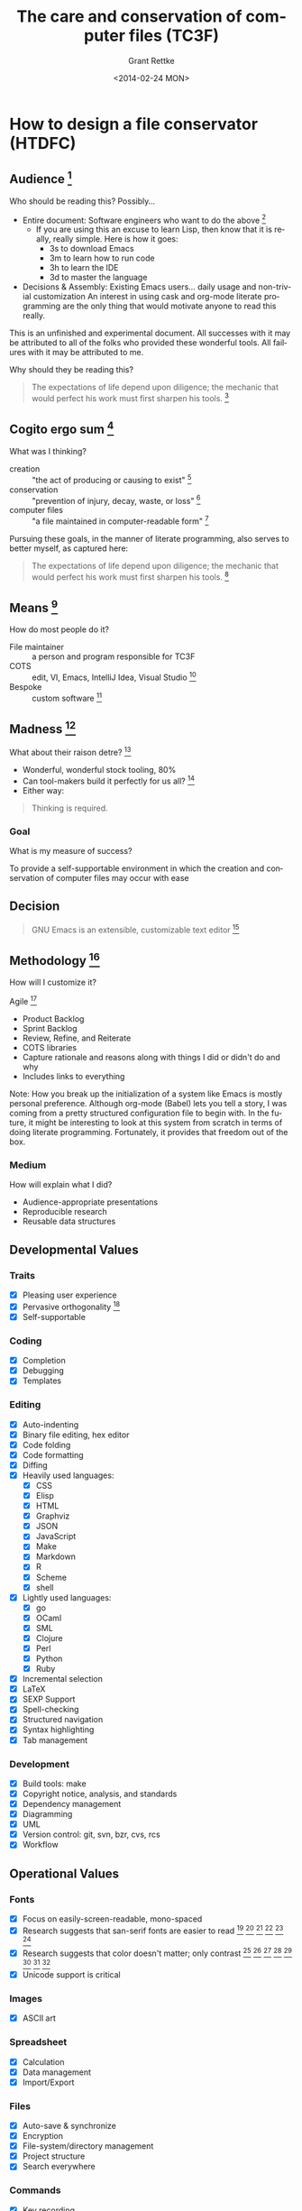  # -- Default template
#+TITLE: The care and conservation of computer files (TC3F)
#+DATE: <2014-02-24 MON>
#+AUTHOR: Grant Rettke
#+EMAIL: gcr@wisdomandwonder.com
#+OPTIONS: ':nil *:t -:t ::t <:t H:3 \n:nil ^:t arch:headline author:t c:nil
#+OPTIONS: creator:comment d:(not "LOGBOOK") date:t e:t email:nil f:t inline:t
#+OPTIONS: num:t p:nil pri:nil stat:t tags:t tasks:t tex:t timestamp:t toc:5
#+OPTIONS: todo:t |:t
#+STARTUP: showeverything

#+CREATOR: Emacs 24.3.1 (Org mode 8.2.7)
#+DESCRIPTION: Create an environment where the document goal may be achieved. A literate programming style exposition of my emacs configuration.
#+EXCLUDE_TAGS: noexport
#+KEYWORDS: literate programming, reproducible research, programming language, lisp, elisp, ide, emacs, babel, org-mode
#+LANGUAGE: en
#+SELECT_TAGS: export

# -- ASCII template

# -- HTML template
#+OPTIONS: html-link-use-abs-url:nil html-postamble:auto html-preamble:t
#+OPTIONS: html-scripts:t html-style:t html5-fancy:nil tex:t
#+CREATOR: <a href="http://www.gnu.org/software/emacs/">Emacs</a> 24.3.1 (<a href="http://orgmode.org">Org</a> mode 8.2.7)
#+HTML_CONTAINER: div
#+HTML_DOCTYPE: xhtml-strict
#+HTML_HEAD:
#+HTML_HEAD_EXTRA:
#+HTML_LINK_HOME:
#+HTML_LINK_UP:
#+HTML_MATHJAX:
#+INFOJS_OPT: view:info toc:5
#+LATEX_HEADER:

# -- Latex template
#+DATE: <2014-02-24 MON>
#+OPTIONS: texht:t
#+LATEX_CLASS: article
#+LATEX_CLASS_OPTIONS: [letterpaper, 12pt]
#+LATEX_HEADER: \usepackage[paperwidth=8.5in, paperheight=11in, hmargin=0.5in, vmargin=0.5in]{geometry}
#+LATEX_HEADER_EXTRA:

* How to design a file conservator (HTDFC)
  :PROPERTIES:
  :header-args+: :exports none
  :header-args+: :tangle no
  :END:

** Audience [fn:6873a93e: http://dictionary.reference.com/cite.html?qh=audience&ia=luna]

Who should be reading this?
Possibly…
- Entire document: Software engineers who want to do the above [fn:15b6c04f: https://en.wikipedia.org/wiki/Software_engineer]
  - If you are using this an excuse to learn Lisp, then know that it is really,
    really simple. Here is how it goes:
    - 3s to download Emacs
    - 3m to learn how to run code
    - 3h to learn the IDE
    - 3d to master the language
- Decisions & Assembly: Existing Emacs users… daily usage and non-trivial customization
  An interest in using cask and org-mode literate programming are the only
  thing that would motivate anyone to read this really.

This is an unfinished and experimental document. All successes with it
may be attributed to all of the folks who provided these wonderful tools. All
failures with it may be attributed to me.

Why should they be reading this?
#+BEGIN_QUOTE
The expectations of life depend upon diligence; the mechanic that would perfect
his work must first sharpen his tools. [fn:c5de8da5: http://www.brainyquote.com/quotes/quotes/c/confucius141110.html]
#+END_QUOTE

** Cogito ergo sum [fn:bfef9921: https://en.wikipedia.org/wiki/Cogito_ergo_sum]

What was I thinking?
- creation :: "the act of producing or causing to exist" [fn:77af012a: http://dictionary.reference.com/browse/creation]
- conservation :: "prevention of injury, decay, waste, or loss" [fn:c6f84dda: http://dictionary.reference.com/browse/Conservation]
- computer files :: "a file maintained in computer-readable form" [fn:49968ef8: http://dictionary.reference.com/browse/computer%20file]

Pursuing these goals, in the manner of literate programming, also serves to
better myself, as captured here:

#+BEGIN_QUOTE
The expectations of life depend upon diligence; the mechanic that would perfect
his work must first sharpen his tools. [fn:485efd70: https://www.brainyquote.com/quotes/quotes/c/confucius141110.html]
#+END_QUOTE

** Means [fn:efbd05b2: http://dictionary.reference.com/cite.html?qh=tools&ia=luna]

How do most people do it?
- File maintainer :: a person and program responsible for TC3F
- COTS :: edit, VI, Emacs, IntelliJ Idea, Visual Studio [fn:95c9649d: https://en.wikipedia.org/wiki/Commercial_off-the-shelf]
- Bespoke :: custom software [fn:9bd5543e: https://en.wikipedia.org/wiki/Custom_software]

** Madness [fn:11: http://dictionary.reference.com/browse/madness]

What about their raison detre? [fn:47c1450f: http://dictionary.reference.com/cite.html?qh=raison%20detre&ia=luna]
- Wonderful, wonderful stock tooling, 80%
- Can tool-makers build it perfectly for us all? [fn:13: http://www.wisdomandwonder.com/article/509/lambda-the-ultimate-goto]
- Either way:
#+BEGIN_QUOTE
Thinking is required.
#+END_QUOTE

*** Goal

What is my measure of success?
#+BEGIN_CENTER
To provide a self-supportable environment in which the creation and conservation
of computer files may occur with ease
#+END_CENTER

** Decision

#+BEGIN_QUOTE
GNU Emacs is an extensible, customizable text editor [fn:a9219a62: https://www.gnu.org/software/emacs/]
#+END_QUOTE

** Methodology [fn:8e6c1615: http://dictionary.reference.com/cite.html?qh=method&ia=luna]

How will I customize it?

Agile [fn:99b4e7dd: https://en.wikipedia.org/wiki/Agile_software_development]
- Product Backlog
- Sprint Backlog
- Review, Refine, and Reiterate
- COTS libraries
- Capture rationale and reasons along with things I did or didn't do and why
- Includes links to everything

Note: How you break up the initialization of a system like Emacs is mostly
personal preference. Although org-mode (Babel) lets you tell a story, I was
coming from a pretty structured configuration file to begin with. In the future, it
might be interesting to look at this system from scratch in terms of doing
literate programming. Fortunately, it provides that freedom out of the box.

*** Medium

How will explain what I did?
- Audience-appropriate presentations
- Reproducible research
- Reusable data structures

** Developmental Values

*** Traits

- [X] Pleasing user experience
- [X] Pervasive orthogonality [fn:d104e6b8: http://dictionary.reference.com/browse/orthogonal]
- [X] Self-supportable

*** Coding

- [X] Completion
- [X] Debugging
- [X] Templates

*** Editing

- [X] Auto-indenting
- [X] Binary file editing, hex editor
- [X] Code folding
- [X] Code formatting
- [X] Diffing
- [X] Heavily used languages:
  - [X] CSS
  - [X] Elisp
  - [X] HTML
  - [X] Graphviz
  - [X] JSON
  - [X] JavaScript
  - [X] Make
  - [X] Markdown
  - [X] R
  - [X] Scheme
  - [X] shell
- [X] Lightly used languages:
  - [X] go
  - [X] OCaml
  - [X] SML
  - [X] Clojure
  - [X] Perl
  - [X] Python
  - [X] Ruby
- [X] Incremental selection
- [X] LaTeX
- [X] SEXP Support
- [X] Spell-checking
- [X] Structured navigation
- [X] Syntax highlighting
- [X] Tab management

*** Development

- [X] Build tools: make
- [X] Copyright notice, analysis, and standards
- [X] Dependency management
- [X] Diagramming
- [X] UML
- [X] Version control: git, svn, bzr, cvs, rcs
- [X] Workflow

** Operational Values

*** Fonts

- [X] Focus on easily-screen-readable, mono-spaced
- [X] Research suggests that san-serif fonts are easier to read [fn:e2c60dbb: http://thenextweb.com/dd/2011/03/02/whats-the-most-readable-font-for-the-screen/#!uCcs8] [fn:ffab7a5b: http://www.webpagecontent.com/arc_archive/182/5/] [fn:e205ad03: http://www.awaionline.com/2011/10/the-best-fonts-to-use-in-print-online-and-email/] [fn:e2364216: https://tex.stackexchange.com/questions/20149/which-font-is-the-most-comfortable-for-on-screen-viewing] [fn:22: http://river-valley.tv/minion-math-a-new-math-font-family/] [fn:8ca6ae83: http://edutechwiki.unige.ch/en/Font_readability]
- [X] Research suggests that color doesn't matter; only contrast [fn:0faa1215: http://usabilitynews.org/the-effect-of-typeface-on-the-perception-of-email/]
  [fn:d6fea857: http://usabilitynews.org/know-your-typefaces-semantic-differential-presentation-of-40-onscreen-typefaces/] [fn:26: http://typoface.blogspot.com/2009/08/academic-base.html] [fn:a0cb9414: http://liinwww.ira.uka.de/bibliography/Typesetting/reading.html] [fn:763d94de: http://www.kathymarks.com/archives/2006/11/best_fonts_for_the_web_1.html] [fn:4b3fa8ae: http://psychology.wichita.edu/surl/usabilitynews/52/uk_font.htm] [fn:1ad6b453: http://usabilitynews.org/a-comparison-of-popular-online-fonts-which-size-and-type-is-best/] [fn:d0e1495e: http://usabilitynews.org/a-comparison-of-popular-online-fonts-which-is-best-and-when/]
- [X] Unicode support is critical

*** Images

- [X] ASCII art

*** Spreadsheet

- [X] Calculation
- [X] Data management
- [X] Import/Export

*** Files

- [X] Auto-save & synchronize
- [X] Encryption
- [X] File-system/directory management
- [X] Project structure
- [X] Search everywhere

*** Commands

- [X] Key recording
- [X] Macros
- [X] History of all things: files, commands, cursor locations
- [X] Undo

*** Publishing

- [X] Code
- [X] Multiple formats: HTML, JavaScript, PDF

*** Terminal

- [X] Cross-platform shell
- [X] Games

*** Remote file access and management

- [X] SSH
- [X] SCP

*** Music

- [X] LilyPond

*** Communications

- [X] IRC

** Observations

- Went stunningly well
- Stopped logging hours spent >200h
- This configuration was developed organically quite differently from the original idea
- Literate programming allowed an insanely flexible and freeing experience
- This one massive experience for me made a powerful, positive, life-changing
  impression on me
- My laziness and poor habits were made quite apparent going through the efforts
  to consider, realize, and support this system
- Before beginning I had no value system about testing this kind of artifact
- If this attribution, which is /only/ about Wolfram's MathWorld [fn:027a87a4: http://mathworld.wolfram.com/], the you may be interested in this style of programming and literature:
#+begin_quote
Created, developed, and nurtured by Eric Weisstein at Wolfram Research
#+end_quote

** La trahison des images [fn:2bb0a70b: https://en.wikipedia.org/wiki/The_Treachery_of_Images]

Where else has this acronym shown up?
- #cc33ff :: bright purple color [fn:9b8e5e86: http://www.color-hex.com/color/cc33ff]
- Commander, U.S. Third Fleet :: WWII navy [fn:2e96ef97: https://secure.flickr.com/people/c3f/]
- A spasmogenic fragment :: a peptide [fn:07d2fa50: http://books.google.com/books?id=L4CI-qkhuQ8C]

* On the role of, and the need for, a personal philosophy
  :PROPERTIES:
  :header-args+: :exports none
  :header-args+: :tangle no
  :END:

** Audience

- Myself
- The scope of my approach is neither totally scientific nor entirely thought
  out or even remotely near perfected. Despite that, the show must go on, and I
  want to keep a record of how and why I have pursued this goal.
- Most of the work performed within this document will be more-so a work of art,
  and philosophy, then of science, though science will definitely play a part.

** Keyboard usage strategies

*** Background

My personal keyboard layout has evolved quite slowly over the years. Beginning
as a begrudging Emacs user, I quickly learned some basic manners and abandoned
it. Problem was that I had no good reason to be using Emacs, and so, I failed.
Instead of a solution, I saw it as an obstacle. Lesson learned. When I wanted to
learn Scheme, Dr Racket worked out just fine. It wasn't until wanting to learn
OCaml that I became smitten with our dear Emacs.

My usage was pretty basic, customizing the bare minimum and sticking with
the defaults for everything. That approach is quite fine, for whatever point you
are at because you are more or less guaranteed excellent documentation on your
environment. This was my setup for years and it worked great. The more
comfortable you become, the more you change, and the more changes you make to
your configuration.

My configuration file grew, and grew, and grew. It had an ad-hock layout, and soon I
even started to forget why, or where, or how. With additional and hacks and the
usual, eventually I turned to literate programming with org-mode. That was and
is pure joy, and I've barely scratched the surface. This was a turning point for
me. At its simplest, I was then able to do everything that needed to be done in
Emacs, and it was then that I started caring a lot more about how my keyboard
was set up.

*** Version 001

The simplest and best place to start is to remap the control key to the center
left of the keyboard. On most keyboards, this is directly next to the "A" key.
This change alone served me quite well for years and years. It was after years
of usage that I got curious about "better ways" to do; and I suppose that is the
driving force behind thousands of Emacs packages. The change works well on
Windows, Linux, and OSX. Lately I've read a lot of material published by
bbatsov [fn:f92f3a46: https://github.com/bbatsov] and xahlee [fn:9cfe48f7: http://xahlee.org/] about their quests to perfect Emacs and
there is a lot of discussion about keyboard mappings that go so far as to talk
about how to avoid repetitive strain injury [fn:e81f19e8: https://en.wikipedia.org/wiki/Repetitive_strain_injury] due to QWERTY [fn:48981e0d: https://en.wikipedia.org/wiki/Keyboard_layout#QWERTY]. By "lately", I mean over
the course of a few years. That alone will get any computer user interested in
really thinking about their mappings and how to make things easier on their
wrists.

*** Version 002

One of the simplest changes discussed is simply to never twist and contort your
fingers into order to perform key chords that both the meta key itself and the
key with which you are chording. At first blush, his seemed silly to me, but
after trying it out for only a day or two, my wrists and hands simply felt
less worn out at the end of the day. That was intriguing having such immediate
results. All it took was swapping the enter key with one of the meta keys on the
bottom row. The lack of balance though quickly became kind of a nuisance.

Reading a range of links about the topic, I settled on a simple goal
of having meta key parity on both sides of the keyboard. That does take some
work. The experience resulting from the goal set forth, over the course of a few
months, morphed into the desire to grow the chording space into something much
more manageable, and began a new phase.

*** \alpha Version 003

In my minds eye, I see the key chording space in some broad, simple divisions,
roughly something like:
- Emacs :: built in bindings, most common, documentation exists for all
- Packages :: separately installed, generally play nice with Emacs
- Personal :: my own key-bindings that try to play nice and adhere to the spirit
  but generally struggle due to lack of remaining name-space control-land

All of the good key-bindings are used up. The "good ones" are easy to use and easy
on your hands and fingers. Even worse, sticking close to the native and package
bindings results in having just too many chords to make it nice to use anymore
(curiously remembering them is /never/ an issue). The mental model that I am
beginning to develop is quite simply to segregate all personal bindings into a
new key-space, conceptually, so I generally know where to put thing and where to
find things.

Articles on things like god mode [fn:25064bf0: https://github.com/chrisdone/god-mode] were my first thought on how to tackle
this, but on further review it became clear pretty quickly that the best
approach for me would be to follow Xah's advice and start using more meta keys.

*** \beta Version 003

My desire is to have a pleasant key binding approach that works on all keyboards
and supports all meta keys [fn:0a59c12e: http://ergoemacs.org/emacs/emacs_hyper_super_keys.html] supported by Emacs [fn:9d47ba99: http://ergoemacs.org/emacs/emacs_hyper_super_keys.html]. To get
started I tracked down some examples of what I want to support for work, home,
and other:
- A [[https://www.google.com/search?q%3Dmacbook%2Bpro%2Bretina%2Bkeyboard&es_sm%3D119&source%3Dlnms&tbm%3Disch&sa%3DX&ei%3D0x6FU7vGN4GyyAS89IDwBg&ved%3D0CAgQ_AUoAQ&biw%3D957&bih%3D1083][Macbook Pro Retina 15"]]
- A [[https://www.google.com/search?q=thinkpad+t42+keyboard&oq=thinkpad+t42&aqs=chrome.0.69i59j69i57.2631j0j9&sourceid=chrome&es_sm=119&ie=UTF-8][Thinkpad T42]]
- A [[https://www.google.com/search?q=lenovo+thinkpad+W540+keyboard&es_sm=119&source=lnms&tbm=isch&sa=X&ei=Wh-FU7XhG9KVyASl4IGYAQ&ved=0CAoQ_AUoAw&biw=957&bih=1083][Lenovo W540]]
- A [[https://www.google.com/search?q=dell+external+usb+keyboard&oq=dell+external+usb+keyboard&aqs=chrome..69i57j69i64.3574j0j9&sourceid=chrome&es_sm=119&ie=UTF-8][Dell external USB keyboard]]
- A [[https://www.google.com/search?q=HP+EliteBook+8570W&oq=HP+EliteBook+8570W&aqs=chrome..69i57.1598j0j9&sourceid=chrome&es_sm=119&ie=UTF-8#q=HP+EliteBook+8570W+keyboard][HP EliteBook 8570W]]

(Still not sure how to track down one of these [fn:a7947ab7: https://en.wikipedia.org/wiki/Space-cadet_keyboard]

Staring at these for a while got me thinking about the "perfect" layout and it
started to get a bit overwhelming so I set out to reduce the keys for
consideration a bit:
- Total keys: 78

Yikes. That is a lot to chew on. Thinking about how I really use the keyboard,
though, I now that some keys are not up for debate. Here is what I mean

*Keys that will remain the unchanged*
- =F= keys, 12 :: I expect them; that is what makes it a computer keyboard!
- Alphanumeric, 48 :: Numbers, letters, Symbols, Space… they are self-evaluating!
- Permanent, 1 :: This may never change. Ever. The power button!
- Frequently used, 3 :: Delete. Tab: for bash completion. ESC.
- Arrow keys, 4 :: leave the alone it is just right. It just feels wrong to
  remap it. Used in Finder. It stops videos from playing.

Remaining keys: 11. Now is when I start to look at what keys I really, really
need, that I can't live with out. All it takes is a simple question: "How often
do I actually use that key?". Additionally, because I want key balance for meta
keys, I can drop the number down to 7 because 4 of them were listed twice,
conceptually at least.

Next step is to look at the Dell keyboard and the T42 laptop to see what keys
remain in what order, and where. Following the layout from top left,
counter-clockwise, to top right looks like this. This does include keys that
I won't re-map, but I want to list them just to get a sense of the location
and remind me of how it "normally looks":
#+BEGIN_QUOTE
esc
tab
caps lock                                               return
shift                                                   shift
fn control option command             command option left up down right
#+END_QUOTE

The Dell:
#+BEGIN_QUOTE
esc
tab
caps lock                                               return
shift                                                   shift
control alt command             command option menu control
#+END_QUOTE

The T42:
#+BEGIN_QUOTE
esc
tab
caps lock                                        enter
shift                                            shift
fn control alt                       alt control left/down/up/right
#+END_QUOTE

Taking a peek at the more modern HP laptop and W540 I find 4 keys available
on that bottom row, just like on the Mac. This is something to think about.
I don't want to design around the past, but at the same time I would like to
have the option of things being mapped nicely regardless of the machine and
keyboard… it is just more flexible. At the same time I don't want to be
trapped in the past… and at the very same time I do not want to be beholden
to an external keyboard. Here is what I decided to do…

- Assumption :: there are only 3 usable keys on each side of the bottom row.
  This will work for perhaps all machines and hardware out there and the
  decision will be final. Now I need to figure out the plan.

Having had some really good experience with KeyMapper [fn:2eddf385: https://code.google.com/p/keymapper/] on Windows and
KeyRemap4MacBook [fn:fd24680f: https://pqrs.org/macosx/keyremap4macbook/] on OSX I am feeling very confident and adventurous
on pursuing an quite aggressive remap that looks like this:
- Caps lock :: control
- Shift :: option (alt, meta)
- Command :: command, pretzel, windows
- Something :: hyper

That takes care of all of the meta keys but leaves stranded:
- Shift
- Return
- Caps lock

And I'm not sure what to do with:
- Fn

Then I actually tried setting this up, on OSX!

Working through this was quite educational, here is what worked and here is
what didn't:
- Hyper :: I never figured out what key to use for this. Oops. Fn seemed like
  a good option until I reminded myself that I like to use the function key for
  stuff like volume and screen brightness, so that was out.
- Shift :: when I remapped shift to meta, sometimes it worked right in Emacs
  and sometimes it just inserted "control" into the buffer. There is an answer,
  but I chose not to pursue it right now. This alone felt too far off into a
  path too far off the mainstream.
- Enter :: it was horrible trying to use the tiny, bottom option key or enter

This has been a good experience and it led to my new/old/new configuration that
was basically a slight improvement, that will basically work everywhere, and is
in fact not very radical.

*** Version 003

The story is still simple, yet powerful… the definition of elegance!

First, leave every mapping alone, keep it fresh from scratch and an Emacs and
OS perspective.
- Modifier keys:
  - caps lock \rarr control
  - control \rarr caps lock
  - option/alt \rarr option/alt
  - command/windows \rarr command/windows

Second, find a way to make enter key send enter when pressed act as control when
held. We really lucked out here, and bbatsov already figured this out for us
here [fn:3ceb1dec: http://batsov.com/articles/2012/12/06/emacs-tip-number-7-remap-return-to-control-in-osx/]. It is kind of cool that many of us will reach the same conclusion
as him, and of course also that he graciously blogged the solution. Yet to be
done is to find a good solution for Windows and Linux.

Third, super will be provided by option/alt… this is a good choice, as it is used
elsewhere for a similar intent, at least in OSX and Windows (windows key). This
symmetrical bindings supports quite easy and uniform access to a grand total of
46 keys. That is all with a single key chord! Great to know. Very nice.
Doh!… as I never though to inquire about this before.

Fourth, that leaves hyper. Who wants to ditch hyper? I don't. We need a key for
it. It would be nice to have symmetry, and by that measure alone I'm not sure
where to put it. Fn lives on OSX and Windows keyboards, but I want that. All
of the other keys I was looking at have their place and use, and I'm not
ditching them. That leaves one place, the F keys. F1 and F12 are open. Would it
nice to use them for super? Would it be horrible? Is it even possible? Well,
not really. This article [fn:62375e3d: http://www.masteringemacs.org/articles/2011/02/08/mastering-key-bindings-emacs/] explains the notion of reserved keys, and how
F1-F4 are not available, thus negating the chance to have balanced hyper on each
side using F keys. That is OK. That is sticking with my philosophy of "close to
the original" and I feel like it is very OK since we have 46 keys available to
find, and bind.

*** Version 004

**** Beginnings

Being able to succed, at anything, requires a goal. During the pursuit of the
goal, the pursuer changes, and thus, so does the goal itself. My goal in this
section was to capture this iterative process so that I may see how it
developed.

Two ideas had been lingering for me:
- How to automate key binding configuration and how
- How to define as simpler, and cleaner philosophy

The /good/ things that keep coming to mind are simple:
- Stay close to the default bindings,
  - Already know them
  - Documentation is plentiful
  - Others may use
- Honor the default bindings
  - If possible, never alter them
  - Inform the operator when they /are/ changed
- Honor operator actions
  - Recognize how they use the keyboard
  - Conserve their energy
- Honor operator preferences
  - Everyone is different
  - Find a general approach that may work for all

With those values in mind, incluidng all of the exploration that came before it
on this topic, providence stepped in.

**** Studies

Providence, stepped in, kindly, and gently, to point me in the right direction.

***** MASTERING KEY BINDINGS IN EMACS

First, Micky stepped in [fn:1e82e0ca: http://www.masteringemacs.org/about/] with a potent summary [fn:813a86e6: http://www.masteringemacs.org/articles/2011/02/08/mastering-key-bindings-emacs/] of where to
begin mastering your key-bindings. This is /critical/.

- Grokking =self-insert-command= helps grok the notion of compos-ability
- 3 key categories
  - undefined key :: does nothing
  - prefix key :: =C-x= and =C-c=, compose complete keys
  - complete key :: when input, executes
- Some useful key mod commands
  - =define-key=
  - =local-set-key=
  - =global-set-key=
  - =global-unset-key=
  - =local-unset-key=
- Use they =kbd= macro
- Function and navigation keys require angle bracket wrappers
- =remap= thoroughly replaces existing bindings
- Reserved keys
  - In theory, =C-c *= is for you
  - In practice, who knows
  - =F5+=
  - Super
  - Hyper
- Key-map look-up order, first-found, minor modes are first
  - =overriding-terminal-local-map=
  - =overriding-local-map=
  - Inside of char properties [fn:1be99a8f: https://www.gnu.org/software/emacs/manual/html_node/elisp/Searching-Keymaps.html]
  - =emulation-mode-map-alists=
  - =minor-mode-overriding-map-alist=
  - =minor-mode-map-alist=
  - Inside of text properties [fn:3e89276d: https://www.gnu.org/software/emacs/manual/html_node/elisp/Special-Properties.html]
  - =current-local-map=
  - =current-global-map=
- /commands/ are /interactive functions/
- Key bindings may only invoke /commands/ with no parameters
- =repeat-complex-command= is something that anyone who performs automation may
  love

Whether the topics are old news to you or new and fresh, that is a delightful
post.

***** Custom Global Emacs Bindings with Key Chord and the Semi-Colon Key

Justin posted this [fn:2ee00686: http://blog.waymondo.com/2013-01-14-custom-global-emacs-bindings-with-key-chord-and-the-semi-colon-key/] his approach here, and I think that I understood
his goals. His comment that:

#+begin_quote
learning Emacs and molding it with lisp is a great creative exercise
#+end_quote

is *spot on*.

His advice on how to use key-chord mode [fn:c2b99825: https://github.com/emacsmirror/key-chord] also struck a note with me:

#+begin_quote
this is basically an empty binding namespace…
you can use the most memorable mnemonic letters…
You don’t have muck around with overriding or conflicting with command prefixes between lisp packages or memorizing multi-command. You also don’t have to rely on bindings involving the super key (⌘ in OSX), which may conflict with system-level bindings…
The biggest consideration to make when defining chords in general is to stray from key combinations you might accidentally fire when typing away.…
#+end_quote

Justin shared a concise bit of wisdom that is, like most things you will find in
this community, a pleasure to consume.

EmacsWiki shared some details [fn:3ff9e6d0: http://www.emacswiki.org/emacs/KeyChord], too:
- The term /key chord/
  - Is specific to using this mode
  - Is two keys pressed simultaneously
  - Or is a single key pressed twice quickly
- Use the thumb a lot, it is strong!
- Avoid chords common to how you "write"

Of course, Magnar already knew [fn:bd585bda: http://emacsrocks.com/e07.html], yet further evidence that all of his
vlog are required viewing.

***** =key-chord.el= [fn:72c0e29d: http://www.emacswiki.org/emacs/key-chord.el]

Many times, the source /is/ required-reading, too
- =key-chord-define-global=
- =key-chord-define=
- Everything that I noted in the blog posts is started in the code itself!
- Recommends that chords only involve two fingers on one hand to keep it fast
  - Interesting because I was asserting that two-hands would be fine since I
    use the control key plenty of times, and it would keep the key space open
  - Wonder how important this one is
- You can't use function, control, or non-English letters
- Only 2 keys are supported!

***** Emacs: How to Define Keys

This article [fn:a1884397: http://ergoemacs.org/emacs/keyboard_shortcuts.html] will serve many:
- One may define bindings of:
  - A single key sequence of single keys
  - Key combinations
  - Sequence of single/combo keys
- Keys to Avoid (rebinding)
  - Control characters :: that may be represented by a =C-?=
  - =F1= or =C:h= :: they hep!
  - =ESC= or =C:[=  :: complicated meanings
  - =C:up S:letter]= :: doesn't work in terminals
  - =C:m= or =Enter=  :: they are linked
  - =C:i= or =TAB=  :: they are linked
- There are so many keys that if you define your own then you are probably doing
  it wrong
- Good Key Choices
  - Someone else has thought through all of this, /too/, then!
  - Always good :: F5-F9, F11-F12
  - Usually good :: F1-F4, but not F10
  - Excellent (check OS use) :: C:F1 - C:F12
  - Excellent (check OS use) :: M:F1 - M:F12
  - Excellent (check OS use) :: S:F1 - S:F12
  - Excellent (if you don't use =digit-argument=) :: C-# and M-#
  - Numeric pad and page navigation keys :: maybe
  - Super and hyper :: all good
- So that is how you may enter diacritics

***** A Curious Look at GNU Emacs's 1000+ Default Key-binding

Something of a diversion for me having covered stuff elsewhere, but this [fn:6fadaac5: http://ergoemacs.org/emacs/gnu_emacs_keybinding.html]
is a nice to know, too:
- The fact that =F1= is bound to help really reveals how thoughtful Emacs was
  provided for its users
- Special symbols are nice to know about, I've always used =ucs-insert= and this
  might be a nicer option, even for guillemots.
- F
  - 3 starts a macro recording
  - 4 ends or runs it
  - 10 opens the menu bar

***** Emacs Key-binding: the Power of Key Sequences

More [fn:1cf01e80: http://ergoemacs.org/emacs/emacs_keybinding_power_of_keys_sequence.html] from Xah's great pool of Emacs wisdom. Something great to think
about when you design your layout:
- Yet another key-space
- Use these when there is discontinuity in your in your editing
- Choose F keys when you need a break

**** Discussion

Wow. Learned so much. Thought a lot, too. Xah's list of /god keys/ alone would
be enough of a place to finish because it opens up the key-space so much without
requiring anything more than the /default/ Emacs setup. Sticking with that is really
kind of intriguing, but for the fact that you are still /always/ going to be using
meta keys. Defining your own key sequences, though, opens the door for faster
approaches. Combining the two sounds interesting, too.  /This/ is where key-chord
starts to get really interesting in the sense that it opens up new venues for thoughtfully choosing, or defining, a sort of meta-key, any-how that you wish.
Very cool.

**** Assumptions

The key-chord package will /just work/ in the same manner that every other built-in
Emacs feature /just works/.

**** The plan

- Tenets
  - 99.999% of the time, leave /stock bindings/ alone
  - Never use
    - =C-c=
    - =C-x=
    - =F1= - =F-4=
    - Home key chords :: asdf-\rarr or jkl;\larr gives 12x8=96 bindings!
      - Upon thinking this through, decided not worth the trouble because typing
        quickly would trigger the chords
  - Initially, focus on global mappings to "keep it easy"
- Proximity
  - *CLOSE* (continuity keys)
    - Use alphanumeric/symbol key-chords when
    - The combination is obvious… like ".." \rarr "…"
    - There is *no* chance that it could inadvertently be pressed; recalling that
      /both/ directions must be considered
    - Excluding alphanumeric leaves; =` - = [ ] \ ; ' , . /=
    - Likely offenders: =- = ; ' , .=
    - Leaving: =` [ ] \ /=
    - Left hand: 12x5
    - Right hand only: 7x5
    - 95 possible if this is right
    - Preferences: [, ], \…
    - Likelihood of usage? low
      - Choosing a global mapping that works in all modes will involve a lot of
        work
      - Tough to choose these when =META= keys are easily within reach instead
  - *NEAR*
    - Goal is to minimize finger travel
    - Keys used most frequently
    - In order of preference:
    - C-#keys :: 10
    - C-F keys :: 6 (3 easily in reach on one hand)
  - *FAR* (discontinuity keys)
    - Super:any-one :: (12+10+11+26)=59
  - *FURTHER*
    - Use =[S|C|M|S]F:5+= keys :: 8x4=32 bindings

200+ bindings (stated C-F keys extra for easy reach =-ers=), that is fine.

**** The result

1. Preference in terms of frequent use, is ease of use:
- =C-#=
- =M-#=
- =C-F=
- =M-F=

2. In the process, realized that I didn't consider using upper case letters to
chord with! One may argue that defeats the purpose. I argue that it makes
S serve as a quasi =META= key and that is fine because for some reason,
mentally, it makes more sense, and feels a bit different from a =META= key which
has a slightly different intent.

3. It might involve re-training the operator, because unlikely things, like
typing in all caps, can muck with desires for using key-chords like =META=.

4. Chords exactly right next to each other are definitely just nice and pleasant
to press.

5. The ease of access becomes quite clear. For me it is =C-[123]= and C-90[-] that
are quite easy to reach. Good to know and note, note sure how though yet.

6. Choosing a place to map from, in terms of the distraction level,  kind of
an odd experience. I had ideas about how the "disruption level" would be all
that was needed to figure out where/how to provide a mapping. That was mostly
true, and is still the case, but I just had a surprise where once I learned
about how useful ace-jump is /all the time/, I realized that I must somehow have
a home key chord. Previously, I had determined that there is no point because
of the assumptions to bother using English language keys. Staring at the
keyboard though, with this new understanding of the power of this mode, it
became really simple: =d= and =f= (or =f= and =d=) are rarely if ever used
together, so clearly that is the right place for a key-chord for ace-jump!

7. My ideas, some were good, some were not. Interesting to see how they pan out
and develop in the log here. It almost does seem like anything *not* involving
vowels may be a good candidate for a key-chord. I initially just didn't want to
have to think about it, especially during an active touch-typing
spoken-language even. Whatever happens, I'm trying to keep an open mind and let
it develop organically.

8. Realized today that since I use =vc-next= and =er/expand-region= *so* much that
they should be even *closer* to home. Fixed that.

9. Looking at the version control mappings to s-d… that was a relatively easy
   key combo, and naturally it ended up with the choices all occurring on the
   right hand. That was almost without thinking.

10. Another idea of name-spacing is to use sequences of letters that are
    meaninful. This [fn:75b55499: https://aaronhawley.livejournal.com/29311.html]
    articles covers something that I never though to do: C-c word. Simple.
    Instead of limiting it to meta sequences, like C-x C-e, just do C-x ce!

11. Just added a key-chord for =a'= because I do that *all the time*.
    Left-control and ' are already used, and this just popped into my mind.
    Perhaps it is obvious?

12. =TAB= loves to be used by different modes. Better just leave it exlusively
    for =auto-complete=. That keeps things really, really simple. =TAB=
    completes stuff. Other than in =org= mode, everywhere else this remains true.

13. It is worth mentioning /again/ that it it is a *really good* idea to keep your
    keybindings pretty close to stock. When you are on someone else's machine,
    or you are debugging your system, and you can't use your highly tweaked set
    up, and still need to use =emacs=, they knowing most of the default bindings
    really pays off! I always run into this when I want to use the lightweight
    and minimal system defined in this document for debugging.

** How to choose a font

Audience: Computer users. Programmers. User experience designers (UXD).

Every computer-user has a different strategy for choosing the best font for long
periods working at the computer. They all involve many metrics, strategies, and
rubrics. Based on that, they are probably all wrong. Well not really, they are
right based upon experience, and experience is really all that matters.

I was curious about whether my experience had any basis in reality, and I really
wanted to dig into what is the "right way" to choose a font for any particular
user or situation. The following are notes and ultimately a decision on what is
the best for me. Hopefully the notes alone are revealing and help you reach your
own conclusion, too. At the very least you ought to be educated, informed, and
probably surprised, too, about some of the factors involved in font selection.

[[http://thenextweb.com/dd/2011/03/02/whats-the-most-readable-font-for-the-screen/][What’s the most readable font for the screen?]]

Serifs are tips for the reader's eyes for flow.

San-serifs are better for low-res.

Simultaneously states that is no difference between serif and san-serif.

Rec: Helvetica/Arial

Comment recommendations:

Designed for digital, Hermann Zapf's Optima, or as a backup Verdana

Designed for digital, Open Sans

Both, Calibri

San-serifs are easier on the eyes as you get older, citing retinal tears
specifically

[[http://www.webpagecontent.com/arc_archive/182/5/][Time to change your fonts]]

Designed for screen: Verdana, Trebuchet MS, and (the serif) Georgia.

Easy to read, available on virtually all machines.

Let go of times new roman, Arial, and Helvetica.

Traditionally a serif font was used for the main body of a document, and
sans-serif for headings. Today, those principles are often reversed.

[[http://www.awaionline.com/2011/10/the-best-fonts-to-use-in-print-online-and-email/][The Best Fonts to Use in Print, Online, and Email]]

Popular serif fonts are Times New Roman, Palatino, Georgia, Courier,
Bookman and Garamond.

Some popular San Serif fonts are Helvetica, Arial, Calibri, Century
Gothic and Verdana.

It's been said that serif fonts are for "readability," while sans-serif
fonts are for "legibility."

Best fonts for online: go with sans-serif.

2002 study by the Software Usability and Research Laboratory:
- The most legible fonts were Arial, Courier, and Verdana.
- At 10-point size, participants preferred Verdana. Times New Roman was
  the least preferred.
- At 12-point size, Arial was preferred and Times New Roman was the
  least preferred.
- The preferred font overall was Verdana, and Times New Roman was the
  least preferred.

For easiest online reading, use Arial 12-point size and larger. If
you're going smaller than 12 points, Verdana at 10 points is your best
choice. If you're after a formal look, use the font "Georgia." And for
older readers, use at least a 14-point font.

Dr. Ralph F. Wilson, an e-commerce consultant, did a series of tests in
2001. He also came to the conclusion that the sans-serif fonts are more
suited to the computer screen.Some of the highlights of the test results
were that at 12 points, respondents showed a preference for Arial over
Verdana -- 53% to 43% (with 4% not being able to distinguish between the
two).Two-thirds of respondents found that Verdana at 12 points was too
large for body text, but Verdana at 10 points was voted more readable
than Arial at 10 points by a 2 to 1 margin.In conclusion, for the best
font readability, use Arial 12 point or Verdana at 10 points and 9
points for body text. For headlines, he suggests using larger bold
Verdana.

Comments: Good.

My comments: no links to cited papers

[[https://tex.stackexchange.com/questions/20149/which-font-is-the-most-comfortable-for-on-screen-viewing][Which font is the most comfortable for on-screen viewing?]]

Post: Advice to use san-serif is outdated and inappropriate for today's
high resolution screens. San-serif or not is irrelevant; instead the
measure of success is to use a large font that was specifically designed
for on-screen usage. For inspiration, look at the free fonts listed at
the Google Web Fonts directory, especially Vollkorn or the Droid Serif
font which was particularly developed with small font size in mind.

GCR: That post is confusing because he later explains that we are not
there yet, but rather getting close.

Post: Sans-serif are best for on-screen.

[[http://www.google.com/fonts/specimen/Vollkorn][Vollkorn]]

[[http://www.google.com/fonts/specimen/Droid+Serif][Droid Serif]]

[[http://river-valley.tv/minion-math-a-new-math-font-family/][The Design of a New Math Font Family]]

Interesting.

[[http://edutechwiki.unige.ch/en/Font_readability][Font readability]]

Legibility refers to being able to read a text in bad conditions.
“Legibility is concerned with the very fine details of typeface design,
and in an operational context this usually means the ability to
recognize individual letters or words. Readability however concerns the
optimum arrangement and layout of whole bodies of text”

Studies that contrast serif vs. non-serif fonts seem to be
controversial.

There are some ground rules one can find, like:
- Don't make long lines nor too long paragraphs
- Use wide fonts such as Palatino or Verdana for small fonts
- Use spaces between lines, e.g. about 1.2 at least. E.g. in Word 2007,
  1.15 is the default I believe. to be controversial.

Sans serif: Verdana (a humanist font) or Arial

Serif: Georgia

Some references for studies and research done on fonts.

“two roles for type: a functional role (relating to legibility) and an
aesthetic/semantic role, which impacts the "apparent 'fitness' or
'suitability' for different functions, and which imbue it with the power
to evoke in the perceiver certain emotional and cognitive response" (p.
38)””

In her study: Calibri came out as a winner against Courier New and Curlz.

GCR: Very exciting and interesting with good links

[[http://usabilitynews.org/the-effect-of-typeface-on-the-perception-of-email/][The Effect of Typeface on the Perception of Email]]

People take Calibri seriously via this study.

[[http://usabilitynews.org/know-your-typefaces-semantic-differential-presentation-of-40-onscreen-typefaces/][Know Your Typefaces! Semantic Differential Presentation of 40 Onscreen Typefaces]]

Study showing how people emotionally react to certain fonts.

[[http://typoface.blogspot.com/2009/08/academic-base.html][The Academic Evidence Base for Typeface Readability]]

Study.

Young people like serif; older like sans-serif.

[[http://liinwww.ira.uka.de/bibliography/Typesetting/reading.html][Bibliography on font readability]]

Links to papers on font readability.

[[http://www.kathymarks.com/archives/2006/11/best_fonts_for_the_web_1.html][Best Fonts for the Web]]

Serif: Georgia. It was designed especially for screen. Other options are
listed.

Sans-Serif: Tahoma. Geneva, Tahoma, and Verdana were designed especially
for the screen. Tahoma in particular is cited for legibility. Another
pick: Lucida Sans Unicode: Cited as remarkably legible for some reason.

Monospaced: Monaco/Lucida Console.

GCR: Great article.

[[http://psychology.wichita.edu/surl/usabilitynews/52/uk_font.htm][A Comparison of Two Computer Fonts: Serif versus Ornate Sans Serif]]

Another study, unsure what to conclude from it.

[[http://usabilitynews.org/a-comparison-of-popular-online-fonts-which-size-and-type-is-best/][A Comparison of Popular Online Fonts: Which Size and Type is Best?]]

Excellent details.

Tahoma and Verdana, sans-serifs, were designed specifically for viewing
on computer screens. J, I, and 1 were made distinguishable. Tahoma is
wider than Verdana.

Great article but leaves so many questions and stuff unanswered and
explored.

[[http://usabilitynews.org/a-comparison-of-popular-online-fonts-which-is-best-and-when/][A Comparison of Popular Online Fonts: Which is Best and When?]]

Big fonts generally don't matter and are easy to read.

Tahoma is well-read.

Verdana and Georgia have good legibility.

Whole other range of evaluations: personality, elegant, youthful and
fun, business-like,

Most legible: Courier, Comic, Verdana, Georgia, and Times.

[[http://kadavy.net/blog/posts/design-for-hackers-why-you-dont-use-garamond-on-the-web/][Design for Hackers: Why You Don’t Use Garamond on The Web]]

I only read this article months after reading the bulk of references in this
section. It took time it to sink and for me to accept it. It is so easy to
produce a letter in LaTeX, and just send a PDF. It should really be printed,
though. So, what is the right medium and what is the right font? For formal
things, things worth writng, I say paper.

*** Thoughts

- Ideals
- Current state of technology along with aging-eyes means that
  sans-serif is the best option
- Emacs suggest mono-spaced fonts for coding
- Experienced teaches me that Unicode support is mandatory
- Matching
- Prefer fonts that focus on legibility over emotional evocation
- Results: Verdana, Calibri, Tahoma, Lucida Sans Unicode, Lucida Sans
  Console
- Notes: [[http://ergoemacs.org/emacs/emacs_unicode_fonts.html][Best Unicode Fonts for Programming]]
- DejaVu Sans Mono: best Unicode support
- Based on Andale Mono, a monospaced san-serif designed for coding
- [[http://www.slant.co/topics/67/viewpoints/4/~what-are-the-best-programming-fonts~dejavu-sans-mono][What are the best programming fonts?]]
- Tons of coding related fonts. Why not for reading?!
- Source Code Pro is highest ranked, then Consolas, and Monaco
- [[http://www.codeproject.com/Articles/30040/Font-Survey-42-of-the-Best-Monospaced-Programming][Font Survey: 42 of the Best Monospaced Programming Fonts]]
- The options, although only 42, are insanely overwhelming.
  - Comments
  - There isn't a ton of digestible info available on Unicode support for
    the fonts that I listed.
  - I am recalling now that my original selection of DejaVu Sans Mono was
    specifically for its excellent Unicode support; specifically that it
    had better support than Lucida Console which is monospaced but lacked
    characters and looks at least as nice.
  - Seems like it is just haphazard and quasi-scientific how people are
    choosing fonts; and maybe even designing them.
  - Founds evidence that Lucida is just fine for display; and thus
    DejaVu Sans Mono is fine for display.
- Conclusion
  - DejaVu Sans Mono is the best available font for computer work.

** Ponderings

*** Make things "secure by default"  [fn:8eb87c09: https://www.openbsd.org/security.html]

Your artifacts may end up in use anywhere by anyone. Create an environment where
the default configuration is also the most secure configuration. For example,
provide HTTPS links over HTTP, and think about what code may run and what it may
do. This approach, while admittedly valuable, is inherently at odds with the
fundamental mission of a software developer: to enable. Respect both sides of the
coin, and you will suffer less.

*** What it means to test

Testing is like flossing, everybody knows why it is important, agrees that it
is important, and even wants to do it… yet does not. Your job is to create an
environment where people want to test. The first step is to define a measure of
success.

In order to succeed, one must have a measure. Although arbitrary, measures must
be made. Think through the problem, the original goals, and the newly understood
constraints. All of those things will define the measure of success.

Guided by that measure (or constraint), then you may go about creating an
environment that is pleasant and facilitate the achievement of those goals.
Practices like breathing practices and meditation will serve one well here.

*** Practice

The old tenet that practice makes perfect couldn't be any more true here. In the
cycle of learning, you learn the tools, the problem, then apply them, and then,
the tools and Tc problem change you, and the cycle repeats. Lisp programmers who
have invested in code-generation (macros) know this well, and yet are constantly
surprised when it occurs yet again. In the same style, working with literate
programs grows and blossoms in unexpected directions. Though some are painful
and irritating; the common thread among all of them is that they all lead
somewhere wonderful. With time and practice, you will find yourself not only
maintaining things you never intended, but simultaneously pondering and
realizing things you had never intended, either. That trip is delightful.

*** Understanding how to use the tools

Tools alone are meaningless. Experience and knowing how to use those tools means
everything. A simple example is doing GUi diffs before a commit. Often GUI tools
are shunned quite needlessly here. They can make stuff quite focused and simple.
For example, while doing a refactoring, comment out what is not needed, make
the change, test it, then do the diff, to verify what you expect, and then do
the commit. Remove the commented out code before that commit, or after, it is up
to you. The GUI diff tool may be nice here in that it uses standard (to the tool)
colors to indicate the type of change that has occurred making it very, very
clear as to your intent, too. Is it a perfect approach? No, not at all, but it
is very, very nice sometimes.

*** Audience

A question that every document author must both ask themselves, and
consequently answer, "for whom am I creating this document?". At one's day job,
it is easy: the stakeholder. In our personal life though, most of use don't get
into habit of viewing ourselves as the stakeholder, or our family and friends,
either. We would be well served to do so, though. One's personal life is a
safe, non-trivial place to learn how to better ourselves. Starting with
ones-self is a perfect place to start. That is not to say that starting with
others isn't also great, it just wasn't the right place for me.

Originally I wanted to create a document explaining to others my goal for this
document. That was a honest yet ultimately misguided effort, because I didn't
know where it was going. At the beginning, I had a very different belief system.
My intention of focusing on those things was good, it just needed to be
simplifies and re-focused upon doing that work for myself. At delivery time,
I am the single stakeholder and all efforts should be focused there. Where is
there?

There is in me, a flawed, irrational, and illogical human being. Quite common,
actually, but we still like them. The document that I must deliver has to
account for all of those things, and help me to achieve my goals.

** Philosophy

A favorite fable is that of the human who upon reaching the afterlife, meeting
his Holiness, vented his frustration exclaiming "All this time… for my whole
life I begged to you that I wanted to win the lottery! And you, you never let
me win, it would have made my life so, so much better. You failed me". With a
kind heart and a sweet voice, his Holiness explained "My child, I did let you
win, you just never bothered to get off you ass to go and purchase the ticket".
That is certainly a favorite of mine, it captures a specific idea quite
succinctly and humorously: that effort is required.

These days, at least here in America, a land of great, great prosperity, the most
prosperous people have grown lazy and selfish. A sense of entitlement abounds,
surrounds, and consumes them. This disposition reveals itself in every action
that they take ranging from beliefs on public policy and whether or not to
donate money to the needy all they way down to their day jobs.

Nearly all of the great technologies on which the modern world is built, at
least from a software perspective, occurred due to the efforts of great
individuals, who may be broadly and perhaps unfairly lumped under the singular
umbrella of The Free Software Foundation [fn:aa5631ac: https://www.fsf.org/].

Sadly most computer professionals today, especially developers, make a
non-trivial percentage of their income using the artifacts produced by the
combined efforts of others, yet give little to nothing back to that community.
From the simplest form of contributing money, all the way down the cheapest form
of simply promoting its values, most people are too lazy and selfish. Honestly,
I understand though, I used to be that way, too. The important thing is that it
is never too late too change.

Our mind is here to be used; fight laziness. Our efforts are here, to help
contribute to and serve others; always give back to your community no matter
what it may be.

** The desire

"I want". If only all conversations would start out with a clear goal in mind.
All too often we waste our own, and other people's time talking and simply
trying to figure out what it is what we want. For most of us, "it", is that
thing that will solve all of our problems in life and make us happy. Technology
is no exception.

The perfect integrated development environment is a topic of constant
conversation. For good reason, for most of us it is our only tool. Unlike
carpenters and wood-workers who have a bevy of interesting and delightful tools,
we are stuck with but one. Fortunately for us, our singular tool allows
limitless creation, of tools and more. Alan Kay said it so well [fn:2e3b75ad: https://www.cs.indiana.edu/~rpjames/]:

#+BEGIN_QUOTE
The computer is a medium that can dynamically simulate the details of any other
medium, including media that cannot exist physically. It is not a tool, although
it can act like many tools. The computer is the first metamedium, and as such it
has degrees of freedom for representation and expression never before
encountered and as yet barely investigated. The protean nature of the computer
is such that it can act like a machine or like a language to be shaped and
exploited.
#+END_QUOTE

Even more succinctly, my measure of success is to:

#+BEGIN_CENTER
To provide a self-suportable environment in which the creation and conservation
of computer files may occur with ease
#+END_CENTER

As of writing, although there are many nice options out there, none of them
come within even light-years, of power that you are granted for working with a
computer as that metamedium, that GNU Emacs [fn:54b16b1c: https://www.gnu.org/software/emacs/]. With that in mind,
the following is what I actually want to do with it.

** The preparation

#+BEGIN_QUOTE
Give me six hours to chop down a tree and I will spend the first four sharpening
the axe. [fn:0df28444: http://www.brainyquote.com/quotes/quotes/a/abrahamlin109275.html]
#+END_QUOTE

Even better, configure Emacs properly and you will end up with a light-saber. It
takes investment though, and it begins with preparation. For me, that meant
getting some real life experience, learning new things, getting unpleasant
phone calls when systems went down, and perhaps most importantly forcing myself
outside my comfort zone.

We work so hard to become experts, yet as a result of it, we close our eyes to
new possibility and techniques and approaches, that when combined with our
existing experience, could help us to produce some really beautiful things. That
experience is often reflected in the love, adoration, and respect held collectively
for the Lambda papers [fn:bc605346: http://library.readscheme.org/page1.html].

At its simplest, reading about Emacs and org-mode are a perfectly fine place to
start with this kind of a document.

** Expressivity

Words are our fundamental form of persistent communication. Images and music are
quite delightful for other kinds of communication, but usually not for data. At
this point, Unicode is the best option for symbolic representation of ideas, and
its use should be embraced, and expected by all programmers.

** The story

The creativity that you apply and capture to assemble your system… this is where
all of the fun stuff is. Let me elaborate, everything in your artifacts are
valuable because they tell the story. Actually, they tell the story about a
story, a story that has yet to occur and also a story that has previously
occurred. It is here, where the actions lives, that all of those things are
learned, practiced, suffered accordingly from, and reveled in! In other words,
it is yet another story, a fun one.

If you haven't noticed by now, either by hearing rumors, reading accounts, or
learning of it yourself: human beings are story-oriented. Your ability to
successfully function in and contribute to society will be directly proportional
to your ability to listen to stories, tell others' stories, live your life such
that you have new stories to tell, and capture them in some form of persistent
storage. Stories grant us the power to learn from others wisdom that was
painfully acquired thousands of years ago, and it gives you a chance to
contribute the results of your hard work, for the future of humanity, too. A
belief system about the value of story-telling is essential, critical, and
mandatory to successfully achieve your goals with literate programming.

As I change, the story will change, and the action will change. The cycle will
never end.

Nevertheless, I will attempt to do my best here with the good part of me being
a flawless, rational, and logical human being to:

- Deliver a supportable system
- Deliver an adaptable system
- Deliver an expandable system

** Inspirations

- Eric Weisstein :: Creator of MathWorld [fn:f0123b05: http://mathworld.wolfram.com/about/author.html]

** Analytics [fn:671bb778: https://en.wikipedia.org/wiki/Analytics]

*** Introduction

Analytics is the focused, integrated, and comprehensive application of
mathematics, statistics, and computer science in order to facilitate making
decisions. In the context for this document, the question that needs to be
answered is simple:

#+begin_quote
How may I make better use of my time?
#+end_quote

In particular while using Emacs.

How may I be using Emacs?
- =TC3F=
- Programming
- Time-tracking
- Web-browsing
- Emailing

So what is my plan for answering that question? First, I ought to consider or
even define some scope.

This pursuit began out of the confluence of two /events/: studying Computational
Science and mastering Emacs. Initally, they were disconnected but as time went
on the opportunity for the latter to serve as the perfect laboratory for the
former became quite obvious. In this single environment one may track everything
that one does, when, and how from a very simple and consistent perspective.

More work needs to be done here:
- How to track?
- What analysis will be performed?
- What else may be captured here?

Always remember what Bob Dylan esposed to all data scientists:

#+begin_quote
You don’t need a weatherman
To know which way the wind blows
#+end_quote
-- [fn:6eadaada: http://www.bobdylan.com/us/songs/subterranean-homesick-blues]

*** The quantified self [fn:8d93e81e: http://blog.stephenwolfram.com/2012/03/the-personal-analytics-of-my-life/]

- Fun article because it is great advertising
- Never claims wisdom from data, good man
- Emails stored revealing a lot
- Keystrokes logged revealing something
- Calendar entries
- Phone calls
- Footsteps via pedometer
- Studied: When he starts using new ideas via introduction of new words
- Also stored: GPS, room, inter-room movement, medical
- File modifications are visualized by type over time

**** The movement [fn:869b80ec: https://en.wikipedia.org/wiki/Quantified_Self]

- "Life logging"
- Doesn't our mind do this for us in both good and bad ways already?
- The applicaiton of quantitative methods to the human body
- Gamification [fn:c9c15d37: https://en.wikipedia.org/wiki/Gamification]
- Links are wow

*** Data collection

Xah posted here [fn:3a3c1b68: http://xahlee.info/kbd/list_of_keylogging_software.html]
on some approachs so I skimmed them.

selfspy [fn:406ee896: https://github.com/gurgeh/selfspy]
- UN*X, OSX, and Windows support
- Great links
- Looks like all your actions are stored in a local SQLite database
- It is a Python app using SqlAlchemy
- May answer questions:
  - What can I use it for?
    - Anything, it is your data
  - Browser just threw away everything I wrote. What did I write?
    - Look at text for the last 30m
  - What is my password for a website?
    - Search for what you typed into Chrome for a website
  - What did I work on for the past few days?
    - Searchwhat you did in Emacs and what buffers
  - How much have I used this computer all week?
    - Can do
  - Effectivity?
    - Looks at keays per active second
  - What did I write about a printer and IP on some day to her?
    - Can search that granulary
  - What programs to I use the most?
    - Can do
  - "Which questions on the website Stack Overflow did I visit yesterday?"
  - "How much have I browsed today?"
  - "While we are at it, which cpp files have I edited the most this month?"
- Remember that it is SQL so you can do whatever you please
- Data abouse mouse click coordinates and window geometry is also stored
- Author posits sending yourself email weekly on how much you moused versus
  how much you typed. Wow.
- Thoughts
  - This is all Python
  - Database is file based as assume it may be stored in Git
  - Tracks everything
  - How to handle across users?

logkeys [fn:7256ed34: https://code.google.com/p/logkeys/]
- It only works on GNU/Linux

keyfreq [fn:48113ab3: https://github.com/dacap/keyfreq]
- Elisp that runs inside of Emacs so portable and available
- Bare-bones page
- Thoughts
  - Can read entire code
  - Single file
  - Scoped quite sharply to just commands which is what I wanted

Thoughts:
- There is such a difference between selfspy and keyfreq
  - Good and bad difference
  - Where to begin
- How to handle different accounts but same confi?

[[http://ergoemacs.org/emacs/command-frequency.html][Emacs's Command Frequency Statistics]]
- Perfect
- Exactly what I wanted for one case
*** In use

In use this is really simple:
- It occurs for private, personal use
- And nothing more

This is the simplest humanly possible way to make this be right, just, and fair.

Other articles:
- http://chrisdone.com/posts/emacs-key-analysis

** Reminders

- *NEVER* edit source blocks outside of their editor mode
  - *Guaranteed* issues will occur if it is LISP
- Treat source blocks amazingly delicately and thoughtfully
  because if you don't then you will break your system
- The flow is
  - First make the new changes directly in the code
  - Verify that they work
  - *Then* place them in this document
- Only use in-line footnotes unless your document is very very small
  - Footnotes in org-mode are really, really great. Before you really get into using
    them, take a bit of time to think about how you want to use them.
  - If you have 5 footnotes or less, then don't think anymore about it. If more then
    read on.
  - This topic is not unique to org first of all, it just isn't something that you
    consider much until it is too late. Once you get into the org life-cycle, you start
    tossing and slinging document and code fragments with ease, especially while
    re-factoring. This is all find and well, until you realize that your footnotes will
    be left sad and alone, abandoned for some cruel fate. In particular, it will break
    your document.
  - The better way is to define them all in-line; that will allow simple and easy
    re-factoring in a quite pleasant manner.
- No comments in generated source code ever; barring a few special cases.
- Always keep every kind of URL in a form that you may tell Ispell to ignore
  else you will get lose in the jungle of spell-checking and quit doing it.
- For key, always use a finger that doesn't require a stretch or hand reposition.
  For example, I can use my "ring finger" to reach =-=, ~=~, and =DEL= so I
  should never stretch to do that with my "pinkie".
- There are modes like ergoemacs [fn:6218cfd6: https://ergoemacs.github.io/] for
  doing this gradually

* Decisions

Given values and restrictions, review, identify, and evaluate available options.

Eventually I realized that the system itself needs to be self-supportable. In
other words, stage the user for success by either leaving the system in a
runnable and usable state or notify her when something is not happy. This lesson
was learned when I spent a few hours setting up erc and somehow got the bizarre
idea that I would remember where all support files belonged (or was it dired?).
Big mistake, we don't have to remember things that computers remember for us
(or rather persistent memory). This document is consequently set up in a manner
that will provide a self-supportable user experience at nearly every level
possible.

** General stuff [fn:5fa1ff0b: https://www.gnu.org/software/emacs/manual/html_node/emacs/General-Variables.html] [fn:13c610e7: https://www.gnu.org/software/emacs/manual/html_node/elisp/User-Identification.html] [fn:2e194253: https://www.gnu.org/software/emacs/manual/html_node/emacs/Init-Examples.html] [fn:374f40df: http://nic.ferrier.me.uk/blog/2012_07/tips-and-tricks-for-emacslisp]
    :PROPERTIES:
    :noweb-ref: general-stuff-block
    :END:

A number of variables are generally important, and are also general. Yet again
my failure to RTFM has taught me a lesson; =setq-defaul= is for buffer local variables
and =setq= is for global variables. As the manual points out, you
probably only want to be doing the former in an initialization file. Be sure to read all
the links here as they are all important. To reiterate, the most general and
reusable setting should be done in the former, and the setting specific to a
particular mode or situation should be done with the latter. At this point
I think I understand the intent, but do not yet have a good strategy to follow
for when to use them other then a very broad: for stuff that is generally a
great setting for 80% of situations, do the former; and stuff that is great
80% but only for a specific mode for example, do them latter.

=boundp= and =fboundp= are useful here,
too. Initially I had thought that general variables were the place to put most
stuff, but as their simplest they should remain external and not be managed
by my initialization scripts, so I learn towards the more specific versions here.
#+begin_src emacs-lisp
(setq-default user-full-name "Grant Rettke"
              user-mail-address "gcr@wisdomandwonder.com")

(setq-default eval-expression-print-level nil)
(setq-default case-fold-search nil)
#+end_src

#+RESULTS:

Another notable note that touches upon why =cons= cells shouldn't be directly
manipulated:
#+begin_quote
=(info "(elisp) Rearrangement")=
#+end_quote

A common theme in the modes and before various operations is to save all
buffers. This is a desire, to have all files persisted so that everything run
/just works/. I'm not quite sure how to codify and automate this yet, but I am
on the path.

Performance, give Emacs more RAM. 1 kibibyte (KiB) [fn:58d617cb: https://en.wikipedia.org/wiki/Kibibyte]
is 1024 bytes. 1 mebibyte (MiB) [fn:620a7fd4: https://en.wikipedia.org/wiki/Mebibyte]
is 1024^2 bytes, aka 1 megabyte.
- 256 MiB made the garbage collection take forever
- 128 MiB was intermittently irritating with garbage collection
- 064 MiB we'll see
#+begin_src emacs-lisp
(setq gc-cons-threshold (* 064 1024 1024))
#+end_src

#+RESULTS:
: 268435456

Whenever this sytem runs I want error to be handled immediately. Elsewhere I do
bind a key to disable this. It kind of depends where this should get tangled. In
theory it should be the first line of the tangled file but I'm not going to
worry about it until I need to.

#+begin_src emacs-lisp
(setq debug-on-error t)
#+end_src

Be sure to pay homage to Zippy every once a while by invoking him with a call
to =yow=.

** Environment
    :PROPERTIES:
    :noweb-ref: environment-block
    :END:

On OSX, I learned that when you start the GUI version of Emacs that it doesn't
inherit the =ENVIRONMENT=. This is the solution.
#+begin_src emacs-lisp
(require 'exec-path-from-shell)
(gcr/on-osx (exec-path-from-shell-initialize))
#+end_src

#+RESULTS:

For a while I went on a quest to get the =Message= buffer to include time-stamps
on each entry. EmacsWiki had some decent approaches but none of them worked
right for me and I didn't want to dig further. Eventually though I got tired of
having to pay close attention to the minibuffer or =Messages= for stuff and
just started looking for GUI options. The plan is to have =Messages= for most
stuff and if there are alerts by any definition then I want that to be an
option. First choice was todochiku [fn:4f2e6828: http://melpa.milkbox.net/#/todochiku] due to the high download count but
two issues, it didn't work and it is not used by anything else. Alert [fn:fd4688ce: http://melpa.milkbox.net/#/alert],
on the other hand, is, and also lives on Github meaning that it is maintainable.
#+begin_src emacs-lisp
(require 'alert)
(setq alert-fade-time 10)
(gcr/on-gui
 (gcr/on-osx
   (setq alert-default-style 'growl)))
(setq alert-reveal-idle-time 120)
#+end_src

On Windows, you need to specify a specific shell so that Emacs can talk to
other programs in the correct manner:
#+begin_src emacs-lisp
(gcr/on-windows
 (setq shell-file-name "cmdproxy.exe"))
#+end_src

** Time

There are time zones that I do care to know about:
#+begin_src emacs-lisp
(require 'world-time-mode)
#+end_src

** Font (Appearance)
    :PROPERTIES:
    :noweb-ref: font-decision
    :END:

The studies cited above indicate that the two major factors that contribute to
readability of a document are contrast and font-face. Sayre's law [fn:17910758: https://en.wikipedia.org/wiki/Sayre's_law] however
demands that any number of other things are critical to how your IDE looks! That
is OK. This section captures some of the basics to getting the system looking
how I like it.

This is a san-serif, portable, massively Unicode supported font. You may
easily change the font size using =gcr/text-scale-increase= and
=gcr/text-scale-decrease=; font information appears in the =*Messages*= buffer
and also the mini-buffer. The font size will be the same everywhere; as it is
easier to work between graphic and console mode with that consistency. You may
bypass that using the built in functions. The color theme seems to provide
excellent contrast, though I can't decipher what the creator is actually saying
about them. For a while I went between the light and dark solarized theme, and
finally accepted that I'm happy with light for documents and dark for programs.
That is not scientific, and I'm OK with that. Fortunately you can theme per buffer.
Unfortunately, it doesn't quite work perfectly. It wasn't a big deal until it
broke org's export to HTML. Since I needed that especially for right now, I
decided to stick with the dark theme, as it is more familiar. As of this writing
there are no less than 3 packages that provide solarized. After reading their
documentation quite closely it came down something relatively simple: face
support. Trying to set up help pop-ups to look decent I noticed that =auto-complete=
and =popup= looked horrible. Reading through the different versions, there was
only one [fn:c886e5f6: https://github.com/bbatsov/solarized-emacs] package that provided so many faces that I needed and the
others did not so the decision was easy.

Sometimes you don't like how a characters looks, or don't have access to
Unicode. In such cases, pretty-mode displays substitutions for certain
occurrences of flagged strings, for example replacing the world =lambda= with
the symbol \lambda.

Based upon the above research, use the DejaVu font family.
#+begin_src emacs-lisp
(defconst gcr/font-base "DejaVu Sans Mono" "The preferred font name.")
#+end_src

Months and months and months after that delightful research I was stunned to
learn of [fn:6f3a8ca3: http://irreal.org/blog/?p=2828] the [[https://github.com/rolandwalker/unicode-fonts][unicode-fonts]]. It
seems that it will make all of my Unicode dreams come true. Can't wait to fall
asleep now! One thing I am actualy really excited about is to be able to use
Emacs for Tamil and Sanskrit.
#+begin_src emacs-lisp
(require 'unicode-fonts)
(unicode-fonts-setup)
#+end_src

Here are the Unicode fonts that I am using, with the specific download links
that I used to install on my system:

| Name    | Version | URL | Comments                  |
|---------+---------+-----+---------------------------|
| [[http://sourceforge.net/projects/dejavu/files/dejavu/2.34/dejavu-fonts-ttf-2.34.tar.bz2][DejaVu]]  |    2.43 | [[http://sourceforge.net/projects/dejavu/files/dejavu/2.34/dejavu-fonts-ttf-2.34.tar.bz2][.]]   | Modern classic            |
| [[http://users.teilar.gr/~g1951d/][Symbola]] |    7.17 | [[http://users.teilar.gr/~g1951d/Symbola.zip][.]]   | Neat                      |
| [[http://www.quivira-font.com/][Quivira]] |     4.0 | [[http://www.quivira-font.com/files/Quivira.otf][.]]   | Amazing                   |
| [[https://code.google.com/p/noto/][Noto]]    |       ? | [[http://noto.googlecode.com/git/fonts/individual/hinted/NotoSans-Regular.ttc][1]] [[http://noto.googlecode.com/git/fonts/individual/unhinted/NotoSansSymbols-Regular.ttf][2]] | Has morese code, and more |

To test it I ran =view-hello-file= and =M-x list-charset-chars RET unicode-bmp RET=.
It may not be the most scientific approach, but it is clear that there is more
character support then before! All of the Tamil letters are there, though I
wasn't able to download the font apparently OSX has font support built it.
Perhaps humorously, finally we have support for 💩.

Set a font size that may easily be read, on $\frac{1}{2}$ of a high resolution
screen, 80 columns wide.
#+begin_src emacs-lisp
(defvar gcr/font-size 10 "The preferred font size.")
(gcr/on-osx (setq gcr/font-size 17))
#+end_src

The solarized theme is the perfec theme for everything, especially bozhidar's
release.
#+begin_src emacs-lisp
(setq solarized-distinct-fringe-background +1)
(setq solarized-high-contrast-mode-line +1)
(setq solarized-use-less-bold +1)
(setq solarized-use-more-italic nil)
(setq solarized-emphasize-indicators nil)
(load-theme 'solarized-dark)
#+end_src

Convert common ASCII values into Unicode representations /for display only//.
#+begin_src emacs-lisp
(require 'pretty-mode)
#+end_src

When it is /typing time/, do not show the mouse cursor. Be at ease, it will
return once you move it again. The mouse is a /good thing/, but it doesn't mean
that you have to stare at it all of the time!
#+begin_src emacs-lisp
(setq make-pointer-invisible +1)
#+end_src

** Postfix
    :PROPERTIES:
    :noweb-ref: postfix-block
    :END:

Sometimes there are things that need to happen at the end of the configuration
of this system. Since we are not bound to defining it in any particular order,
the question must be answered as to where then to put it in here.

Since must be done at the end in regards to many areas within this document, I
think that the best place is here, and this is how. I suspect that in time I
will find a better way.

*** Permanent buffers

Emacs lets you set up buffers that won't be resized or moved. That is really a
nice option because sometimes you actually don't care. For me, I end up writing
Emacs Lisp and working in the shell so much that it finally dawned on me that I
ought to make permanenet buffers for them.

The height of the buffer is:
- 1 row for the name of the mode
- 1 row for a space between the input and the mode name
- =n= for everything else
  - there is a mininum

The buffer height it set up in the functions right now and if I end up creating
more then perhaps it would be time to refactor those hard codings.

For now, all of that code may be easily utilized via =gcr/util-cycle=.

** UXO (Traits, user experience/orthogonality)

*** Analytics
    :PROPERTIES:
    :noweb-ref: uxo-analytics-decision
    :END:

=keyfreq= makes this very easy for common cases.

Its data file is under version control.

#+begin_src emacs-lisp
(defconst gcr/keyfreq-file "~/.emacs.keyfreq")
(defun gcr/warn-keyfreq-file ()
  "Warn of keyfreq misconfiguration."
  (interactive)
  (unless (f-symlink? gcr/keyfreq-file)
    (warn "Can't seem to find a symlink at: %S. Keyfreq expeced it there, and will continue to function, but your data will probably be lost." gcr/keyfreq-file)))
(gcr/warn-keyfreq-file)
(require 'keyfreq)
(setq keyfreq-file gcr/keyfreq-file)
(keyfreq-mode 1)
(keyfreq-autosave-mode 1)
#+end_src

*** Buffers [fn:595a3296: https://www.gnu.org/software/emacs/manual/html_node/emacs/Buffers.html#Buffers]
    :PROPERTIES:
    :noweb-ref: uxo-buffers-decision
    :END:

It is nice to have an indicator of the right column that indicates the maximum
depth of the line. My favorite package is fill-column-indicator [fn:cbacf0d5: https://github.com/alpaker/Fill-Column-Indicator]. Its
use shows up in almost all of the modes. While working on this build though
the export to HTML included junk characters, so I had to disable it, at least in
Lispy modes. My final solution to be able to use this package was to generate
two Emacs configuration files, one for general use and one just for doing
exports.

Keep open files open across sessions. [fn:1d393334: https://www.gnu.org/software/emacs/manual/html_node/emacs/Saving-Emacs-Sessions.html#Saving-Emacs-Sessions]
You need to be really thoughtful here because =desktop-mode= stores *all* buffer
information. Most of the time this is exactly what you want and then you forgot
about it because it /just works/ so well. The trouble comes when you reconfigure
the mode and restart Emacs and those old buffer settings are re-loaded when you
really wanted the new settings loaded.
#+begin_src emacs-lisp
(desktop-save-mode 1)
(setq desktop-restore-eager 10)
#+end_src

Automatically save every buffer associated with a file [fn:893e2436: http://marmalade-repo.org/packages/real-auto-save]. This is another
IntelliJ holdover. The built in auto-save in Emacs wasn't something that I
needed, and this does the right thing. There is a bit more though to it,
namely because the interval is only 20s I still want/need to be sure that
the file is saved /before/ doing anything like running code or doing a build
As such, before most operations, all buffers with files attached are saved
/first/.
#+begin_src emacs-lisp
(require 'real-auto-save)
(setq real-auto-save-interval 15)
#+end_src

Make two buffers with the same file name open distinguishable. [fn:de75200e: https://www.gnu.org/software/emacs/manual/html_node/emacs/Uniquify.html]
#+begin_src emacs-lisp
(require 'uniquify)
(setq uniquify-buffer-name-style 'forward)
#+end_src

Support transparent AES encryption of buffers. [fn:5743c74c: http://ccrypt.sourceforge.net/#emacs]
See also for library paths [fn:58592a74: https://www.gnu.org/software/emacs/manual/html_node/emacs/Lisp-Libraries.html]
#+begin_src emacs-lisp
(add-to-list 'load-path "/usr/share/emacs/site-lisp/ccrypt")
(require 'ps-ccrypt "ps-ccrypt.el")
#+end_src

With modern VCS, backup files aren't required. [fn:4c56e8e0: https://www.gnu.org/software/emacs/manual/html_node/elisp/Making-Backups.html]
#+begin_src emacs-lisp
(setq backup-inhibited 1)
#+end_src

The built in auto save isn't required either because of the above. [fn:ed941880: https://www.gnu.org/software/emacs/manual/html_node/emacs/Auto-Save-Control.html]
#+begin_src emacs-lisp
(setq auto-save-default nil)
#+end_src

Ban white-space at end of lines, globally. [fn:cb5158b0: https://www.gnu.org/software/emacs/manual/html_node/emacs/Useless-Whitespace.html]
#+begin_src emacs-lisp
(add-hook 'write-file-hooks
          (lambda ()
            (gcr/delete-trailing-whitespace)))
#+end_src

The world is so rich with expressivity. Although Unicode may never capture all
of the worlds symbols, it comes close. [fn:01abb328: https://www.gnu.org/software/emacs/manual/html_node/emacs/International.html#International] [fn:0f1757b6: https://www.gnu.org/software/emacs/manual/html_node/emacs/Recognize-Coding.html] [fn:0242be7c: https://www.gnu.org/software/emacs/manual/html_node/emacs/Output-Coding.html]
#+begin_src emacs-lisp
(prefer-coding-system 'utf-8)
(gcr/on-gui
 (setq x-select-request-type '(UTF8_STRING COMPOUND_TEXT TEXT STRING))
 (gcr/on-windows
  (set-clipboard-coding-system 'utf-16le-dos)))

#+end_src

Emacs has a powerful buffer tracking change system. Unfortunately, I don't
understand any of it. Undo should "just work".
#+begin_src emacs-lisp
(require 'undo-tree)
(global-undo-tree-mode 1)
(gcr/diminish 'undo-tree-mode)
#+end_src

Sometimes it is a problem when you haven't got a newline ending a file with
source code before it… org-mode is one such case. Require that every file have a
final newline before saving it.
#+begin_src emacs-lisp
(setq require-final-newline t)
#+end_src

For a long time I wanted auto-revert everywhere and for some reason gave up on
adding it. What the heck? I am human.
#+begin_src emacs-lisp
(global-auto-revert-mode 1)
#+end_src

How to jump to locations in a buffer in an easier way than by using the built
in key bindings? Science… that is how.

This package [fn:bb3b4f83: https://github.com/winterTTr/ace-jump-mode] searches for the character for which you are searching at
the start of a word, highlights matches, and presents you with the letter to
press to jump to the match. You may also search in the middle of words. The key
to using this to utilize =pop-mark= to get back to where you were.
#+begin_src emacs-lisp
(autoload
  'ace-jump-mode
  "ace-jump-mode"
  "Emacs quick move minor mode"
  t)
#+end_src

A long, long time ago I saw a neat feature in Sublime Text [fn:cc16092c: http://www.sublimetext.com/] (their
zeal for their editor is great, very sweet) where you could see a miniature
version of your buffer off to the side of the buffer itself. Wasn't totally sure
what I would use it for, but it was really neat. Ended up on this [fn:4d8f7d5c: http://www.emacswiki.org/emacs/MiniMap] page
but I didn't ant to depend upon CEDET [fn:e69c2681: http://cedet.sourceforge.net/]. Then, Sublimity [fn:a51ffddc: https://github.com/zk-phi/sublimity] showed
up in a post somewhere. The timing was perfect because I was getting really
curious about a "quiet mode" that didn't show the modeline or the line numbers
or fringe, and I didn't feel like implementing it at that moment. It turns out
that this package does it all already; very cool.
#+begin_src emacs-lisp
(require 'sublimity)
(require 'sublimity-scroll)
(require 'sublimity-map)
(require 'sublimity-attractive)
#+end_src

By default, the map is hidden while scrolling and this makes it work in a
responsive and pleasant manner [fn:026acd51: ttps://github.com/zk-phi/sublimity/issues/10]. It makes Emacs quite slow actually.
Unfortunately, having the map constantly disappear is really unpleasant, and the
slow down is, too. Well, this will be a balance. I'll turn it on and live with
it. The cool thing here is that you may imagine exactly how this is implemented
if you've ever set your font manually and used indirect buffers.
#+begin_src emacs-lisp
(sublimity-map-set-delay nil)
#+end_src

Usually you actually need two scratch buffers, one for Emacs lisp and one for
text:
#+begin_src emacs-lisp
(let ((text-buffer (get-buffer-create "*text*")))
  (with-current-buffer text-buffer
    (text-mode)
    (insert "Shall we play a game?")
    (beginning-of-line)))

#+end_src

Navigating a buffer was never slow… until learning about
ace-jump-mode [fn:e4201d0c: https://github.com/winterTTr/ace-jump-mode/wiki/AceJump-FAQ]. The idea is so deceptively simple, and when you grok
it, you will be truly shocked. The author sums it up quite succinctly

#+begin_src emacs-lisp
(autoload
  'ace-jump-mode
  "ace-jump-mode"
  "Emacs quick move minor mode"
  t)
(define-key global-map (kbd "C-0") 'ace-jump-mode)
(autoload
  'ace-jump-mode-pop-mark
  "ace-jump-mode"
  "Ace jump back:-)"
  t)
(eval-after-load "ace-jump-mode"
  '(ace-jump-mode-enable-mark-sync))
(define-key global-map (kbd "C-x SPC") 'ace-jump-mode-pop-mark)
#+end_src

Perhaps an odd topic, but how you handle spaces when performing an interactive
search is a choice:
#+begin_src emacs-lisp
(setq isearch-lax-whitespace +1)
(setq isearch-regexp-lax-whitespace +1)
#+end_src

A lot of times you write things that involves quoting large chunks from other
documents. I'm thinking this is more spur of the moment… like in emails.
However, this may occur anywhere I suppose. Perhaps coding is another place? At
least when you are not doing LP it would be more likely. This [fn:4ab3a68a: https://github.com/davep/boxquote.el]
seems like a nice way to make it obvious when I insert quoted text:
#+begin_src emacs-lisp
(require 'boxquote)
#+end_src
The more that I use this package, the more obvious it becomes how insanely
useful it is.

How you move around lines in a file is configurable. My preference is that if I
am on the end of a line, and I go up or down, then I want to go to the end of
line on that new line. Specifically, I do not want to account for anything
special about the character I am dealing with. This is what most folks would
expect:
#+begin_src emacs-lisp
(setq track-eol +1)
(setq line-move-visual nil)
#+end_src

Sometimes you want to swap two pieces of text within a buffer. This library
makes it very simple to do that by selecting what you want to swap, starting
the anchored transpose, and then choosing its destination.
#+begin_src emacs-lisp
(global-set-key [?\C-x ?t] 'anchored-transpose)
(autoload 'anchored-transpose "anchored-transpose" nil t)
#+end_src

For a long while I used =tabbar= [fn:11b925fe: http://www.emacswiki.org/emacs/TabBarMode]
and found it to be quite nice. You may easily cycle through specific types of
files and specific types of buffers of your choice. It is a very easy to use
and nice feature. Years ago, it helped me out a lot for transitioning to Emacs.
Eventually, I just no longer felt the need for it… and still I think very
highly of it. For the longest time, I would only keep a handful of buffers open.
It was probably because of my VIMentality. That is what everyone says,
attributing everything to the editor that they are using. It was really my
choice though not the editor's choice! Nonetheless, with time, I was able to
leave more buffers open and got more curious about them, so I first turned
to =buffer-menu=, and soon wanted more. How much more? I didn't know, and I
still don't, but I will use =ibuffer= [fn:167d949c: http://www.emacswiki.org/emacs/IbufferMode] [fn:29b94e55: http://emacs-fu.blogspot.fr/2010/02/dealing-with-many-buffers-ibuffer.html]
to let me do it. Joking aside, purcell's approach [fn:e46c420a: https://github.com/purcell/ibuffer-vc]
to group buffer's by their vc
root directory and show their vc status. This is kind of a dream come true, that
is exactly what I had wanted. Every time you need something good, purcell
already has a solution for it. This workflow is nearly identical to how I use
stathon [fn:d801c7b7: https://github.com/grettke/stathon], the only difference
being that the latter knows about all files rather than file just open in the
buffer. Perhaps =projectile= will grow to include something that reports vc
status? Let me check. =projectile-vc= is pretty close!

#+begin_src emacs-lisp
(require 'ibuffer)
#+end_src

Having the buffer move up and down one line at a time is generally nice and fine
(especially with a mouse). It is really unpleasant though when you get up to or
down into the next page while scolling with the cursor because the entire
contents of you screen just *jump* quite uncomfortably. My preference here is to
keep the cursor 10 lines or so from the top or the bottom. This is a preference
that cycles over the years… but I always come back to turning it on again.

#+begin_src emacs-lisp
(require 'smooth-scrolling)
#+end_src

For some reason, linum relative turns on once loaded. Irritating. Turn it off.
#+begin_src emacs-lisp
(linum-relative-toggle)
#+end_src

**** Line Wrapping [fn:46bfb076: https://www.gnu.org/software/emacs/manual/html_node/emacs/Visual-Line-Mode.html] [fn:210: http://www.emacswiki.org/emacs/VisualLineMode] / Line breaking [fn:0945b707: https://www.gnu.org/software/emacs/manual/html_node/emacs/Auto-Fill.html]

A long time ago I disabled line-wrapping because I kept all of my files less
than 80 lines and life was simple. This approach actually worked fine for a
long, long time, that was until it quit working well, when I started working on
Emacs a lot of the time on different machines with different resolutions.
Perhaps there was more too it then this, but I really don't recall. Reading up
on it now, it seems that there is a nice option built in and I didn't have
much to consider other than to capture my decisions on how I want the wrapping
to work. Basically I don't want indicators since I have line numbers it is
obvious, and I will just make the mode global and disable it in cases where I
need to do so. Reading up on it more I figured that enabling it for text modes
was the simplest thing, and I'll tweak it from there.

#+begin_src emacs-lisp
(global-visual-line-mode 1)
(gcr/diminish 'visual-line-mode)
(gcr/diminish 'global-visual-line-mode)
#+end_src

Another option available to us is to /simply/ break the line once it reaches a
preset length using Auto fill mode. One might break all lines at 80 characters
for example. Although that is a nice option, I prefer dealing with it manually
so I know what is happening in any particular buffer, and visual line mode makes
that loads easier.

*** Discoverability
    :PROPERTIES:
    :noweb-ref: uxo-discoverability-decision
    :END:

Learning and mastering what is available and possible with Emacs takes time.
This article [fn:fd742067: http://www.masteringemacs.org/articles/2013/12/21/discoverel-discover-emacs-context-menus/]
covers it quite well.

Possible libraries:
- =discover.el= :: [fn:690041e3: https://github.com/mickeynp/discover.el]
  - Configuration type: Manual
- =discover-my-major.el= :: [fn:d69e1a95: https://github.com/steckerhalter/discover-my-major]
  - Configuration type: Auto
- =guide=key= :: [fn:894311c8: https://github.com/kbkbkbkb1/guide-key]
  - Configuration type: Auto
  - =guide=key-tip= :: [fn:3ee9bc39: https://github.com/aki2o/guide-key-tip]
- =emacs-achievements= :: [fn:6fe620a0: https://bitbucket.org/gvol/emacs-achievements/src]
  - Configuration type: Unknown
- =OneKey= :: [fn:427451f8: http://www.emacswiki.org/emacs/OneKey]
  - Configuration type: Auto
- =OneTwoThreeMenu= :: [fn:dd370c3b: http://www.emacswiki.org/emacs/OneTwoThreeMenu]
  - Configuration type: Manual

#+begin_src emacs-lisp
(require 'guide-key)
(setq guide-key/guide-key-sequence '("C-x r" "C-x 4"))
(guide-key-mode 1)
(gcr/diminish 'guide-key-mode)
#+end_src

Sometimes you just want to move a whole line or region up and down and this
package =move-text= is how [fn:e351214b: http://www.emacswiki.org/emacs/move-text.el].

#+begin_src emacs-lisp
(require 'move-text)
#+end_src

*** File-system management

Not quite sure where this should go yet. Finder is [fn:dbe73f8c: https://en.wikipedia.org/wiki/Finder_(software)] is just fine, and
the curiosity is still there for an in-Emacs solution. Speedbar [fn:c05b9cba: http://www.emacswiki.org/emacs/SpeedBar] and
SrSpeedbar [fn:41a6cbbc: http://www.emacswiki.org/emacs/SrSpeedbar] look nice, as does [fn:8cc3a263: https://github.com/jaypei/emacs-neotree]. The thing is though that
with stuff like =projectile=, you really don't need to worry about hierarchical
filesystem navigation anymore. Instead, it is the familiarity that lingers, not
the need.

*** Frames [fn:88b06925: https://www.gnu.org/software/emacs/manual/html_node/emacs/Frames.html]
    :PROPERTIES:
    :noweb-ref: uxo-frames-decision
    :END:

Make the title frame something special. [fn:71a8b1c1: https://www.gnu.org/software/emacs/manual/html_node/elisp/Display-Feature-Testing.html]
#+begin_src emacs-lisp
(setq frame-title-format '("the ultimate…"))
#+end_src

The scroll bars are actually quite nice. Despite that, I don't actually
use them, so there they go. [fn:3b4dcc41: https://www.gnu.org/software/emacs/manual/html_node/emacs/Scroll-Bars.html]
#+begin_src emacs-lisp
(scroll-bar-mode -1)
#+end_src

The tool bars are not very nice.  [fn:075ea147: https://www.gnu.org/software/emacs/manual/html_node/emacs/Tool-Bars.html]
#+begin_src emacs-lisp
(tool-bar-mode 0)
#+end_src

Let the mouse-wheel move the cursor in a sane manner. [fn:f6a52d86: https://www.gnu.org/software/emacs/manual/html_node/emacs/Mouse-Commands.html]
#+begin_src emacs-lisp
(setq mouse-wheel-scroll-amount '(1 ((shift) . 1)))
(setq mouse-wheel-progressive-speed nil)
(setq mouse-wheel-follow-mouse +1)
#+end_src

If possible, use a better pop-up [fn:002bce83: https://github.com/auto-complete/popup-el] . Pos-tip should help [fn:bd72503b: https://github.com/pitkali/pos-tip].
Have mixed feelings about this. First, glad it is here, and a lot of packages do
use it. Eventually I'll need to set up a larger font. My desire was to have
=pos-tip= use the current theme values, but I couldn't figure out how and the
folks online weren't quite sure either… it wasn't worth pursuing and I copied the
values straight out of the theme itself.
#+begin_src emacs-lisp
(require 'pos-tip)
(setq pos-tip-foreground-color "#073642")
(setq pos-tip-background-color "#839496")
(gcr/on-windows
 (pos-tip-w32-max-width-height))
#+end_src

*** Keyboard
    :PROPERTIES:
    :noweb-ref: uxo-keyboard-decision
    :END:

The user experience revolving around the keyboard is usually accounted for by the
features built-in to Emacs. Along came something radical, though, in the form of
key-chord [fn:da0b6980: http://melpa.milkbox.net/#/key-chord].

#+begin_src emacs-lisp
(require 'key-chord)
(key-chord-mode 1)
;; if there is magic, then the x goes here →
#+end_src

Just remember that if you are in another place via Emacs, like via Eshell for
example, and need to send a control D, then use =quoted-insert= to do it.

*** Mark and Region [fn:d05c6bc3: https://www.gnu.org/software/emacs/manual/html_node/emacs/Mark.html#Mark]
    :PROPERTIES:
    :noweb-ref: uxo-mark-region-decision
    :END:

When you start typing and text is selected, replace it with what you are typing,
or pasting, or whatever. [fn:626951e5: https://www.gnu.org/software/emacs/manual/html_node/emacs/Using-Region.html]
#+begin_src emacs-lisp
(delete-selection-mode 1)
#+end_src

*** Minibuffer [fn:55105827: https://www.gnu.org/software/emacs/manual/html_node/emacs/Minibuffer.html]
    :PROPERTIES:
    :noweb-ref: uxo-minibuffer-decision
    :END:

You will want to configure this at some point.

Make it easier to answer questions.
#+begin_src emacs-lisp
(fset 'yes-or-no-p 'y-or-n-p)
#+end_src

It often displays so much information, even temporarily, that it is nice to give
it some room to breath. [fn:3e4cb9f3: https://www.gnu.org/software/emacs/manual/html_node/emacs/Minibuffer-Edit.html]
#+begin_src emacs-lisp
(setq resize-mini-windows +1)
(setq max-mini-window-height 0.33)
#+end_src

Allow recursive commands-in-commands show help me keep track of the levels of
recursion.
#+begin_src emacs-lisp
(setq enable-recursive-minibuffers t)
(minibuffer-depth-indicate-mode 1)
#+end_src

Minibuffer preferences:
- Handle pasting from the clipboard to the minibuffer
#+begin_src emacs-lisp
(defun gcr/minibuffer-setup-hook ()
  "Personal setup."
  (local-set-key "ESC y" 'gcr/paste-from-x-clipboard))

(add-hook 'minibuffer-setup-hook 'gcr/minibuffer-setup-hook)
#+end_src

*** Modeline [fn:57e91167: https://www.gnu.org/software/emacs/manual/html_node/elisp/Mode-Line-Format.html]
    :PROPERTIES:
    :noweb-ref: uxo-modeline-decision
    :END:

The modeline is capable of so many things. Though I use it for few, I value it
greatly. Even the generic, optional options [fn:dc1e3869: https://www.gnu.org/software/emacs/manual/html_node/emacs/Optional-Mode-Line.html] are nice.

Show the file size.
#+begin_src emacs-lisp
(size-indication-mode)
#+end_src

It is nice to see the column number, if you are counting columns (not calories).
#+begin_src emacs-lisp
(column-number-mode 1)
#+end_src

It is a pain to look at the clock in the GUI bar.
#+begin_src emacs-lisp
(setq display-time-format "%R %y-%m-%d")
(display-time-mode +1)
#+end_src

When you load modes, most of them show up in the minibuffer. After you read
their name a few thousand times, you eventually quite forgetting that you
loaded them and need a diminished reminder. [fn:0a48462d: http://marmalade-repo.org/packages/diminish]
#+begin_src emacs-lisp
(require 'diminish)
#+end_src

Over time you start to, as which everything else in Emacs, think about
configuring it "better". Simple things like the file state indicator [fn:c6a0c2b8: http://ergoemacs.org/emacs/modernization_mode_line.html]
is one of the first to jump out at you. In my case I've made some nice changes
via the built-in mechanisms. Powerline [fn:8090ede6: https://github.com/milkypostman/powerline] really got me thinking though
just because it is so stunning with the use of XPM [fn:7aca939e: https://en.wikipedia.org/wiki/X_PixMap]. Reading through
it though, it would require some real digging in, and the documentation doesn't
say much and I wasn't sure that I wanted to pursue that much right now.
Simple mode line [fn:75606d43: https://github.com/Bruce-Connor/smart-mode-line/] says all the right things, I like their documentation
and am not sure whether or not it knows the right things to highlight, or not.
How does it know? Clearly there are many ideas [fn:d5ddabf6: http://www.emacswiki.org/emacs/ModeLineConfiguration] on how to customize the
modeline. How may we be sure that they are doing it right and displaying
everything that mode expects them to possibly be displaying? Like most things
it is just trust, and verify. For now it is easier to stick with the built in,
and grow it organically. Perhaps more importantly, I /do/ like the built-in
modeline style.

Make deleting an entire line work how you may
expect [fn:f3160ceb: http://www.wilfred.me.uk/.emacs.d/init.html#sec-3-7]
#+begin_src emacs-lisp
(defadvice kill-line (around kill-line-remove-newline activate)
  (let ((kill-whole-line t))
    ad-do-it))
#+end_src

*** Operation, Keybindings, and Keymaps [fn:256: https://www.gnu.org/software/emacs/manual/html_node/elisp/Keymaps.html#Keymaps]
    :PROPERTIES:
    :noweb-ref: keymaps-decision
    :END:

*This section is entirely defined adhering to the philosophy defined above*.

Sometimes you want to temporarily bind keys. Haven't much of a need yet myself,
but when the time comes, this [fn:685d5985: https://github.com/abo-abo/centimacro]
looks like a great option to have.

Generally disallow stomping of global key-mappings unless it makes sense to me
(thank you Stefan Monnier for pointing out that referencing the map variable
is all it takes):
#+begin_src emacs-lisp
(defadvice global-set-key (before check-keymapping activate)
  (let* ((key (ad-get-arg 0))
         (new-command (ad-get-arg 1))
         (old-command (lookup-key global-map key)))
    (when
        (and
         old-command
         (not (equal old-command new-command))
         (not (equal old-command 'digit-argument))
         (not (equal old-command 'negative-argument))
         (not (equal old-command 'ns-print-buffer))
         (not (equal old-command 'move-beginning-of-line))
         (not (equal old-command 'execute-extended-command))
         (not (equal new-command 'execute-extended-command))
         (not (equal old-command 'ns-prev-frame))
         (not (equal old-command 'ns-next-frame))
         (not (equal old-command 'mwheel-scroll))
         (not (equal new-command 'diff-hl-mode))
         (not (equal new-command 'my-eval-expression))
         (not (equal old-command 'list-buffers))
         )
      (warn "Just stomped the global-map binding for %S, replaced %S with %S"
            key old-command new-command))))
#+end_src

Enable key-chording:
#+begin_src emacs-lisp
«uxo-keyboard-decision»
#+end_src

Enable the =super= key-space:
#+begin_src emacs-lisp
(gcr/on-osx
 (setq mac-control-modifier 'control)
 (setq mac-command-modifier 'meta)
 (setq mac-option-modifier 'super))

(gcr/on-windows
 (setq w32-lwindow-modifier 'super)
 (setq w32-rwindow-modifier 'super))
#+end_src

These key-bindings are custom for me and I've been using them for so long, and
that makes it rig+1ht. There are always opportunities for improvement, though.
Recently it dawned on me that it is poor-form to waste 3 function keys on
the same task, so I rebound =F1= to different modifiers that I hope are
consistent, and free up space, too. My preference is to leave =F5=, =F6, and
=F7= generally unbound and available for similar operations that are performed
in most programming modes. For example, =F5= will execute code in any Lisp-like
environment.

Allow these commands:
#+begin_src emacs-lisp
(put 'upcase-region 'disabled nil)
(put 'downcase-region 'disabled nil)
#+end_src

Guide:
- NON-DISRUPTIVE :: hands on home, no finger strain, C-[(2|3)|(9|0)]
- SLIGHTLY-DISRUPTIVE :: hands on home, slight finger strain, C-[1|-]
- DISRUPTIVE :: hands on keyboard, not home, palms are home
- VERY-DISRUPTIVE :: hands on keyboard, not home, palms are moved from home


=M-x= truly is the Emacs command line [fn:d0a5f045: https://aaronhawley.livejournal.com/28413.html].

Echo keystrokes immediately:
#+begin_src emacs-lisp
(setq echo-keystrokes 0.02)
#+end_src

**** NON-DISRUPTIVE

Save 3 bytes:
#+begin_src emacs-lisp
(key-chord-define-global "3." 'gcr/insert-ellipsis)
#+end_src

German umlauts for a, o, and u:
#+begin_src emacs-lisp
(key-chord-define-global (concat "A" "{") (lambda () (interactive) (insert "ä")))
(key-chord-define-global (concat "A" "}") (lambda () (interactive) (insert "Ä")))
(key-chord-define-global (concat "O" "{") (lambda () (interactive) (insert "ö")))
(key-chord-define-global (concat "O" "}") (lambda () (interactive) (insert "Ö")))
(key-chord-define-global (concat "U" "{") (lambda () (interactive) (insert "ü")))
(key-chord-define-global (concat "U" "}") (lambda () (interactive) (insert "Ü")))
#+end_src

Arrows, so many:
#+begin_src emacs-lisp
(key-chord-define-global (concat "<" "_") (lambda () (interactive) (insert "←")))
(key-chord-define-global (concat "_" ">") (lambda () (interactive) (insert "→")))
#+end_src

Nice for UML, and French?
#+begin_src emacs-lisp
(key-chord-define-global "<<" (lambda () (interactive) (insert "«")))
(key-chord-define-global ">>" (lambda () (interactive) (insert "»")))
#+end_src

ace-jumping is frequent, too, and this one is perfect all home keys same,
dominant strong hand:
#+begin_src emacs-lisp
(key-chord-define-global "jk" 'ace-jump-mode)
#+end_src

Using =ace-jump= will introduce a new idea to you of easily jumping around
within a buffer. From you, from wherever you jump /to/, you need jump /back/.
Make it really really easy to do so.
#+begin_src emacs-lisp
(key-chord-define-global "ji" 'ace-jump-mode-pop-mark)
#+end_src

ace-window is frequent, is beginning to adhere to a pattern of dual approaches:
#+begin_src emacs-lisp
(key-chord-define-global "nm" 'ace-window)
#+end_src

Jumping to lines actually happens a lot. When you look at this layout, remember,
or rather consider, that what you jump to, or navigate to, is layered in the
sense that the granularity of your actions changes and all actions provided here
are helpful for those different situations.
#+begin_src emacs-lisp
(key-chord-define-global "fj" 'goto-line)
#+end_src

Sometimes I want to jump to a line in the current buffer… sort of an ace-jump
but just for a line that I can see. This [fn:d007291a: https://github.com/coldnew/linum-relative] is the way to do it.

#+begin_src emacs-lisp
(require 'linum-relative)
(key-chord-define-global "dk" 'linum-relative-toggle)
#+end_src

Do nearly a =IKJL= style up/down/left/right arrow key, using using chords, saves a
trip.

You might wonder why I would use this when ace-jump-window is available? Good
question. Sometimes you know exactly what buffer you want, so jump to it, and
sometimes you just don't, and that is when you do it this way:
#+begin_src emacs-lisp
(key-chord-define-global "JK" (lambda () (interactive) (other-window 1)))
(key-chord-define-global "KL" (lambda () (interactive) (next-buffer)))
(key-chord-define-global "L:" (lambda () (interactive) (previous-buffer)))
#+end_src

Web-searches occur quite frequently once you've a nice work-flow established.
The keys in that mode are:
- w :: word
- s :: symbol
- l :: line
- r :: region
#+begin_src emacs-lisp
(key-chord-define-global "ws" 'google-this-mode-submap)
#+end_src

These actions appear in order of importance, and thus frequency of use

Do the /right thing/ for getting to the start of the line!
#+begin_src emacs-lips
(global-set-key (kbd "C-a") 'beginning-of-line-dwim)
#+end_src

I use VC quite frequently. This is easy to reach, and does what must be done:
#+begin_src emacs-lisp
(global-set-key (kbd "C-;") 'vc-next-action)
#+end_src

Easily select regions:
#+begin_src emacs-lisp
(global-set-key (kbd "C-'") 'er/expand-region)
#+end_src

multiple cursor mode… I kept these together because until I make an image, it
would be too confusing to keep them in the non and slightly disruptive sections,
as they are clearly that:
#+begin_src emacs-lisp
(global-set-key (kbd "M-9") 'mc/edit-lines)
(global-set-key (kbd "M-0") 'mc/mark-next-like-this)
(global-set-key (kbd "M--") 'mc/mark-all-like-this)
(global-set-key (kbd "M-8") 'mc/mark-previous-like-this)
#+end_src

You don't moves lines or regions a ton, but when you do, you usually can't use
the arrow keys per mode, so use chords instead.
#+begin_src emacs-lisp
(key-chord-define-global "yu" 'move-text-up)
(key-chord-define-global "hj" 'move-text-down)
#+end_src

**** SLIGHTLY-DISRUPTIVE

smex integration points:
#+begin_src emacs-lisp
(global-set-key (kbd "M-x") 'smex)
(global-set-key (kbd "M-X") 'smex-major-mode-commands)
(global-set-key (kbd "C-c C-c M-x") 'execute-extended-command)
#+end_src

Pop up help:
#+begin_src emacs-lisp
(global-set-key (kbd "s-p") 'gcr/describe-thing-in-popup)
#+end_src

ace-window navigation:
#+begin_src emacs-lisp
(global-set-key (kbd "C--") 'ace-window)
#+end_src

auto-completeness
#+begin_src emacs-lisp
(global-set-key (kbd "C-3") 'auto-complete)
#+end_src

Code-folding:
#+begin_src emacs-lisp
(global-set-key (kbd "M-3") 'hs-toggle-hiding)
#+end_src

Comment and uncomment anything:
#+begin_src emacs-lisp
(global-set-key (kbd "C-5") 'gcr/comment-or-uncomment)
#+end_src

Do smart new line inside, indenting given the mode:
#+begin_src
(global-set-key (kbd "s-<return>") 'gcr/smart-open-line)
#+end_src

A lot of times you have the need to just go to the next line, and indent it, and
start typing. For years I just went to the end of the current like, hit return,
and well there you are. Mentally I should have profiled it by now that it should
be a simple action, so now it is.
#+begin_src emacs-lisp
(global-set-key (kbd "M-<return>") 'gcr/lazy-new-open-line)
#+end_src

Anything having to do with version control differences:
#+begin_src emacs-lisp
(global-set-key (kbd "s-d h") 'diff-hl-mode)
(global-set-key (kbd "s-d l") 'vc-diff)
(global-set-key (kbd "s-d u") 'vc-revert)
#+end_src

Use a nicer =eval-expression= approac.
#+begin_src emacs-lisp
(global-set-key (kbd "M-:") 'my-eval-expression)
#+end_src

Try to open a file just in this project:
#+begin_src emacs-lisp
(global-set-key (kbd "s-f") 'projectile-find-file)
#+end_src

Switching buffers occurs so frequently that this needs to be here, and perhaps
I will know I need a better binding later.
#+begin_src emacs-lisp
(global-set-key (kbd "C-4") 'ido-switch-buffer)
#+end_src

List buffers in a more rich way.
#+begin_src emacs-lisp
(global-set-key (kbd "C-x C-b") 'ibuffer)
#+end_src

**** DISRUPTIVE

These do get used a lot believe it or not:
#+begin_src emacs-lisp
(global-set-key (kbd "C-7") 'gcr/insert-timestamp)
(global-set-key (kbd "M-7") 'gcr/insert-datestamp)
#+end_src

Make auto-complete easily accessible because sometimes other modes bork it just
like yas:
#+begin_src emacs-lisp
(global-set-key (kbd "s-<tab>") 'auto-complete)
#+end_src

**** VERY DISRUPTIVE

Manage every font size:
#+begin_src emacs-lisp
(gcr/on-gui
 (global-set-key (kbd "s-<f7>") 'gcr/text-scale-increase)
 (global-set-key (kbd "M-<f7>") 'gcr/text-scale-decrease))
#+end_src

Helper stuff:
#+begin_src emacs-lisp
(global-set-key (kbd "C-<f2>") 'emacs-index-search)
(global-set-key (kbd "S-<f2>") 'elisp-index-search)
(global-set-key (kbd "C-<f3>") 'imenu-anywhere)
#+end_src

Re-size the current windows [fn:7293bf39: http://www.emacswiki.org/emacs/WindowResize]:
#+begin_src emacs-lisp
(global-set-key (kbd "s-<up>") 'enlarge-window)
(global-set-key (kbd "s-<down>") 'shrink-window)
(global-set-key (kbd "s-<right>") 'enlarge-window-horizontally)
(global-set-key (kbd "s-<left>") 'shrink-window-horizontally)
#+end_src

Update the world clocks:
#+begin_src emacs-lisp
(global-set-key (kbd "<f8>") 'list-world-time)
#+end_src

Toggle utility buffers
#+begin_src emacs-lisp
(global-set-key (kbd "<f9>") 'gcr/util-cycle)
#+end_src

*** Speed

As of <2014-07-05 Sat>, there is, as one would expect, quite a focus on speeding
up Emacs. What is the definition of speeding it up? Well, that depends. Like any
UX designer knows, it is all subjective. Is a lazy-load to make startup feel
fast making it faster? It depends. What struck me is the trend for the last few
years to =autoload= basically everything in packages. That is a curious step
because I prefer =require= to make it obvious what we are doing. Either way,
speed matters and all of these topics got me wanting at least to know what is
going on with Emacs in terms of speed… by some measure.

Emacs Start Up Profiler (ESUP) [fn:cd3051f0: https://github.com/jschaf/esup]
does just what it says, and I use it here. For now I do not want to
record startup times becase I've got no question that I want to be answered yet.
As of <2014-07-05 Sat> the startup is =3.181sec=.

#+begin_src emacs-lisp
(autoload 'esup "esup" "Emacs Start Up Profiler." nil)
#+end_src

*** Windows [fn:3f67f4f3: https://www.gnu.org/software/emacs/manual/html_node/emacs/Windows.html]
    :PROPERTIES:
    :noweb-ref: uxo-windows-decision
    :END:

Menu bars are not required. [fn:45962a0d: https://www.gnu.org/software/emacs/manual/html_node/emacs/Menu-Bars.html] .
Curiously, I've come to like the menu bar specifically when working with other
people!
#+begin_src emacs-lisp
(menu-bar-mode +1)
#+end_src

Make it really obvious where the 80th column sits. [fn:acc1a645: http://melpa.milkbox.net/#/fill-column-indicator]
#+begin_src emacs-lisp
(setq-default fill-column 80)
#+end_src

The cursor should not blink. [fn:5873530d: https://www.gnu.org/software/emacs/manual/html_node/emacs/Cursor-Display.html]
#+begin_src emacs-lisp
(blink-cursor-mode 0)
(gcr/on-gui
 (setq-default cursor-type 'box))
(setq x-stretch-cursor 1)
#+end_src

Show line numbers everywhere. [fn:bab178f9: http://git.savannah.gnu.org/cgit/emacs.git/tree/lisp/linum.el?h=emacs-24]
This may slow things down somewhere, sometime, and if it does, I will deal with
it then.
#+begin_src emacs-lisp
(global-linum-mode 1)
#+end_src

Activate syntax highlighting everywhere. [fn:0dc4ff83: https://www.gnu.org/software/emacs/manual/html_node/emacs/Font-Lock.html]
#+begin_src emacs-lisp
(global-font-lock-mode 1)
#+end_src

Visualize parentheses a certain way. [fn:b352291c: https://www.gnu.org/software/emacs/manual/html_node/emacs/Matching.html]
#+begin_src emacs-lisp
(setq blink-matching-paren nil)
(show-paren-mode +1)
(setq show-paren-delay 0)
(setq show-paren-style 'expression)
#+end_src

Don't use audible bells, use visual bells. [fn:00bb2e9a: https://www.gnu.org/software/emacs/manual/html_node/elisp/Beeping.html]
#+begin_src emacs-lisp
(setq ring-bell-function 'ignore)
(setq visible-bell +1)
#+end_src

This post [fn:ea94a54c: http://www.wisdomandwonder.com/link/8533/avoiding-window-takeover-in-emacs] got me thinking that perhaps it was wrong of me to be happy
with simply re-positioning all of my windows after their layout gets changed.
Probably, I'm just a simple user and never run into this problem, or perhaps
my layout is so simple that restoring it is not a big deal. That said, I've
been having a nagging feeling about how exactly I plan to utilize ERC now that
I've got it set up and simply avoided the topic for a while. Now is the time to
address it. Reading more about winner-mode [fn:13e4e7a4: https://www.gnu.org/software/emacs/manual/html_node/emacs/Window-Convenience.html] [fn:f0518791: http://irreal.org/blog/?p=1557], though, has sort
of got me wondering why I never pursued something like this before now.
#+begin_src emacs-lisp
(winner-mode +1)
#+end_src

Window navigation isn't something that I do a ton of… but I still want it to be
a nice option when I use IRC and want separate windows. ace-window makes this
easy:

#+begin_src emacs-lisp
(setq aw-keys '(?a ?s ?d ?f ?g ?h ?j ?k ?l))
#+end_src

For some reason, on OSX dialogues don't work and essentially end up locking up
Emacs! Here [fn:af30569b: https://superuser.com/questions/125569/how-to-fix-emacs-popup-dialogs-on-mac-os-x] is the solution:
#+begin_src emacs-lisp
(gcr/on-osx
 (defadvice yes-or-no-p (around prevent-dialog activate)
   "Prevent yes-or-no-p from activating a dialog"
   (let ((use-dialog-box nil))
     ad-do-it))

 (defadvice y-or-n-p (around prevent-dialog-yorn activate)
   "Prevent y-or-n-p from activating a dialog"
   (let ((use-dialog-box nil))
     ad-do-it)))
#+end_src

Add this [fn:de8dd6b1: https://www.gnu.org/software/emacs/manual/html_node/elisp/Resizing-Windows.html] to the list of things to maintain your sanity… how to re-size
windows. My bindings are in the key-bindings section.

** Primary usage

The purpose of this section is to put some visiblity on the modes, how they are
used, and where. After configuring a bunch of modes you may find that you want
global defaults, don't be afraid of making such changes (and reverting them
too).

*** Custom variables
    :PROPERTIES:
    :noweb-ref: custom-variables
    :END:

#+begin_src emacs-lisp
(custom-set-variables
 ;; custom-set-variables was added by Custom.
 ;; If you edit it by hand, you could mess it up, so be careful.
 ;; Your init file should contain only one such instance.
 ;; If there is more than one, they won't work right.
 '(custom-safe-themes (quote ("8aebf25556399b58091e533e455dd50a6a9cba958cc4ebb0aab175863c25b9a4" default)))
 '(display-time-world-list (quote (("America/Los_Angeles" "Los_Angeles") ("America/Denver" "Denver") ("America/Chicago" "Chicago") ("America/New_York" "New York") ("Asia/Kolkata" "Kolkata") ("Asia/Kuala_Lumpur" "Kuala Lumpur")))))
(custom-set-faces
 ;; custom-set-faces was added by Custom.
 ;; If you edit it by hand, you could mess it up, so be careful.
 ;; Your init file should contain only one such instance.
 ;; If there is more than one, they won't work right.
 )
#+end_src

*** Configuration
    :PROPERTIES:
    :noweb-ref: modes-config-decision
    :END:

**** Binary file editing [fn:c6365160: https://www.gnu.org/software/emacs/manual/html_node/emacs/Editing-Binary-Files.html] [fn:29c0b07f: http://www.emacswiki.org/emacs/HexlMode]

Long ago it was quite common to edit binary files if not for adding lots of
cheats to games then to see CAFEBABE written in Java class files (if you can't
enjoy either of those things then you are too serious). Hexl mode comes built
into Emacs, and it is great to know that it is there.

**** Code folding [fn:76ed1f1f: http://www.emacswiki.org/emacs/HideShow] [fn:90bfa78a: http://gnufool.blogspot.com/2009/03/make-hideshow-behave-more-like-org-mode.html]

Code folding really isn't a hugely important function. You just use it once
in a while and you notice it when you don't have it. For years I used this [fn:c3cd65d8: http://emacs.wordpress.com/2007/01/16/quick-and-dirty-code-folding/]
and it is fine, but I figured I ought to stick with a more feature rich option,
just to give it a try. Here are some of the other options: [fn:425c5a43: http://www.emacswiki.org/emacs/OutlineMode][fn:80e6214c: http://www.emacswiki.org/emacs/FoldingMode][fn:160: https://github.com/zenozeng/yafolding.el][fn:82e77bec: http://cedet.sourceforge.net/].
If you know org-mode, then using that style of control makes it easier to use
then the built in bindings for hideshow [fn:30f9d745: https://www.gnu.org/software/emacs/manual/html_node/emacs/Hideshow.html], on which hideshow-org is built. After using this for a while, it came not to be the right
thing for me. There is no mode hook. It failed when I wanted to bind it to
something other than =TAB=. So, using the built in hideshow turned out to be the
best option.
#+begin_src emacs-lisp
(setq hs-hide-comments-when-hiding-all +1)
(setq hs-isearch-open +1)
(defun display-code-line-counts (ov)
  "Displaying overlay content in echo area or tooltip"
  (when (eq 'code (overlay-get ov 'hs))
    (overlay-put ov 'help-echo
                 (buffer-substring (overlay-start ov)
                                   (overlay-end ov)))))

(setq hs-set-up-overlay 'display-code-line-counts)
(defadvice goto-line (after expand-after-goto-line activate compile)
  "How do I get it to expand upon a goto-line? hideshow-expand affected block when using goto-line in a collapsed buffer."
  (save-excursion
    (hs-show-block)))
#+end_src

**** Color visualizing [fn:adb70244: http://elpa.gnu.org/packages/rainbow-mode.html]

Nothing against the multitude of RGB hex value web finder web pages… it is
just convenient to have it built right in.
#+begin_src emacs-lisp
(require 'rainbow-mode)
(condition-case nil
    (gcr/diminish 'rainbow-mode)
  (error nil))
#+end_src

**** Command execution helper [fn:e2221a4d: https://github.com/nonsequitur/smex/]

When I call commands, I usually end up running the same commands over and over.
There are of course key-bindings to deal with this, and also command history. What
I really prefer though is just being able to type an abbreviation for the command
to access it, like =org-html-export-to-html= for example. Smex makes it happen.
#+begin_src emacs-lisp
(require 'smex)
(smex-initialize)
#+end_src

**** Copyright [fn:da6ca112: https://www.gnu.org/software/emacs/manual/html_mono/autotype.html#Copyrights]

Copyright management includes only two problems: keeping the near up to date
and choosing the right one. The built in functions will insert a generic copyright
and also update the year, and that is pretty nice. It would be nice to have
something like this [fn:d8940b7a: https://www.gnu.org/software/emacs/manual/html_node/elisp/Library-Headers.html] created, though. Even an OSS license chooser
would be nice [fn:c7c0ee54: http://choosealicense.com/], but I haven't found a nice option yet.

**** Expression Management [fn:60c9aa87: https://github.com/Fuco1/smartparens]

There are a lot of nice options [fn:f3efaa48: http://www.emacswiki.org/emacs/ParEdit] [fn:65635705: http://www.emacswiki.org/emacs/ElectricPair] [fn:3407e119: https://github.com/rejeep/wrap-region.el] [fn:143: https://code.google.com/p/emacs-textmate/] [fn:2c32e1ab: https://github.com/capitaomorte/autopair]. For the
longest time, =paredit= was all that I
used, but then I started using Emacs for everyone else besides Lisp and was kind
of stymied not having great expression management tools.  Smartparens seems to
have emerged as king, so here it sits. While I was setting up the new configuration I
set this up last… that was a major mistake. After using a good symbolic
expression management tool, you quickly forget the nightmare of having to keep
expressions balanced yourself. Sure we did fine with VI… but it is so nice to
have the tool do it for you. Remember what Olin Shivers said?

#+BEGIN_QUOTE
I object to doing things that computers can do.
#+END_QUOTE

You get a lot of niceties that you would expect like balanced brackets and
since there is a strict mode it acts just like Paredit. Additionally you may
wrap selections with pairs, auto-escape strings that occur within other strings,
and showing matching pairs (of any supported form). =sp-show-pair-from-inside=
is kind of interesting. How it works is that normally when your cursor is to the
right of a bracket, then the entire expression is highlighted. My assumption is
to make it easy for you to see the scope of the s-exp. When you move forward, to
the right of that opening bracket, then that highlight goes away. When you set
this flag to non-nil, you get a different behavior where just the bracket is
highlighted. Not sure how this would help, but still it is kind of interesting
to me because it keep your focus. My use case is that you find an s-exp that you
want to edit and start doing it, and in that case I wouldn't use this flag.
However, say you had wanted to edit and moved the cursor one char forward and
were interrupted. Perhaps you would this kind of highlight so when you come back
there is still some indicator. From a user-perspective, it just seemed
interesting.
#+begin_src emacs-lisp
(require 'smartparens-config)
(show-smartparens-global-mode +1)
(gcr/diminish 'smartparens-mode)
(setq sp-show-pair-from-inside nil)
#+end_src

**** File-system/directory management [fn:b2f9070d: https://www.gnu.org/software/emacs/manual/html_node/emacs/Dired.html]

The last file or file-system management tool that I used wast Norton Commander [fn:729276f2: https://en.wikipedia.org/wiki/Norton_Commander]
and then Midnight Commander [fn:1cf538c0: https://www.midnight-commander.org/], but my usage was pretty basic. Beyond
those basics, I can do even more, basic stuff, in =bash=. Lately I've wanted
something a little more consistent, powerful, and memorable, and that led me
here. Dired is a user-interface for working with your file-system; you select
files and directories and then choose what to do with them. The ability to
customize what you see is included out of the box, and there are additional
helper packages [fn:b1078e9e: http://www.emacswiki.org/DiredDetails], too.

You can use the usual machinery to work with the files. Highlight a region
and operation selections occur for all files in that region. Commands are
scheduled, and then executed, upon your command. Files can be viewed in modify
or read-only mode, too. There is an idea of =mark-in files, which is to select
them and perform operations on the marked files. There are helper methods for
most things you can think if like directories or modified-files or whatever,
meaning you can use regexen to mark whatever you like however you like. If that
suits you, then don't be afraid of using the regular expression builder [fn:7b0e8e3b: https://www.gnu.org/software/emacs/manual/html_node/elisp/Regular-Expressions.html]
that is built into Emacs. Bulk marked file operations include additionally
copying, deleting, creating hard links to, renaming, modifying the mode,
owner, and group information, changing the time-stamp, listing the marked
files, compressing them, decrypting, verifying and signing, loading or byte
compiling them (Lisp files).

=g= updates the current buffer; =s= orders the listing by alpha or date-time.

=find-name-dired= beings the results back into Dired, which is nifty.

Wdired lets you modify files directly via the UI, which is interesting. Image-Dired
lets you do just that.

=+= creates a new directory. =dired-copy-filename-as-kill= stores the list of
files you have selected in the kill ring. =dired-compare-directories= lets you
perform all sorts of directory comparisons, a handy tool that you need once in
a while but definitely do need.
#+begin_src emacs-lisp
(setq dired-listing-switches "-alh")
(setq dired-recursive-deletes  +1)
(require 'dired-details+)
(setq-default dired-details-hidden-string "")
(defun gcr/dired-mode-hook ()
  "Personal dired customizations."
  (diff-hl-dired-mode)
  (load "dired-x")
  (local-set-key "c" 'gcr/dired-copy-filename)
  (local-set-key "]" 'gcr/dired-copy-path))
(add-hook 'dired-mode-hook 'gcr/dired-mode-hook)
#+end_src

After dabbling, something happened that really changed my mind. These three
articles changed everything: [fn:87e72370: http://www.masteringemacs.org/articles/2014/04/10/dired-shell-commands-find-xargs-replacement/] [fn:d82e40f9: http://www.masteringemacs.org/articles/2011/03/25/working-multiple-files-dired/] [fn:fe52afc4: http://www.masteringemacs.org/articles/2013/10/10/wdired-editable-dired-buffers/].
They just made the power of Dired so obvious, and so easy to use, that it
instantly because delightful to use. That was very, very cool. Even though I
was really, really happy with Finder and Explorer… suddenly it just became so
obvious and pleasant to use Dired. That is so wild.

Key notes when executing shell commands on file selection…

Substitution:
- =<cmd> ?= :: 1* calls to cmd, each file a single argument
- =<cmd> *= :: 1 call to =cmd=, selected list as argument
- =<cmd> *""= :: have the shell expand the * as a globbing wild-card
  - Not sure what this means

Synchronicity:
- =<cmd> …= :: by default commands are called synchronously
- =<cmd> &= :: execute in parallel
- =<cmd> ;= :: execute sequentially, asynchronously
- =<cmd> ;&= :: execute in parallel, asynchronously

Key notes on working with files in multiple directories… use the following:

Use =find= just like you would at the command line and all of the results show
up in a single Dired buffer that you may work with just like you would any other
file appearing in a Dired buffer. The abstraction here becomes so obvious, you
may ask yourself why you never considered such a thing /before/ now (as I did):
#+begin_src emacs-lisp
(require 'find-dired)
(setq find-ls-option '("-print0 | xargs -0 ls -ld" . "-ld"))
#+end_src

Noting that:
- =find-dired= :: is the general use case
- =find-name-dired= :: is for simple, single string cases

And if you want to use the faster Elisp version, that uses lisp regex, use:
- =find-lisp-find-dired= :: for anything
- =find-lisp-find-dired-subdirectories= :: for only directories

Key notes on working with editable buffers…

As the author notes, you probably already instinctually knew what is possible.
After reading his brief and concise exposition, it would be hard /not/ to
intuit what is possible! The options are big if you make a writable file buffer.
Think about using multiple cursors. Done? Well, that is a no-brainer. Once you
grok multiple cursors just =find-dired= what you need and then do what you need
to do to it. Very cool.

- =dired-toggle-read-only, C-x C-q= :: cycle between dired-mode and wdired-mode
- =wdired-finish-edit, C-c C-c= :: commit your changes
- =wdired-abort-changes, C-c ESC= :: revert your changes

#+begin_src emacs-lisp
(require 'wdired)
(setq wdired-allow-to-change-permissions t)
(setq wdired-allow-to-redirect-links t)
(setq wdired-use-interactive-rename +1)
(setq wdired-confirm-overwrite +1)
(setq wdired-use-dired-vertical-movement 'sometimes)
#+end_src

Today I just learned about =image-dired=, why didn't I think to ask before now?

When you selected a bunch of files or directories, you /may/ want to communicate
somewhere your selection somehow. The simplest way to do this is to utilize
=dired-copy-filename-as-kill=. What a nice idea, and its default binding is =w=.

Since I started using a menu bar again, and wanting to get Imenu really
exercised, Dired in Imenu seems like an obvious choice.

#+begin_src emacs-lisp
(require 'dired-imenu)
#+end_src

**** Games [fn:e3bacb4b: https://www.gnu.org/software/emacs/manual/html_node/emacs/Amusements.html#Amusements]

Sometimes you need a break, and you aren't a gamer any more, but that doesn't
mean you can't have fun. =life= and =doctor= alone will give you something
to ponder and practice not taking too seriously.

**** Intellisense (Auto Completion) [fn:a5ec7f2e: http://cx4a.org/software/auto-complete/]

Can you thrive and profit without auto-completion? Surely. The feature is kind
of a comfort blanket for most of us; you will never fail to build a system
without it (unless you are using Java, then you need IntelliJ). Still it is
quite nice to have popup documentation. Still wanting a nice documentation
popup, I think that yet again Purcell and friends make our lives easier.

Thus far, auto-complete has worked fine. More than a few blog-posts do mention
company-mode [fn:87ff338a: https://company-mode.github.io/], so I read up on it. It seems quite nice, but right now I
haven't got a reason to explore it further though.

Still having some mixed feelings about what engine to use to display the popups.
Popup itself is quite easy for me to read since it uses the same font as
everything else. That alone makes it perfect. Still, the idea of having real
popups is intriguing. Either way, both do work, so I will customize as needed.
Until I customize the pos-tip font to make it bigger, though, I will stick with
the old-fashioned style.
#+begin_src emacs-lisp
(require 'fuzzy)
(require 'auto-complete)
(require 'auto-complete-config)
(setq ac-quick-help-prefer-pos-tip nil)
(ac-config-default)
(setq ac-auto-start nil)
(ac-set-trigger-key "TAB")
(gcr/diminish 'auto-complete-mode)
#+end_src

**** Location awareness

The idea of reporting to you the current logical location within in the current
file via information in the modeline [fn:6bad0c26: https://www.gnu.org/software/emacs/manual/html_node/emacs/Which-Function.html] sounds very interesting to me.
However, when I really think about it, I have no good answer to the question:
"If you didn't know how you got there, then how does it help to know that you
are where you are?". That holds true at least, when it comes to maintaining
files.

**** Project management [fn:7a558748: http://batsov.com/projectile/]

Not everyone likes projects, but I do. There is no perfect middle ground though,
that is until this library came along. It is such a joy to use. Somehow I forgot
how much I liked it because it is so easy to just use =ido-find-file= for
things. After reading a blog post, I revisited the difference between that and
=projectile-find-file=… well the latter has its place as it makes it much
simpler only to deal with files that are known to be project files.
#+begin_src emacs-lisp
(projectile-global-mode 1)
(gcr/diminish 'projectile-mode)
#+end_src

**** Rectangle / Cursors [fn:8d7c694f: https://www.gnu.org/software/emacs/manual/html_node/emacs/Rectangles.html] [fn:178: https://github.com/magnars/multiple-cursors.el]

Once in a very long while I have the need to modify rectangles. Only once in a
while because one may use the key recorder to do most of the same work. There
are a few options [fn:e9f56c39: http://www.emacswiki.org/emacs/RectangleCommands], and that bothers me, so I didn't choose any of them.

Working here thought got me thinking about other folks perspectives, and I
ended up here [fn:9c0a4159: http://emacsrocks.com/e13.html]. This is a strangely intriguing feature. It is quite
versatile as long as you have got a mental model for things. The difference is
that if you are OK with key macros, imagine that multiple-cursors is kind of a
way to use keyboard macros while making it very visible and dynamic and
also using the cursor location along with that interactivity.

#+begin_src emacs-lisp
(require 'multiple-cursors)
#+end_src

**** Remote file access [fn:4997f5f8: https://www.gnu.org/software/tramp/]

TRAMP stands for "Transparent Remote (file) Access, Multiple Protocol". It is
really, really beautiful.
#+begin_src emacs-lisp
(setq tramp-default-user "gcr")
(setq tramp-default-method "ssh")
#+end_src

**** Save history of all things [fn:43a849e2: https://www.gnu.org/software/emacs/manual/html_node/emacs/Saving-Emacs-Sessions.html] [fn:ac19c66e: http://fly.srk.fer.hr/~hniksic/emacs/savehist.el] [fn:c39d161c: https://stackoverflow.com/questions/1229142/how-can-i-save-my-mini-buffer-history-in-emacs]

It is nice to have commands and their history saved so that every time you
get back to work, you can just re-run stuff as you need it. It isn't a radical
feature, it is just part of a good user experience.

This file keeps track of everything that =savehist= stores for us and doesn't
need to be version controlled so it is checked as a real file.

The file that =savehist= stores its stuff in is not under version control.

#+begin_src emacs-lisp
(defconst gcr/savehist-file-store "~/.emacs.d/savehist")
(defun gcr/warn-savehist-file-store ()
  "Warn of savehist misconfiguration."
  (interactive)
  (unless (gcr/file-exists-not-symlink gcr/savehist-file-store)
    (warn "Can't seem to find a savehist store file where it was expected at: %S. Savehist should continue to function normally; but your history may be lost."
          gcr/savehist-file-store)))
#+end_src

=savehist= configuration follows.
#+begin_src emacs-lisp
(gcr/warn-savehist-file-store)
(savehist-mode +1)
(setq savehist-save-minibuffer-history +1)
(setq savehist-additional-variables
      '(kill-ring
        search-ring
        regexp-search-ring))
#+end_src

**** Searching / Finding [fn:350ccf16: http://repo.or.cz/w/emacs.git/blob_plain/HEAD:/lisp/ido.el] [fn:137: https://github.com/lewang/flx]

There are many ways to easily find what you need, for a command, for a file,
and this mode seems to be a quite nice way. Something I had been curous about
but forgotten and stumbled upon again was vertical ido listing, and I added that
back to see how it goes. My initial reaction was that I had wanted this all
along, though the transition from looking left-right to top-down was a little
unsettling.
#+begin_src emacs-lisp
(require 'ido)
(require 'flx-ido)
(ido-mode 1)
(require 'ido-hacks nil +1)
(require 'ido-ubiquitous)
(ido-ubiquitous-mode +1)
(setq ido-create-new-buffer 'always)
(flx-ido-mode +1)
(setq ido-use-faces nil)
(require 'ido-vertical-mode)
(ido-vertical-mode +1)
(setq ido-vertical-define-keys 'C-n-C-p-up-down-left-right)
#+end_src

**** Selection style [fn:29f58393: https://github.com/magnars/expand-region.el]

IntelliJ Idea is yet again to blame for being awesome; even the author of this
library suffers, or rather enjoys, this phenomenon. When you make a selection of
text you typically want to do it in a smart way, selecting the first logical
block, then expanding logically outwards, and so on. It could mean selecting a
variable, then its definition statement, and then the entire code block for
example. Before now I really never had many uses for the =C-u= universal
argument functionality for method calls, but if you pass in a negative value
before calling =er/expand-region= it will have the nice feature of reversing
its incremental selection.
#+begin_src emacs-lisp
(require 'expand-region)
#+end_src

**** Spell-checking [fn:4fc20d0a: https://www.gnu.org/software/emacs/manual/html_node/emacs/Spelling.html] [fn:b6f544fd: http://www.emacswiki.org/emacs/InteractiveSpell] [fn:e620b160: http://blog.binchen.org/posts/what-s-the-best-spell-check-set-up-in-emacs.html] [fn:8ce1e37a: http://melpa.milkbox.net/#/ac-ispell]

There are two ways to spell-check:
run-at-a-time or interactive. Both delegate the actual checking to aspell,
ispell, and hunspell. Both styles are quite nice options, and flyspell will
even integrated with compilers to help report those kinds of errors to you, too,
but my personal preference for now is run-at-a-time. The taxpayers didn't pay so
much to make flyspell have to do all the hard work for me. aspell is there
most UNI*, running =ispell= from Emacs just does the right thing.

Even after reading this later, I agree with it despite the fact that I
constantly wax and wane between wanting to use it and finding something
/better/ despite having no criteria by which to truly judge in the first place.

The =aspell= directionary is version controlled.

#+begin_src emacs-lisp
(defconst gcr/aspell-dict "~/.aspell.en.pws")
(defun gcr/warn-aspell-dict ()
  "Warn of aspell misconfiguration."
  (interactive)
  (unless (f-symlink? gcr/aspell-dict)
    (warn
     "Can't seem to find an aspell dictionary where it was expected at: %S. aspell should continue to function normally; but your personal dictionary will not be used."
     gcr/aspell-dict)))
(gcr/warn-aspell-dict)
#+end_src

**** Syntax checking

It is a great feature. Flyspell never interested me though because of so many
negative reports and it just didn't seem that important. Well, that was before
breaking this document for the N^{th} time! There is a need, and Flycheck [fn:88ce9bae: https://github.com/flycheck/flycheck]
seems to be the best of the best out there.

#+begin_src emacs-lisp
(require 'flycheck)
(add-hook 'after-init-hook #'global-flycheck-mode)
(gcr/diminish 'flycheck-mode)
#+end_src

**** Templating [fn:c3b8f741: https://github.com/capitaomorte/yasnippet]

Code completion is nice to have; but the second you install it and learn how to
use it, you will never find the need to again. Accept it and move on.

=yas= snippets directory is not version controlled.

#+begin_src emacs-lisp
(require 'yasnippet)
(defconst gcr/yas-snippet-dir (concat (cask-dependency-path gcr/cask-bundle 'yasnippet)
                               "/snippets"))
(defun gcr/warn-yas-snippet-dir ()
  "Warn of Yas misconfiguration."
  (interactive)
  (unless (f-directory? gcr/yas-snippet-dir)
    (warn
     "Can't seem to find the Yas snippet dir where it was expected at: %S. Yas should continue function but without its standard snippets loaded."
     gcr/yas-snippet-dir)))
(gcr/warn-yas-snippet-dir)
#+end_src

Remaining configuration follows.

#+begin_src emacs-lisp
(yas-load-directory gcr/yas-snippet-dir)
(yas-global-mode 1)
(gcr/diminish 'yas-minor-mode)
#+end_src

=yas= shouldn't use =TAB=.

#+begin_src emacs-lisp
(defun gcr/yas-minor-mode-hook ()
  "Personal customizations."
  (define-key yas-minor-mode-map (kbd "<tab>") nil)
  (define-key yas-minor-mode-map (kbd "TAB") nil)
  (define-key yas-minor-mode-map (kbd "s-4") 'yas-expand))

(add-hook 'yas-minor-mode-hook 'gcr/yas-minor-mode-hook)
#+end_src

**** Very large files

Emacs will warn you if you open "large files" into a buffer. Thankfully, I have
never had such an issue. However, surely I will have the need at some point in
the future, and when I do I will look at vlfi [fn:eaea2bc3: https://github.com/m00natic/vlfi]

**** White-space management [fn:1283938f: https://www.gnu.org/software/emacs/manual/html_node/emacs/Useless-Whitespace.html]

Do you need to see tabs and other control characters? Usually, yes.
#+begin_src emacs-lisp
(require 'whitespace)
(setq whitespace-style '(trailing lines tab-mark))
(setq whitespace-line-column 80)
(global-whitespace-mode 1)
(gcr/diminish 'global-whitespace-mode)
(gcr/diminish 'whitespace-mode)
#+end_src

*** Modes [fn:aaaa7810: https://www.gnu.org/software/emacs/manual/html_node/emacs/Hideshow.html] [fn:183: https://www.gnu.org/software/emacs/manual/html_node/emacs/Modes.html#Modes]

When I set about on this project, I had ideas about how this document would
look. The decent ideas worked out well. The good ideas were bad, and the
unexpected ideas were delightful. I had though that a this section would be
very graphical, but the more I work on it, the simpler it seems to be when you
split it up in the respective sections. Originally I had wanted to use org
tables for nearly everything, but now I question that desire (thought it is a
great feature). The mistake that I made was not new to me and is suffered by all
macro writers… the solution instead of waiting for experience and
extracting it from there. As it turns out, I am human.

**** Monolith
    :PROPERTIES:
    :noweb-ref: modes-application-monolith-decision
    :END:

***** ! All

Anything that should always happen goes here.

In the last setup, I went back and forth about where to do a and of line
white-space cleanup, if at all. The con is that with real-mode-autosave enabled,
when you are typing your cursor keeps jumping, and that is not nice. An idle
timer to do cleanup wouldn't be any different, because I really want saves to
constantly be occurring. My final decision is to just call =whitespace-cleanup=
as needed rather than tracking down or writing some code to do it myself.

=fancy-narrow-to-region= [fn:c48bcc89: https://github.com/Bruce-Connor/fancy-narrow] is a nice to have. Their approach is kind of
worth noting, simply in that =;;;###autoload= commands are utilized so that
the library is not required to be specified for use. Is this convenience without
downside or just a bad idea from a support perspective? Unknown, at least for
now. I'll err on the side of explicitness (when I'm paying attention at least).

#+begin_src emacs-lisp
(require 'fancy-narrow)
#+end_src

Auto-completion for .-separated words [fn:ab4081de: https://github.com/tkf/auto-complete-chunk] seems like a good idea, so I will
put it here and not worry too much about what header this lives in. The source
explains how to use this feature… it must be specified what is allowed per-mode
- which makes sense.
#+begin_src emacs-lisp
(require 'auto-complete-chunk)
#+end_src

***** Apropos

Why did I wait to long to learn how pleasant this is to use?! There is of
course a mode for it, with a hook/

***** C Language Integrated Production System (CLIPS) [fn:d383cc00: http://clipsrules.sourceforge.net/]

CLIPS is a very special thing. OSS, expertly developed and used. Truly a hidden
gem among the muck. =clips-mode= [fn:36f704bf: https://github.com/grettke/clips-mode]
has had a long life behind it, and only some time ago the folks at MELPA helped
me to get it in there as the original maintainers were not to be found nor did
the folks at that university reply to emails about licensing and lineage.

#+begin_src emacs-lisp
(require 'clips-mode)
#+end_src

***** Comint

comint-mode is only maybe the second most important thing for making Emacs
really, really special.

#+begin_src emacs-lisp
(setq comint-scroll-to-bottom-on-input 'this)
(setq comint-scroll-to-bottom-on-output 'others)
(setq comint-show-maximum-output t)
(setq comint-scroll-show-maximum-output t)
(setq comint-move-point-for-output t)
(setq comint-prompt-read-only t)
#+end_src

***** CSS

#+begin_src emacs-lisp
(defun gcr/css-modehook ()
  (fci-mode +1)
  (whitespace-turn-on)
  (rainbow-mode)
  (visual-line-mode)
  (gcr/untabify-buffer-hook)
  (turn-on-real-auto-save)
  (local-set-key (kbd "RET") 'newline-and-indent))

(add-hook 'css-mode-hook 'gcr/css-modehook)
#+end_src

***** DocView [fn:2a16a3ee: https://www.gnu.org/software/emacs/manual/html_node/emacs/Document-View.html]

This is an Emacs document viewer for PDF, PS, DVI, and PNG files.

***** Emacs Lisp

Make it obvious whether or not it is lexically scoped [fn:c4baca78: http://marmalade-repo.org/packages/lexbind-mode] or not and don't
show that message whenever you enter a scratch buffer [fn:dfc44625: https://www.gnu.org/software/emacs/manual/html_node/elisp/Startup-Summary.html].

You may read more about Lisp Doc here [fn:d9e2a4de: https://www.gnu.org/software/emacs/manual/html_node/emacs/Lisp-Doc.html].

You may read more about default console messages here [fn:e67fd3ff: https://www.gnu.org/software/emacs/manual/html_node/elisp/Startup-Summary.html].

=eval-expression= gets really, really handy once you get into the Emacs
lifecycle. My goal was to enable =smartparens= in the minibuffer, and it didn't
work. I posted a question on it, and Drew Adams drew.adams@oracle.com explained
how =icicle= provides a better version of =eval-expression=, and how in lieu of
that, =pp-eval-expression= is even better. Michael Heerdegen shared his solution [fn:321475a6: https://lists.gnu.org/archive/html/help-gnu-emacs/2014-07/msg00135.html] for a rich modeline evaluator.

#+begin_src emacs-lisp
(defun gcr/elisp-eval-buffer ()
  "Intelligently evaluate an Elisp buffer."
  (interactive)
  (gcr/save-all-file-buffers)
  (eval-buffer))

(defun gcr/elisp-mode-local-bindings ()
  "Helpful behavior for Elisp buffers."
  (local-set-key (kbd "s-l eb") 'gcr/elisp-eval-buffer)
  (local-set-key (kbd "s-l ep") 'eval-print-last-sexp)
  (local-set-key (kbd "s-l td") 'toggle-debug-on-error)
  (local-set-key (kbd "s-l mef") 'macroexpand)
  (local-set-key (kbd "s-l mea") 'macroexpand-all)
  (local-set-key (kbd "s-p") 'gcr/describe-thing-in-popup)
  (local-set-key (kbd "M-:") 'my-eval-expression))

(require 'lexbind-mode)

(defun gcr/emacs-lisp-mode-hook ()
  (gcr/elisp-mode-local-bindings)
  (lexbind-mode)
  (turn-on-eldoc-mode)
  (gcr/diminish 'eldoc-mode))

(add-hook 'emacs-lisp-mode-hook 'gcr/emacs-lisp-mode-hook)

(setq initial-scratch-message nil)
#+end_src

***** Email

My approach for managing email for years and years was to use MUTT [fn:2e04cf54: http://www.mutt.org/]
at school and I didn't care about archiving it. Then I tried Hotmail and it was
fine. Then I heard Gmail was better so I switched to that. Gmail is where I
started to take email a little more seriously, but not too seriously. It was the
mail lists that got me interested in email.

My current workflow with Gmail is really nice, I like it a lot. Needless to say
though the more you use Emacs the more you just want to do everything inside of
it. After specifically avoiding the pursuit of using Emacs for email, I finally
caved a tiny bit after hearing so many pleasant stories of org-mode users who
use GNUS [fn:ab3b7bca: http://www.gnus.org/].

It seems that setting up GNUS to work with Gmail [fn:e33cecef: http://www.emacswiki.org/emacs/GnusGmail]
is quite straight-forward. Specifically, it looks like GNUS can handle Gmail's
use of /tags/, which I use for a *lot* and do not want to lose them.

Tha is where I have left it for now. Since I keep revisiting the topic though, I
needed to capture thoughts and feelings on it here to get it off my mind.

***** Emacs Speaks Statistics (ESS) [fn:3bba0c0c: http://ess.r-project.org/] [fn:25441790: https://en.wikipedia.org/wiki/Emacs_Speaks_Statistics] [fn:a2ae633d: http://www.emacswiki.org/emacs/EmacsSpeaksStatistics] [fn:b28cb112: http://blog.revolutionanalytics.com/2011/08/ess.html] [fn:353ffc35: http://blog.revolutionanalytics.com/2014/03/emacs-ess-and-r-for-zombies.html] [fn:3b20a6da: https://rstudio-pubs-static.s3.amazonaws.com/2246_6f220d4de90c4cfda4109e62455bc70f.html]
Get =ESS= loaded before doing anything with it in here or out there.

#+begin_src emacs-lisp
(require 'ess-site)
#+end_src

For a minimalist release history, read the news file [fn:7be08525: http://ess.r-project.org/Manual/news.html].

For a brief, brief overview and release history, read the readme [fn:1b644ec0: http://ess.r-project.org/Manual/readme.html].

For a comprehensive overview, read the manual [fn:adfd9a4c: http://ess.r-project.org/Manual/ess.html].

In it:
- =S= refers to any language in the family.
  - =R= is what I'm interested in.
- First 2.5 pages do some nice expectation-setting.
- Generally seems like a highly rich development environment with support for
  editing, debugging, and support with everything that you would expect from
  the best of Emacs.
- Manual covers most requested variables for configuring, but the customize
  facility covers more, and mentions that either way you should avoid doing so
  until you have used =ESS= for a while.
- Check that =ess= is installed with a call to =ess-version=.

#+begin_src emacs-lisp
(defconst gcr/ess-version "14.05")

(defun gcr/warn-ess-version ()
  "Warn of ess misconfiguration."
  (interactive)
  (when (not (version= ess-version gcr/ess-version))
    (warn "Insufficient ess-mode requirements. Expected %S. Found: %S " gcr/ess-version ess-version)))
(gcr/warn-ess-version)
#+end_src

=R= first notes:
- =R= will start =R= via =Emacs=
- Multiple =ESS= processes may run simultaneously, and may be selected by a
  specific language via their buffer name that has a number appended, or may be
  accessed via a menu using =ess-request-a-process=.
- =ESS= works transparently on remote machines using =TRAMP= to manage a remote
  =R= instance. An example is provided for Amazon. Means exist for supporting remote
  graphical displays or redirecting to a file. Excellent support seems to exist
  to quite flexibly support unexpected things like starting an =ESS= supported
  program in a plain old shell and being able to convert it to an =ESS= supported
  buffer.

Various user interaction stuff:
- Return sends the input from wherever you hit return, nice.
- =M-{= and =M-}= cycle through commands you ran
- =M-h= select a whole "paragraph", a block in their terms
- =C-x [= moves through the previous ESS sessions, =C-x ]= forward.
- =C-c C-p= and =C-c C-n= cycle through previous commands.
  - How is this differet than the other one?
- =C-c RET= copies an old command to the prompt without running it
  - Great idea
- Keep your session transcript pruned
  - =ess-transcript-clean-region= removes non-commands from a transcript for you
- Previous command look-up can be done by completion via =comint-*-matching=.
  - =M-p= and =M-n= seem to work just fine though.
- Previous command execution, by name, offset, or just the last one, are by =!=
  - This feature is actually quite rich and a real regexen style system.

Always show eldoc for =R= stuff, everywhere it may.
#+begin_src emacs-lisp
(setq ess-eldoc-show-on-symbol t)
#+end_src

Various session interaction stuff
- Show objects in the work-space: =C-c C-x=
- Search for what libraries are available to the work-space: =C-c C-s=
- Load file with source: =C-c C-l=
- Visit errors: =C-c '= and =C-x '=
- Show help on an object: =C-c C-v=
- Quit: =C-c C-q=
- Abort: =C-c C-c=
- Switch between the console and the most recent file buffer: =C-c C-z=

Sending code to the ESS process
- =ess-eval-region-or-line-and-step=: Eval the region, or the line, move to next
  line
- =C-M-x=: Eval the current region, function, or paragraph
- =C-c C-c=: Do that and then go to the next line
- =C-c C-j=: Eval the current line
- =C-c M-j=: Eval line and jump to the console
- =C-c C-f=: Eval the currently selected function
- =C-c M-f=: Eval the currently selected function and jump to the console
- =C-c C-r=: Eval the region
- =C-c M-r=: Eval the region and jump to the console
- =C-c C-b=: Eval the buffer
- =C-c M-b=: Eval the buffer and jump to the console
- You can do all this stuff from transcript files, too.
  - My thought is that I never, ever will and if I do need to, I'm looking up the
    commands again as I don't want to make a habit of doing that kind of
    thing (running old transcripts).

Editing objects and functions:
- =C-c C-e C-d=: Edit the current object
- =C-c C-l=: Load source file into the ESS process
- =TAB= Indents/re-formats or completes code.
- =M-;=: Correctly indents the current comment

Help mode inside of ESS:
- =C-c C-v=: =ess-display-help-on-object=: Get help on anything
- =?=: Show commands available in help mode
- =h=: Show help for a different object. Currently focused object defaults.
- =n= and =p=: Cycle through sections
- =l=: Eval the current line in the console; usually sample code.
- =r=: Eval current region, too
- =q=: Quit out of that buffer
- =k=: Kill that buffer
- =x=: Kill that buffer and return to ESS
- =i=: Get info on a package
- =v=: Show vignettes
- =w=: Show current help page in browser

Completion:
- =TAB=: Complete anything
- =M-?=: Show completions available
- =ess-resynch=: Refreshes the completion cache

Debugging:
- Full featured debugger
- =M-C=: Continue
- =M-N=: Next step
- =M-U=: Up frame
- =M-Q=: Quit

#+begin_src emacs-lisp
(setq ess-use-tracebug t)
#+end_src

Breakpoints:
- =b=: BP (repeat to cycle BP type)
- =B=: Set conditional BP
- =k=: Kill BP
- =K=: Kill all BPs
- =o=: Toggle BP state
- =l=: Set logger BP
- =n=: Go-to next BP
- =p=: Goto previous BP

Debugging; be sure to read this [fn:119990d8: https://code.google.com/p/ess-tracebug/]:
- =‘=: Show trace-back
- =~=: Show callstack
- =e=: Toggle error action (repeat to cycle)
- =d=: Flag for debugging
- =u=: Unflag for debugging
- =w=: Watch window

- Be sure to specify this per-project.
#+begin_src emacs-lisp
(setq ess-tracebug-search-path '())
#+end_src

- Make error navigation simpler
#+begin_src emacs-lisp
(define-key compilation-minor-mode-map [(?n)] 'next-error-no-select)
(define-key compilation-minor-mode-map [(?p)] 'previous-error-no-select)
#+end_src

- The font size for watched variables.
#+begin_src emacs-lisp
(setq ess-watch-scale-amount -1)
#+end_src

- Make it easier to know what object values are.
#+begin_src emacs-lisp
(setq ess-describe-at-point-method 'tooltip)
#+end_src

- Rdired is another way to work with object
#+begin_src emacs-lisp
(autoload 'ess-rdired "ess-rdired")
#+end_src

- Visualize data frames better.
#+begin_src emacs-lisp
(require 'ess-R-data-view)
#+end_src

- Visualize just about anything.
#+begin_src emacs-lisp
(require 'ess-R-object-popup)
(define-key ess-mode-map "\C-c\C-g" 'ess-R-object-popup)
#+end_src

Documentation
- Whole section on native documentation; I'll re-visit as needed.
- Roxygen, too.

=ess-developer= helps you to easily work within specific name-spaces.

Rutils: key-bindings to aid real usage
- =C-c C-. l=: List all packages in all available libraries.
- =C-c C-. r=: List available packages from repositories listed by =getOptions(‘‘repos’’)=
in the current R session.
- =C-c C-. u=: Update packages in a particular library lib and repository repos.
- =C-c C-. a=: Search for a string using apropos.
- =C-c C-. m=: Remove all R objects.
- =C-c C-. o=: Manipulate R objects; wrapper for =ess-rdired=.
- =C-c C-. w=: Load a workspace file into R.
- =C-c C-. s=: Save a work-space file.
- =C-c C-. d=: Change the working directory for the current R session.
- =C-c C-. H=: Use =browse-url= to navigate R HTML documentation.

=ess-mode-silently-save= is worth a million bucks; usually I have to hand code
this.

As of <2014-01-31 Fri>, you need to manually load ESS when you pull it from
MELPA [fn:8dece4ca: https://stat.ethz.ch/pipermail/ess-help/2014-January/009705.html]. That is totally fine with me, that is really the best way to load stuff.
Out of curiosity, I read more about it here [fn:c5cac42b: https://github.com/milkypostman/melpa/issues/6], but that occurred before
this previous post made by the maintainers. Even the source code in
=ess-autoloads.el= has a license from 2012, which is before the aforementioned
post. As such, this configuration step seems correct and necessary for now.
Additionally, this how the user manual expects a typical manual setup to be
configured.

Looked a tiny bit at how R hackers are formatting their code [fn:9039b33e: https://google-styleguide.googlecode.com/svn/trunk/Rguide.xml] [fn:da0df786: http://adv-r.had.co.nz/Style.html].
The simple (dumb) part of me suspects that C++ formatting is generally just fine [fn:5b466d0c: https://stackoverflow.com/questions/7502540/make-emacs-ess-follow-r-style-guide].

There is strangely nice discussion about where temp files may be stored;
specifically for cases where you edit identically-named objects and want to keep
them in the same directory but per-project. That is not the need now, and it is
nice to know that it is an option.

Store history files and dump files in a single known location. If that location
doesn't exist, then make it.
#+begin_src emacs-lisp
(setq gcr/r-dir "~/.R/")
(defun gcr/make-warn-R-dir ()
  "Handle of R directory misconfiguration."
  (interactive)
  (unless (f-directory? gcr/r-dir)
    (progn
      (message "Couldn't find %S… creating it." gcr/r-dir)
      (f-mkdir gcr/r-dir))))
(gcr/make-warn-R-dir)
(setq ess-history-directory gcr/r-dir)
(setq ess-source-directory gcr/r-dir)
#+end_src

Since I'm using =R= for everything, configure /everything/ to be using =R=.
#+begin_src emacs-lisp
(setq inferior-ess-program "R")
(setq inferior-R-program-name "R")
(setq ess-local-process-name "R")
#+end_src

Always start =ess= within the curent =emacs= frame, it doesn't need to be separate.
#+begin_src emacs-lisp
(setq inferior-ess-same-window t)
(setq inferior-ess-own-frame nil)
#+end_src

Help buffers all belong in the same frame.
#+begin_src emacs-lisp
(setq ess-help-own-frame nil)
#+end_src

When =ess= starts, or when =R= starts, it takes the current directory as its
working directory. This is totally fine; so don't ask what the working directory
should be.
#+begin_src emacs-lisp
(setq ess-ask-for-ess-directory nil)
#+end_src

My preference is for ESS to quit and not ask me whether or not I am sure. There
is an intentional line-break after the closing round bracket because that is the
approach of the original value here.
#+begin_src emacs-lisp
(setq inferior-ess-exit-command "q('no')
")
#+end_src

When commands are executed, display their output within the current buffer,
rather than to a new dedicated buffer for them.
#+begin_src emacs-lisp
(setq ess-execute-in-process-buffer +1)
#+end_src

When you cycle between a the =R= buffer and the script, you get to the process
buffer, you will go to the end of the buffer. This setting is specifically to
handle a buffer that is scrolling when you want to see the last result and will
scroll back after the fact to see the history.
#+begin_src emacs-lisp
(setq ess-switch-to-end-of-proc-buffer t)
#+end_src

Use typical auto completion in buffers here, but don't do it when the
next char is a symbol or closed paren.
#+begin_src emacs-lisp
(setq ess-tab-complete-in-script +1)
(setq ess-first-tab-never-complete 'symbol-or-paren-or-punct)
#+end_src

Use =ido= completion whenever possible.
#+begin_src emacs-lisp
(setq ess-use-ido t)
#+end_src

Handle rdoc and rmd files, though I have never used them… yet.
#+begin_src emacs-lisp
(add-to-list 'auto-mode-alist '("\\.rd\\'" . Rd-mode))
(add-to-list 'auto-mode-alist '("\\.Rmd$" . r-mode))
#+end_src

Use =eldoc= for this mode. Always show it when the point is on a symbol.
Try to keep help strings at 10 chars or less.
#+begin_src emacs-lisp
(setq ess-use-eldoc t)
(setq ess-eldoc-show-on-symbol t)
(setq ess-eldoc-abbreviation-style 'normal)
#+end_src

Make it really easy to search the =R= archives for anything.
#+begin_src emacs-lisp
(local-set-key (kbd "C-c C-. S") 'ess-rutils-rsitesearch)
#+end_src

Make it really easy to do common stuff for =R= with good keybindings.
#+begin_src emacs-lisp
(require 'ess-rutils)
(setq ess-rutils-keys +1)
#+end_src

=r-autoyas= does argument completion. I had it working nice, and didn't use it for
a while, and now it doesn't work. This needs some TLC.
#+begin_src emacs-lisp
(require 'r-autoyas)

(setq r-autoyas-debug t)
(setq r-autoyas-expand-package-functions-only nil)
(setq r-autoyas-remove-explicit-assignments +1)
(setq r-autoyas-number-of-commas-before-return 0)
(setq r-autoyas-auto-expand-with-paren +1)
#+end_src

Personal customizations for this mode.
#+begin_src emacs-lisp
(defun gcr/ess-mode-hook ()
  (ess-set-style 'RRR 'quiet)
  (turn-on-pretty-mode)
  (local-set-key (kbd "s-p") 'ess-describe-object-at-point)
  (r-autoyas-ess-activate)
  (visual-line-mode)
  (turn-on-smartparens-strict-mode)
  (lambda () (add-hook 'ess-presend-filter-functions
                       (lambda ()
                         (warn
                          "ESS now supports a standard pre-send filter hook. Please update your configuration to use it instead of using advice.")))))

(add-hook 'ess-mode-hook 'gcr/ess-mode-hook)

(defun gcr/Rd-mode-hook ()
  (gcr/ess-mode-hook))

(add-hook 'Rd-mode-hook 'gcr/Rd-mode-hook)

(defun gcr/inferior-ess-mode-hook ()
  (gcr/ess-mode-hook))

(add-hook 'inferior-ess-mode-hook 'gcr/inferior-ess-mode-hook)
#+end_src

This [fn:1ffa40c2: http://www.r-bloggers.com/a-small-customization-of-ess/]
post shares a nice setup for the assignment key; primarily if
you use underscores in your variable names, which I do on occasions. After
coding like this for just 10 short minutes it drove me nuts and that is totally
counter intuitive to me; I never would have expected that having to type two
characters to do an assignment would give me nuts. Anyway, the default behavior
is just fine; hit underscore twice gives you an underscore, and one gives you an
assignment!

*Philosophy*

The current =ESS= maintainers philosophies about how to maintain an =R= code-base
make sense to me and are virtually the same as my own. Quite simply, the rule is
that the code artifacts are the single source of system definition. Consequently,
the system should be configured in this manner:

We want to keep dump files after loading them; never delete them. The idea
is that if we use them, then they are a valid part of the system definition and
need to be kept.
#+begin_src emacs-lisp
(setq ess-keep-dump-files +1)
#+end_src

=ESS= allows us to quite easily modify live =S= objects and functions. It provides
this functionality via =ess-dump-object-into-edit-buffer=. These changes are
considered to be experimental, and not part of the master record according to
our philosophy. As such, we don't care to know that these new versions ever
existed and their record will be forgotten from history. In other words, that
new, modified version of the object or function, is never saved to a file for
later reuse.
#+begin_src emacs-lisp
(setq ess-delete-dump-files nil)
#+end_src

Since our systems are entirely file-based, the entirety of the system most
likely lives in different files. Before loading any file for sourcing, save
any ESS source buffers. This approach is in addition to two other things:
(1) Emacs is auto-saving every file buffer quite frequently and (2) there is
advice before every manual =eval= call so that the buffers and their files stay
in sync. Yes, it is really that important.
#+begin_src emacs-lisp
(setq ess-mode-silently-save +1)
#+end_src

During the experimental mode of system development, you are likely to hack on
things using an ESS buffer associated with a file. Things can happen quite
unexpectedly, and it is easier to know that the code that you have =eval='d is
the value that is actually currently saved on-disk. You get it by now, that is
my personal preference. It is just a lot easier IMHO to know that your files are
persisted and my be stored in your VCS and that things "look are right".
#+begin_src emacs-lisp
(defadvice ess-eval-region-or-line-and-step (before before-ess-eval-region-or-line-and-step activate)
  (gcr/save-all-file-buffers))

(defadvice ess-eval-region-or-function-or-paragraph (before before-ess-eval-region-or-function-or-paragraph activate)
  (gcr/save-all-file-buffers))

(defadvice ess-eval-region-or-function-or-paragraph-and-step (before before-ess-eval-region-or-function-or-paragraph-and-step activate)
  (gcr/save-all-file-buffers))

(defadvice ess-eval-line (before before-ess-eval-line activate)
  (gcr/save-all-file-buffers))

(defadvice ess-eval-line-and-go (before before-ess-eval-line-and-go activate)
  (gcr/save-all-file-buffers))

(defadvice ess-eval-function (before before-ess-eval-function activate)
  (gcr/save-all-file-buffers))

(defadvice ess-eval-function-and-go (before before-ess-eval-function-and-go activate)
  (gcr/save-all-file-buffers))

(defadvice ess-eval-region (before before-ess-eval-region activate)
  (gcr/save-all-file-buffers))

(defadvice ess-eval-region-and-go (before before-ess-eval-region-and-go activate)
  (gcr/save-all-file-buffers))

(defadvice ess-eval-buffer (before before-ess-eval-buffer activate)
  (gcr/save-all-file-buffers))

(defadvice ess-eval-buffer-and-go (before before-ess-eval-buffer-and-go activate)
  (gcr/save-all-file-buffers))
#+end_src

Don't save the workspace when you quit =R= and don't restore *ANYTHING* when you
start it, either. This adheres to the philosopy that the system is file based.
Period.
#+begin_src emacs-lisp
(setq inferior-R-args "--no-save --no-restore")
#+end_src

Indent curly brackets correctly:

=smartparens= is serving me well. In this mode it is for curly, round, and square brackets. =ESS= handles indenting mostly right, too. One thing was unpleasant, though. When you define a new function, hitting return brings the curely bracket down to the newline but doesn't give it an empty line and indent the cursor one indentation over so that you may begin implementing the function. That is a big hassle; 4 unnecessary keystroke, it is really distracting and takes you out of the flow. It is such a little thing yet it is so powerfully distracting. It is like a mosquito in your tent! Searching for a solution revealed that I am not alone here.

This post [fn:32fe93bc: http://www.emacswiki.org/emacs/ESSAutoParens] handles brackets,
indentation quite well [fn:5f2adfb8: http://emacs.1067599.n5.nabble.com/indentation-not-working-if-parentheses-are-already-closed-td283806.html] but doesn't provide the behavior that I want.
This post [fn:47104806: https://stackoverflow.com/questions/18420933/enabling-mode-specific-paren-indentation-in-emacs-prelude] captured exactly what I was facing, yet didn't end with a
solution which was kind of shocking. Searching some more I ended up here [fn:cd67477f: https://github.com/Fuco1/smartparens/issues/80], and this seems like the
ideal solution by the author of smartparens himself. This is probably a common thing
 as I found another post
with exactly my situation referencing that aforementioned solution, too [fn:2c7c401d: https://github.com/bbatsov/prelude/issues/374]. This is a nice generalizable
approach that should serve me well for just about everything in this solution-area. Here [fn:5a732a42:: https://github.com/rdallasgray/graphene/blob/master/graphene-smartparens-config.el] is a post
showing a more advanced usage that handles context which is nice to know is an option.

#+begin_src emacs-lisp
(sp-local-pair 'ess-mode "{" nil :post-handlers '((gcr/indent-curly-block "RET")))
#+end_src

=ESS= executes code in another process. That is no secret. When displaying output
from that code running in another process though, it can look like Emacs is
locking up. That is not the case [fn:2fbb65bd: https://stackoverflow.com/questions/2770523/how-can-i-background-the-r-process-in-ess-emacs].
What is happening that Emacs is waiting for the output. Configure this mode to
continue to accept user input, which is obviously critical, but don't wait for
the process to provide its output. Instead, all output is printed after the last
input lines. What we gain is perceived speed, and what we lose is the nice
sequential this/that/this/that we get from a typical REPL interaction. As I
write this, I'm not totally sure how this will work, but the documentation and
post are consistent and describe what I had wanted here so I will give it a try
and see how it goes.

#+begin_src emacs-lisp
(setq ess-eval-visibly 'nowait)
#+end_src

Michael explained how to use a richer =eval-expression=, and then showed how to
do the same thing in =R=. This is the original post, and it will work once I am
on the next version of =emacs= that has the new advice library. Until then, I
won't include this.

#+begin_example
(advice-add
 'debugger-record-expression :around
 (lambda (f exp) (interactive
             (list (read (my-read--expression "Record Eval: "))))
   (funcall f exp))
 '((name . use-my-read--expression)))
#+end_example

***** Eshell [fn:063471c9: https://www.gnu.org/software/emacs/manual/html_mono/eshell.html] [fn:46b52b8f: http://www.masteringemacs.org/articles/2010/12/13/complete-guide-mastering-eshell/] [fn:ed7a113f: http://www.khngai.com/emacs/eshell.php]

If you've never learned bash or Korn or c-shell, then you are missing out on
having some good fun… I mean work, getting work done. That said, I'm a baby when
it comes to really using them. It seemed like a good idea to learn some of them
well, and one that works seamlessly with Emacs seems like a great idea. Since it
is just another Elisp program, it has access to the same scope as everything else
running inside Emacs. The resources on this tool are a bit varied and all
valuable so I included all of them. The big takeaway is that you've got a
"normal" looking shell interface whose commands work transparently with
Elisp commands… and that can bey very pleasant.

Command completion is available.
Commands input in eshell are delegated in order to an alias, a built in command,
an Elisp function with the same name, and finally to a system call. Semicolons
desperate commands. =which= tells you what implementation will satisfy the call
that you are going to make. The flag =eshell-prefer-lisp-functions= does what it
says. =$$= is the result of the last command. Aliases live in
=eshell-aliases-file=. History is maintained and expandable. =eshell-source-file=
will run scripts. Since Eshell is not a terminal emulator, you need to tell it
about any commands that need to run using a terminal emulator, like anything using
curses by adding it to to =eshell-visual-commands=.

****** Control Files
    :PROPERTIES:
    :noweb-ref: control-files-decision
    :END:

#+begin_src sh :tangle eshell/alias :noweb tangle :comments no
alias clear recenter 0
alias d 'dired $1'
alias g git $*
alias gb git branch $*
alias gco git checkout $*
alias gpom git push origin master
alias gst git status
alias la ls -lha $*
alias ll ls -lh $*
alias s ssh $*
alias top proced
#+end_src

****** Configuration [fn:d8a83c3d: http://eschulte.github.io/emacs-starter-kit/starter-kit-eshell.html] [fn:78c95d3e: https://github.com/bbatsov/emacs-dev-kit/blob/master/eshell-config.el]
    :PROPERTIES:
    :noweb-ref: shells-decision
    :END:

#+begin_src emacs-lisp
(setq eshell-prefer-lisp-functions nil
      eshell-cmpl-cycle-completions nil
      eshell-save-history-on-exit t
      eshell-cmpl-dir-ignore "\\`\\(\\.\\.?\\|CVS\\|\\.svn\\|\\.git\\)/\\'")

(eval-after-load 'esh-opt
  '(progn
     (require 'em-cmpl)
     (require 'em-prompt)
     (require 'em-term)
     (setenv "PAGER" "cat")
     (add-hook 'eshell-mode-hook
               (lambda ()
                 (message "Protovision… I have you now.")
                 (setq pcomplete-cycle-completions nil)))
     (add-to-list 'eshell-visual-commands "ssh")
     (add-to-list 'eshell-visual-commands "tail")
     (add-to-list 'eshell-command-completions-alist
                  '("tar" "\\(\\.tar|\\.tgz\\|\\.tar\\.gz\\)\\'"))))
#+end_src

The =eshell= configuration is a version controlled directory

#+begin_src emacs-lisp
(defconst gcr/eshell-dir "~/.emacs.d/eshell")
(defun gcr/warn-eshell-dir ()
  "Warn of eshell misconfiguration."
  (interactive)
  (unless (and (f-symlink? gcr/eshell-dir)
             (f-directory? gcr/eshell-dir))
    (warn
     "Could not find the eshell directory at: %S. Eshell will continue to function albeit without your customizations."
     gcr/eshell-dir)))
(gcr/warn-eshell-dir)
#+end_src

#+begin_src emacs-lisp
(setq eshell-prompt-regexp "^.+@.+:.+> ")
(setq eshell-prompt-function
      (lambda ()
        (concat
         (user-login-name)
         "@"
         (system-name)
         ":"
         (eshell/pwd)
         "> ")))
#+end_src

***** Graphviz [fn:d05878c1: http://www.graphviz.org/] [fn:4c7193c2: http://marmalade-repo.org/packages/graphviz-dot-mode] [fn:04ffff20: http://orgmode.org/worg/org-contrib/babel/languages/ob-doc-dot.html]

#+begin_src emacs-lisp
(defun gcr/graphviz-dot-mode-hook ()
  "Personal mode bindings for Graphviz mode."
  (fci-mode +1)
  (rainbow-mode)
  (visual-line-mode)
  (turn-on-real-auto-save))

(add-hook 'graphviz-dot-mode-hook 'gcr/graphviz-dot-mode-hook)

#+end_src

The =graphviz= library file is not version controlled.

#+begin_src emacs-lisp
(defconst gcr/graphviz-via-cask
  (concat (cask-dependency-path gcr/cask-bundle 'graphviz-dot-mode)
          "/graphviz-dot-mode.el"))
(defun gcr/warn-graphviz-via-cask ()
  "Warn of graphviz misconfiguration."
  (interactive)
  (unless (gcr/file-exists-not-symlink gcr/graphviz-via-cask)
    (warn "Could not find a Graphviz library. Expected it to be here: %S." gcr/graphviz-via-cask)))
(gcr/warn-graphviz-via-cask)
#+end_src

#+begin_src emacs-lisp
(load-file gcr/graphviz-via-cask)
#+end_src

***** ibuffer

#+begin_src emacs-lisp
(defun gcr/ibuffer-hook ()
  "Personal customizations"
  (interactive)
  (ibuffer-vc-set-filter-groups-by-vc-root)
  (unless (eq ibuffer-sorting-mode 'alphabetic)
    (ibuffer-do-sort-by-alphabetic)))

(add-hook 'ibuffer-hook 'gcr/ibuffer-hook)

(setq ibuffer-formats
      '((mark modified read-only vc-status-mini " "
              (name 18 18 :left :elide)
              " "
              (size 9 -1 :right)
              " "
              (mode 16 16 :left :elide)
              " "
              (vc-status 16 16 :left)
              " "
              filename-and-process)))
#+end_src

***** IELM [fn:2ef924b6: https://www.gnu.org/software/emacs/manual/html_node/emacs/Lisp-Interaction.html] [fn:8a08ea9e: http://www.emacswiki.org/emacs/InferiorEmacsLispMode] [fn:5c199b8d: http://emacs-fu.blogspot.com/2011/03/ielm-repl-for-emacs.html]

=my-eval-expression= makes that task pretty pleasant. The =*scratch*= buffer is
also really nice, too. =eval-last-sexp= obviously is a great option, too.
Sometimes, though, you want a REPL. Typically it is because you want to play
with stuff or have a record of the results that doesn't involve using
=eval-print-last-sexp=. Because I have the utility buffer set up in here, it
makes it quite unobtrusive and pleasant to use =ielm=.

My setup here tries to re-use as much as possible for the standard =lispy= mode
setup. That means I use my return handler, so when you want to evalute code in
here use =ielm-send-input= instead.

This [fn:aee1d8fd: http://www.masteringemacs.org/articles/2010/11/29/evaluating-elisp-emacs/]
is a *must-read* article.

Joseph G. Gay explained that what makes IELM so powerful is that you may execute
commands /within/ the scope of a different buffer. Using =ielm-change-working-buffer=
changes the current working buffer to something else.

#+begin_src emacs-lisp
(defun gcr/ielm-mode-hook ()
  "Personal customizations."
  (interactive)
  (gcr/ielm-auto-complete))

(setq ielm-noisy nil)

(setq ielm-prompt "𝔼LISP> ")

(add-hook 'ielm-mode-hook 'gcr/ielm-mode-hook)
#+end_src

***** Imenu [fn:58de53db: https://www.gnu.org/software/emacs/manual/html_node/emacs/Imenu.html] [fn:6024eee8: http://www.emacswiki.org/emacs/ImenuMode]

For a while I didn't use the menu bar. Then I started using Imenu via IDO.

Make it real easy to utilize the things that imenu provides, but make it keyboard
driven and available anywhere [fn:dff17af6: http://melpa.milkbox.net/#/imenu-anywhere].
This is a little bit different than =idomenu= [fn:78d70829: http://melpa.milkbox.net/#/idomenu] which is also very nice. The difference
between them is that the latter collects tags across all open buffers of the
type as the current buffer which is very nice.
#+begin_src emacs-lisp
(require 'imenu-anywhere)
#+end_src

That was really nice. It got me curious again about how it might fit since I am
using the menu bar again and it seems like a nice thing when working with other
people.

Configure Imenu to my preference:

#+begin_src emacs-lisp
(setq imenu-sort-function 'imenu--sort-by-name)
#+end_src

It was pretty clear even before trying it out that =imenu+= was a good idea [fn:b6404e93: http://www.emacswiki.org/emacs/imenu%2b.el].
#+begin_src emacs-lisp
(require 'imenu+)
#+end_src

I had originally set up Imenu my making request to add its menu in every mode
hook so I had it appearing in a bunch of places. That worked fine until the
first time I tried tangling a file… which didn't work. The error message was
kind of revealing =The mode `' does not support Imenu= which was interesting
because I had recently added =imenu= before which tangling worked fine.
Testing it out with my simple org init file by removing the Imenu calls revealed
the problem. What cause the problem, I'm still not sure, but the solution is
only to use Imenu to modes that support it via =font-lock-mode=.

#+begin_src emacs-lisp
(defun gcr/try-to-add-imenu ()
  "Add Imenu to modes that have `font-lock-mode' activated.

Attribution: SRC http://www.emacswiki.org/emacs/ImenuMode"
  (condition-case nil (imenu-add-to-menubar "Imenu") (error nil)))
 (add-hook 'font-lock-mode-hook 'gcr/try-to-add-imenu)
#+end_src

***** Info [fn:c9bf4a1e: http://www.emacswiki.org/emacs/InfoMode]

Once you accept Emacs and learn to enjoy Info files you may want to be able to
navigate them quickly, even if you haven't read the user manual as I have not.
ace-link [fn:4023603c: https://github.com/abo-abo/ace-link] is really a nice way to do that.
#+begin_src emacs-lisp
(ace-link-setup-default)
#+end_src

***** IRC [fn:2a4e660d: http://mwolson.org/static/doc/erc.html] [fn:2477b030: http://emacs-fu.blogspot.com/2009/06/erc-emacs-irc-client.html] [fn:7011e6f3: http://edward.oconnor.cx/config/.ercrc.el] [fn:c98e3673: http://www.shakthimaan.com/posts/2011/08/13/gnu-emacs-erc/news.html] [fn:0a57e0d0: https://gitcafe.com/Darksair/dotfiles-mac/blob/master/.emacs-erc.el]
  :PROPERTIES:
  :noweb-ref: communications-decision
  :END:

For a while I used MIRC [fn:29fd53d0: http://www.mirc.com/], and then Irssi [fn:43d158f0: http://www.irssi.org/] and both are very
nice. Since I hang around in Emacs all day though, I figured I ought to
take a look at ERC. The documentation is highly modular, reflecting how the
application itself is implemented. Patience may be required, but the reward
for it is brilliant.

The main configuration is quite straightforward, with many ways to do it.

The IRC credentials file is not version controlled.

#+begin_src emacs-lisp
(require 'erc)

(setq gcr/erc-after-connect-hook-BODY nil)

(defun gcr/erc-after-connect-hook ()
  (gcr/erc-after-connect-hook-BODY))

(add-hook 'erc-after-connect 'gcr/erc-after-connect-hook)

(defconst gcr/irc-freenode-credentials "~/.irc.el")

(defun gcr/warn-irc-freenode-credentials ()
  "Warn of misconfigured Freenode credentials."
  (interactive)
  (unless (f-exists? gcr/irc-freenode-credentials)
    (warn "Can't seem to find an ERC credential file at: %S. ERC should continue to work; but you will be unable to log in to IRC automatically." gcr/irc-freenode-credentials)))
(gcr/warn-irc-freenode-credentials)

(defun gcr/irc ()
  "Connect to my preferred IRC network."
  (interactive)
  (gcr/warn-irc-freenode-credentials)
  (with-temp-buffer
    (insert-file-contents gcr/irc-freenode-credentials)
    (let ((grettke-irc-freenode-net-password (buffer-string)))
      (erc
       :server "irc.freenode.net"
       :port "6667"
       :nick "grettke"
       :password grettke-irc-freenode-net-password
       :full-name "Grant Rettke")
      (let ((gcr/erc-after-connect-hook-IMPL
             (lambda ()
               (message "It ran…")
               (erc-message
                "PRIVMSG"
                (concat "NickServ identify "
                        grettke-irc-freenode-net-password)))))
        (setq gcr/erc-after-connect-hook-BODY gcr/erc-after-connect-hook-IMPL)))))

(define-key erc-mode-map (kbd "C-c C-RET") 'erc-send-current-line)
#+end_src

The remaining configuration areas for modules that provide additional ERC
functionality. Some of them are automatically loaded for you, some are not.

Autoaway [fn:60c37228: http://www.emacswiki.org/emacs/ErcAutoAway] automatically marks you away or present after a desired time-span.
#+begin_src emacs-lisp
(require 'erc-autoaway)
(add-to-list 'erc-modules 'autoaway)
(setq erc-autoaway-idle-seconds 600)
(setq erc-autoaway-message "autoaway just demanded that I step out now")
(setq erc-auto-set-away +1)
(erc-update-modules)
#+end_src

Autojoin [fn:c01a704e: http://www.emacswiki.org/emacs/ErcAutoJoin] automatically joins you to your preferred channels
#+begin_src emacs-lisp
(require 'erc-join)
(erc-autojoin-mode +1)
(setq erc-autojoin-channels-alist
      '((".*freenode.net" "#emacs" "#org-mode" "#scheme" "#r")))
#+end_src

Button [fn:9201be10: http://www.emacswiki.org/emacs/ErcButton] gives you clickable button-based events for various types of objects.
#+begin_src emacs-lisp
(require 'erc-button)
(erc-button-mode +1)
(setq erc-button-wrap-long-urls  nil
      erc-button-buttonize-nicks nil)
#+end_src

Completion [fn:133740ff: http://www.emacswiki.org/emacs/ErcCompletion] for various fields is provided by pcomplete and
requires no configuration.

Wrap [fn:151a5739: http://www.emacswiki.org/emacs/ErcFilling] long lines in the buffer.
#+begin_src emacs-lisp
(require 'erc-fill)
(erc-fill-mode +1)
(setq erc-fill-column 72)
(setq erc-fill-function 'erc-fill-static)
(setq erc-fill-static-center 0)
#+end_src

IRC control characters [fn:ce0dde03: http://www.opensource.apple.com/source/emacs/emacs-84/emacs/lisp/erc/erc.el] may be made visible.
#+begin_src emacs-lisp
(erc-irccontrols-enable)
#+end_src

List [fn:09fbf369: https://github.com/pymander/erc/blob/master/erc-list.el] lists channels nicely and requires no configuration.

Match [fn:49e3d5b0: http://www.emacswiki.org/emacs/ErcMatch] highlights things that you care about.
#+begin_src emacs-lisp
(setq erc-current-nick-highlight-type 'keyword)
(setq erc-pals '("leppie"))
(setq erc-fools '("lamer" "dude"))
(remove-hook 'erc-text-matched-hook 'erc-hide-fools)
#+end_src

Netsplits [fn:53a0f801: http://www.emacswiki.org/emacs/ErcNetsplit] occur when an IRC server is disconnected.
#+begin_src emacs-lisp
(require 'erc-netsplit)
(erc-netsplit-mode 1)
#+end_src

Noncommands lets you ignore command output of non-IRC related commands.
For now I don't uses any, but wanted to note this feature.

Notify [fn:d9d1307e: http://www.emacswiki.org/emacs/ErcNickNotify] notifies you when you are messaged.
#+begin_src emacs-lisp
(add-to-list 'erc-modules 'notify)
(erc-update-modules)
#+end_src

Handle paging [fn:b9243771: https://github.com/emacsmirror/erc/blob/master/erc-page.el] from other users.
#+begin_src emacs-lisp
(add-to-list 'erc-modules 'page)
(require 'erc-page)
(erc-page-mode 1)
(erc-update-modules)
#+end_src

Ring [fn:ad4a1f64: https://github.com/emacsmirror/erc/blob/master/erc-ring.el] gives you a command history.
#+begin_src emacs-lisp
(require 'erc-ring)
(erc-ring-mode 1)
#+end_src

Scrolltobottom [fn:8cbb743a: http://www.emacswiki.org/emacs/ErcScrollToBottom] keeps your prompt line at the bottom.
#+begin_src emacs-lisp
(add-to-list 'erc-modules 'scrolltobottom)
(erc-update-modules)
#+end_src

Timestamp [fn:527d0243: http://www.emacswiki.org/emacs/ErcStamp] nicely shows you when messages occurred.
#+begin_src emacs-lisp
(add-to-list 'erc-modules 'stamp)
(require 'erc-stamp)
(erc-stamp-mode 1)
(setq erc-insert-timestamp-function      'erc-insert-timestamp-left
      erc-timestamp-only-if-changed-flag t
      erc-timestamp-format               "[%H:%M] "
      erc-insert-away-timestamp-function 'erc-insert-timestamp-left
      erc-away-timestamp-format          "<%H:%M> ")
(erc-update-modules)
#+end_src

Tracking [fn:a94e2b79: http://www.emacswiki.org/emacs/ErcChannelTracking] of channels helps you know what is happening on closed windows.
#+begin_src emacs-lisp
(add-to-list 'erc-modules 'track)
(require 'erc-track)
(setq erc-track-switch-direction 'importance)
(setq erc-track-exclude-types
      '("324" "329" "332" "333" "353"
        "JOIN" "NAMES" "NICK" "QUIT" "PART" "TOPIC"))
(setq erc-track-position-in-mode-line +1)
(defvar erc-channels-to-visit nil
  "Channels that have not yet been visited by erc-next-channel-buffer")
(defun erc-next-channel-buffer ()
  "Switch to the next unvisited channel. See erc-channels-to-visit"
  (interactive)
  (when (null erc-channels-to-visit)
    (setq erc-channels-to-visit
          (remove (current-buffer) (erc-channel-list nil))))
  (let ((target (pop erc-channels-to-visit)))
    (if target
        (switch-to-buffer target))))
(erc-update-modules)
#+end_src

Tweet [fn:3138125f: https://github.com/kidd/erc-tweet.el]: Show inlined info about youtube links in erc buffers.

#+begin_src emacs-lisp
(require 'erc-tweet)
(add-to-list 'erc-modules 'tweet)
(erc-update-modules)
#+end_src

Image [fn:97e05fbf: https://github.com/kidd/erc-image.el]: Show inlined images (png/jpg/gif/svg) in erc buffers.

#+begin_src emacs-lisp
(require 'erc-image)
(add-to-list 'erc-modules 'image)
(erc-update-modules)
#+end_src

Youtube [fn:4a48b7e5: https://github.com/kidd/erc-youtube.el]: Show inlined info about youtube links in erc buffers.

#+begin_src emacs-lisp
(require 'erc-youtube)
(add-to-list 'erc-modules 'youtube)
(erc-update-modules)
#+end_src

Highlight nicks [fn:74b72b73: https://github.com/leathekd/erc-hl-nicks]: ERC Module to Highlight Nicknames.

#+begin_src emacs-lisp
(require 'erc-hl-nicks)
(add-to-list 'erc-modules 'hl-nicks)
(erc-update-modules)
#+end_src

Turn on DCC [fn:dc374ca5: https://en.wikipedia.org/wiki/Direct_Client-to-Client].

#+begin_src emacs-lisp
(require 'erc-dcc)
#+end_src

******** Libraries

********* Generally nice

- Dash / Dash-Functional

Not totally sure where this belongs, but dash [fn:9d300103: https://github.com/magnars/dash.el] is something that a lot
of the packages I use require, and it is an excellent library, so it needs
recognition in this document, and the Cask file, too.

#+begin_src emacs-lisp
(eval-after-load "dash" '(dash-enable-font-lock))
#+end_src

- f [fn:dc91c0cb: https://github.com/rejeep/f.el]

Use the API to indicte things /to the reader/:
- =f-exists?= vs. =f-symlink?=

Because *I* can't seem to remember this critical and key detail on how files
work, here is an example. It says:
- Every symlink is a file
- Every file is not a symlink

#+begin_src emacs-lisp :tangle no :exports both :results output
(setq a-tmp-file (make-temp-file "~/"))
(setq a-tmp-link (concat a-tmp-file "-LINK"))
(make-symbolic-link a-tmp-file a-tmp-link 'overwrite)

(print (setq no-file "/infinity"))
(print (f-exists? no-file))

(print a-tmp-file)
(print (f-exists? a-tmp-file))
(print (f-file? a-tmp-file))
(print (f-symlink? a-tmp-file))

(print a-tmp-link)
(print (f-exists? a-tmp-link))
(print (f-file? a-tmp-link))
(print (f-symlink? a-tmp-link))
#+end_src

#+RESULTS:
#+begin_example

"/infinity"

nil

"/Users/gcr/3655Wbk"

t

t

nil

"/Users/gcr/3655Wbk-LINK"

t

t

t
#+end_example

- s [fn:017b522b: https://github.com/magnars/s.el]

Starting to think that I might want a "useful library" section, because I just
added the =xml-rpc= [fn:0c0b84fd: http://melpa.milkbox.net/#/xml-rpc] library here because it is clearly useful:
#+begin_src emacs-lisp
(require 'xml-rpc)
#+end_src

metaweblog is necessary for org2blog, too:
#+begin_src emacs-lisp
(require 'metaweblog)
#+end_src

********* Built-in

pcase [fn:e76be200: http://www.emacswiki.org/emacs/PatternMatching] provides pattern-matching macros. This is very nice whether
you've already used something like this before, or not!

********* Characters / Unicode

unidecode [fn:2a08dd99: https://github.com/sindikat/unidecode] does its best to
convert UTF-8 to ASCII; then I found that it wouldn't load so I removed it.

If you've verused a character terminal then you already know that
figlet [fn:81c97c99: http://www.figlet.org/] is a mandatory tool.
This [fn:08208a82: https://bitbucket.org/jpkotta/figlet] package makes it nice
to use. It has all the stuff you /would/ want to do, like figletify stuff.
It even has a little helper function to show you how the fonts look… beccause
you /know/ that you would have ended up writing something like that yourself if
it wreren't here:
#+begin_src emacs-lisp
(require 'figlet)
#+end_src

Make sure =figlet= may be found on OSX via Brew.

#+begin_src emacs-lisp
(add-to-list 'figlet-fonts-dir-candidates "/usr/local/bin/")
#+end_src

***** Javascript [fn:152bafed: https://en.wikipedia.org/wiki/ECMAScript] [fn:42427fc4: http://www.emacswiki.org/emacs/JavaScriptMode]

=auto-complete= often needs a symlink from =javascript-mode= to =js-mode= added.
That link is not version controlled, nor is it created via the API as it makes
the check simpler.

#+begin_src emacs-lisp
(defun gcr/js-mode-hook ()
  (local-set-key (kbd "RET") 'newline-and-indent)
  (setq js-indent-level 2)
  (turn-on-real-auto-save)
  (fci-mode)
  (visual-line-mode)
  (gcr/untabify-buffer-hook))

(add-hook 'js-mode-hook 'gcr/js-mode-hook)

(defun gcr/warn-autocomplete-js ()
  "Warn of auto-complete JS misconfiguration."
  (interactive)
  (let* ((ac-dir (cask-dependency-path gcr/cask-bundle 'auto-complete))
         (js-mode-f (concat ac-dir "/dict/js-mode")))
    (unless (f-exists? js-mode-f)
      (warn
       "Can't seem to find the auto-complete library where it was expected at: %S. You might fix it with: ln -s %s/dict/javascript-mode %s" ac-dir ac-dir js-mode-f))))
(gcr/warn-autocomplete-js)
#+end_src

***** LilyPond [fn:6d06e6b9: http://lilypond.org/]

All of my experience with musical notation is through GuitarPro [fn:3945829a: http://www.guitar-pro.com/en/index.php?pg=accueil-2&utm_expid=13369301-5.jyDTwdKfQ_CCdEqtpCIynQ.1&utm_referrer=https%3A%2F%2Fwww.google.com%2F]
and even there I'm a baby user. Despite that, I've been curious about
music theory for a long time and this seems like a good way to take a dip.
At first, it didn't seem to work. then I "rebooted" and it seemed to
work, but not in org HTML export. This will require further research.

***** Lispy

A lot of people have downloaded =rainbow-delimiters=, 25377 as of <2014-07-26 Sat>.
The documentation is nice. =solarized= has support for it. The documentation says
something very specific:

#+begin_quote
The default colors are intentionally subtle; they are unobtrusive enough to make the mode worth looking at even if you usually don’t like rainbow parentheses modes.
#+end_quote

Well, that is me, so I am going to install it too.

#+begin_src emacs-lisp
(require 'rainbow-delimiters)
#+end_src

#+begin_src emacs-lisp
(defconst lispy-modes
  '(clips-mode-hook
    emacs-lisp-mode-hook
    geiser-repl-mode-hook
    ielm-mode-hook
    lisp-interaction-mode-hook
    scheme-mode-hook))

(dolist (h lispy-modes)
  (add-hook h 'rainbow-mode)
  (add-hook h 'turn-on-smartparens-strict-mode)
  (add-hook h 'gcr/newline)
  (add-hook h 'gcr/disable-tabs))

(dolist (h lispy-modes)
  (when (not (member h '(ielm-mode-hook)))
    (add-hook h 'turn-on-pretty-mode)
    (add-hook h 'turn-on-real-auto-save)
    (add-hook h 'gcr/untabify-buffer-hook)
    (add-hook h 'fci-mode)
    (add-hook h 'hs-minor-mode)
    (add-hook h (function (lambda ()
                            (add-hook 'local-write-file-hooks
                                      'check-parens))))))
#+end_src

***** Make [fn:da03efe9: https://www.gnu.org/software/make/manual/make.html] [fn:202: http://orgmode.org/worg/org-contrib/babel/languages/ob-doc-makefile.html] [fn:203: http://www.emacswiki.org/emacs/MakefileMode]

#+begin_src emacs-lisp
(defun gcr/make-modehook ()
  (fci-mode +1)
  (whitespace-turn-on)
  (rainbow-mode)
  (visual-line-mode)
  (turn-on-real-auto-save)
  (visual-line-mode)
  (local-set-key (kbd "RET") 'newline-and-indent))

(add-hook 'makefile-mode-hook 'gcr/make-modehook)
#+end_src

***** Markdown [fn:e43df485: http://jblevins.org/projects/markdown-mode/]

I used to think that since org-mode exports to just about everything, that my
Markdown usage will be mostly limited to working with files on Github so I
turned on Github Flavored Markdown [fn:0b358cc2: https://help.github.com/articles/github-flavored-markdown] mode for README.md
files that are likely to appear on Github. That is fine and it doesn't interfere
with normal Markdown and also I'm getting more interested in Pandoc so it is
nice to have normal Markdown available easily here.

#+begin_src emacs-lisp
(autoload 'markdown-mode "markdown-mode"
  "Major mode for editing Markdown files" +1)

(add-to-list 'auto-mode-alist '("README\\.md\\'" . gfm-mode))

(defun gcr/markdown-mode-hook ()
  "Markdown mode customizations."
  (interactive))

(add-hook 'markdown-mode-hook 'gcr/markdown-mode-hook)
#+end_src

***** Multimedia

Until today I never would having about using Emacs to play multimedia files [fn:dc9bef3b: https://www.gnu.org/software/emms/].

***** Pandoc [fn:d8e34067: http://johnmacfarlane.net/pandoc/]

Heard good things about =pandoc-mode= [fn:0cacccd8: https://github.com/joostkremers/pandoc-mode] and I am really looking forward to
finding where dharma leads me with this. The mode documentation is here [fn:592907bc: https://joostkremers.github.io/pandoc-mode/].

***** Prog

***** Ruby [fn:e9aab149: https://www.ruby-lang.org/en/]

My first setup of Ruby is primarily for Vagrant, so I didn't dig super deep into
the options. The defaults will be just fine. The stuff that I commonly use may
eventually want to end up in =prog-mode=, but I'm still not sure what really
uses that and how I may being re-factoring.
#+begin_src emacs-lisp
(defun gcr/ruby-mode-hook ()
  (fci-mode +1)
  (rainbow-mode)
  (gcr/untabify-buffer-hook)
  (turn-on-real-auto-save)
  (visual-line-mode)
  (local-set-key (kbd "RET") 'newline-and-indent))

(add-hook 'ruby-mode-hook 'gcr/ruby-mode-hook)
#+end_src

***** Scheme [fn:5c0b0c3e: http://library.readscheme.org/index.html]

You should probably only use Geiser, forever. [fn:d27bd96d: http://www.nongnu.org/geiser/] Some day I would like to
explore =ac-geiser= [fn:6d6fbd53: https://github.com/xiaohanyu/ac-geiser].
#+begin_src emacs-lisp
(require 'geiser)
(setq geiser-active-implementations '(racket))

(defun gcr/scheme-eval-buffer ()
  "Save and then evaluate the current Scheme buffer with Geiser."
  (interactive)
  (gcr/save-all-file-buffers)
  (geiser-mode-switch-to-repl-and-enter))

(defun gcr/scheme-mode-local-bindings ()
  "Helpful behavior for Scheme buffers."
  (local-set-key (kbd "<f5>") 'gcr/scheme-eval-buffer))

(add-hook 'scheme-mode-hook 'gcr/scheme-mode-local-bindings)

(add-to-list 'auto-mode-alist '("\\.scm\\'" . scheme-mode))
(add-to-list 'auto-mode-alist '("\\.rkt\\'" . scheme-mode))
(add-to-list 'auto-mode-alist '("\\.ss\\'" . scheme-mode))
(add-to-list 'auto-mode-alist '("\\.sls\\'" . scheme-mode))
(add-to-list 'auto-mode-alist '("\\.sps\\'" . scheme-mode))
#+end_src

***** Shell

#+begin_src emacs-lisp
(defun gcr/sh-mode-hook ()
  "Personal customizations."
  (interactive)
  (rainbow-mode)
  (turn-on-smartparens-strict-mode)
  (turn-on-pretty-mode)
  (turn-on-real-auto-save)
  (gcr/untabify-buffer-hook)
  (gcr/disable-tabs)
  (fci-mode +1)
  (whitespace-turn-on)
  (visual-line-mode)
  (hs-minor-mode)
  (local-set-key (kbd "RET") 'newline-and-indent))

(add-hook 'sh-mode-hook 'gcr/sh-mode-hook)
#+end_src

***** Standard ML (SML) [fn:eb5c01ac: https://en.wikipedia.org/wiki/Standard_ML]

=sml-mode= has its documentation here [fn:e31e1b22: http://www.smlnj.org/doc/Emacs/sml-mode.html] and package here [fn:185e62bd: http://elpa.gnu.org/packages/sml-mode.html].

I am not shy about including stuff that defaults fine in the mode when its
purpose is to educate the reader who /doesn't/ bother to read the mode
definition.

#+begin_src emacs-lisp
(require 'sml-mode)
(defun gcr/sml-mode-hook ()
  "Personal settings."
  (interactive)
  (turn-on-pretty-mode)
  (rainbow-mode)
  (turn-on-smartparens-strict-mode)
  (local-set-key (kbd "RET") 'newline-and-indent)
  (turn-on-real-auto-save)
  (gcr/untabify-buffer-hook)
  (gcr/disable-tabs)
  (fci-mode)
  (hs-minor-mode)
  (visual-line-mode))
(add-hook 'sml-mode-hook 'gcr/sml-mode-hook)
(setq sml-indent-level 2)
(setq sml-rightalign-and t)
(setq sml-electric-pipe-mode t)
(setq sml-program-name "sml")
#+end_src

=pretty-mode= will give us Unicode symbols for arrows and stuff, so this mode
doesn't need to handle it.
#+begin_src emacs-lisp
(setq sml-font-lock-symbols nil)
#+end_src

When SML starts up, it loads =sml-config-file= by default. Perhaps some day I
would have such a prelude.

=sml-max-name-components= is kind of interesting… I will assume that it is fine
for now because until I know better, it is.

Like all programming modes… save everything before evaluating code.

#+begin_src emacs-lisp
(defadvice sml-prog-proc-load-file (before beforesml-prog-proc-load-file activate)
  (gcr/save-all-file-buffers))
#+end_src

***** Structured Query Language (SQL) [fn:a018350e: https://en.wikipedia.org/wiki/SQL]

Sometimes it is really nice to have SQL keywords written all upper-case.
Seriously. Although it is kind of a learning-phase where you must do that, you
really grow out of it at some point. Despite that, sometimes it is nice to have.
=slqup-mode= [fn:be68b5d2: https://github.com/Trevoke/sqlup-mode.el] does just
this for you. I love the package definition:
#+begin_quote
Its sole purpose is to make your life easier when writing SQL.
#+end_quote

What a great goal!

#+begin_src emacs-lisp
(require 'sqlup-mode)
#+end_src

***** TeX [fn:5bb50e18: https://en.wikipedia.org/wiki/TeX] / LaTeX [fn:a13f106f: [[https://en.wikipedia.org/wiki/LaTeX]]] / ConTeXt [fn:8a78f8ab: https://en.wikipedia.org/wiki/ConTeXt]

AUCT_{E}X is the mode that makes it possible to work with all of these fine tools.
Visiting their website I took their advice of reading the Info document in Emacs
by first installing it via Homebrew. That was my mistake since the prerequisites
page starts by explaining that this mode is 100% Elisp and that you should use
ELPA to install it. I started over again with the setup. When you read the
documentation, the first page explains how to load the mode and associate files
with modes but you should ignore that because when you configure it via ELPA,
everything "just works". Installation mostly involved the prerequisites.

This version of Emacs is modern. For TeX, on Linux, I've always used TeX Live [fn:841d4205: https://www.tug.org/texlive/] and on OSX I've always used
MacTeX [fn:490cc248: https://www.tug.org/mactex/]. Ghostscript comes with
both either via =apt-get= or =homebrew=. =texinfo= didn't seem necessary so I
did not pursue installing it.

Enable most of the stuff we need, given that I don't yet know what we need but
the manual helps us here.

#+begin_src emacs-lisp
(setq TeX-auto-save t)
(setq TeX-parse-self t)
#+end_src

The "Quick Start" lists the most frequent operations, and I think that I will
get the PDF for them. Looking at just this tiny, tiny bit of effort to get
AUCTeX working… it is just so inspiring to see the plethora of amazingly
wonderful tools out there /free/ for all to use.

For a start, I will just do some basic stuff that I do for most modes.

#+begin_src emacs-lisp
(defun gcr/TeX-mode-hook ()
  "Settings applicable to every AUCTeX supported mode."
  (interactive)
  (turn-on-smartparens-strict-mode)
  (turn-on-real-auto-save)
  (gcr/disable-tabs)
  (fci-mode))

(add-hook 'TeX-mode-hook 'gcr/TeX-mode-hook)
#+end_src

Enable parse on load.
#+begin_src emacs-lisp
(setq TeX-parse-self t) ;
#+end_src

Enable parse on save.
#+begin_src emacs-lisp
(setq TeX-auto-save t) ;
#+end_src

Never save tabs because AUCTeX has a hard time with them.
#+begin_src emacs-lisp
(setq TeX-auto-untabify t)
#+end_src

Before letting this mode process any file, save all buffers:
#+begin_src emacs-lisp
(defadvice TeX-command-master (before before-TeX-command-master activate)
  (gcr/save-all-file-buffers))
#+end_src

My typical preference is to easily work with XDVI during development and PDF for
deployment. My want had been to turn PDF generation on, while at the same time
still producing a DVI file. To do that, I did something like this:

#+begin_src emacs-lisp
(setq TeX-PDF-mode +1)
(setq TeX-DVI-via-PDFTeX +1)
#+end_src

***** Text

#+begin_src emacs-lisp
(defun gcr/text-mode-hook ()
  (rainbow-mode)
  (turn-on-real-auto-save)
  (fci-mode)
  (visual-line-mode)
  (gcr/untabify-buffer-hook))

(add-hook 'text-mode-hook 'gcr/text-mode-hook)
#+end_src

***** Vagrant [fn:a83cf3b8: http://www.vagrantup.com/]

Vagrant is quite nice. Perhaps a bit preemptively, I'm trying to get Emacs setup
nice for what I already know I must do.

This belongs in this heading I believe:
#+begin_src emacs-lisp
(add-to-list 'auto-mode-alist '("Vagrantfile$" . ruby-mode))
#+end_src

Nice package [fn:ccaa2275: https://github.com/ottbot/vagrant.el] for working with Vagrant; hundreds of people already using
it. No configuration even necessary.

This package [fn:4b850838: https://github.com/dougm/vagrant-tramp] is also quite nice:
#+begin_src emacs-lisp
(eval-after-load 'tramp
  '(vagrant-tramp-enable))
#+end_src

***** Version control / Git [fn:17977be8: https://www.gnu.org/software/emacs/manual/html_node/emacs/Version-Control.html] [fn:b573f4e5: https://github.com/magit/magit]

All version control systems basically work
fine in Emacs version control (VC) abstraction layer, and I like it a lot.

What made me focus on Git and how I work with it though was two things:
1-I use that for hours and hours at work and home and 2-I had been using
a standalone Git UI and I felt like it was kind of stupid not to use
something built into Emacs. This will require further research.

One thing that I did find that I wanted though was that despite having set auto
save to occur quite frequently, it was still possible to initiate a VC action
without the buffering being saved. My solution for that is that before *every*
VC action, at least the current buffer must be saved. This is OK because I
believe that VC actions only occur on a per-file basis, versus command line VC
operations. Then I added he same thing for diff.
#+begin_src emacs-lisp
(defadvice vc-next-action (before save-before-vc first activate)
  "Save all buffers before any VC next-action function calls."
  (gcr/save-all-file-buffers))

(defadvice vc-diff (before save-before-vc-diff first activate)
  "Save all buffers before vc-diff calls."
  (gcr/save-all-file-buffers))

(defadvice vc-revert (before save-before-vc-revert first activate)
  "Save all buffers before vc-revert calls."
  (gcr/save-all-file-buffers))
#+end_src

Something that I never missed from Idea was version control status info in the
fringe, just never used it. Then when I saw it [fn:27efe175: https://github.com/dgutov/diff-hl] in Emacs, I got curious about how
it /may/ be used. So, I installed it. Curious to see how it will facilitate
communicating the status of this document. Initial experiences has me thinking
that it is actually much nicer than I figured, so I will enable it globally
for a while.

#+begin_src emacs-lisp
(global-diff-hl-mode)
#+end_src

The log edit buffer is only used in VC mode I think, and needs to some
configuration.

#+begin_src emacs-lisp
(defun gcr/log-edit-mode-hook ()
  "Personal mode bindings for log-edit-mode."
  (gcr/untabify-buffer-hook)
  (gcr/disable-tabs)
  (fci-mode +1))

(add-hook 'log-edit-mode-hook 'gcr/log-edit-mode-hook)

(defun gcr/log-edit-mode-hook-local-bindings ()
  "Helpful bindings for log edit buffers."
  (local-set-key (kbd "C-;") 'log-edit-done))

(add-hook 'log-edit-mode-hook 'gcr/log-edit-mode-hook-local-bindings)
#+end_src

=magit= also should have a similar configuration.

#+begin_src emacs-lisp
(defun gcr/git-commit-mode-hook ()
  "Personal customizations."
  (local-set-key (kbd "C-;") 'git-commit-commit))

(add-hook 'git-commit-mode-hook 'gcr/git-commit-mode-hook)
#+end_src

This current configuration that kind of maximizes speed, doesn't account for
multiple changes that need to be committed. Learning more about =magit= by using
it I thought that I should change the current =vc= workflow over to use =magit=
for committing. Comparing =vc= and =magit=, I decided that the current approach
is still fine because it works so quickly, because I mostly change single files
at a time, and when I don't, =magit= is so fast and intuitive, that there is no
need to port over my mappings or something into =magit=. At least, that is my
current plan for now. Magit is a really, really nice tool. It is pretty clear to
me though that my assessment of it says more about my ability to use Emacs than
it says about =magit=. Only after skinning my knuckles on Emacs, in a more
painful way, am I finally able to appreciate stuff like this.asdf

Git ignore files are just text files.
#+begin_src emacs-lisp
(add-to-list 'auto-mode-alist '(".gitignore$" . text-mode))
#+end_src

=vc-annotate= is a fine way to see history. =git-timemachine= is another if
you are used to typical git UIs. It is especially kind of nice if you had wanted
a rich GUI diff. Instead, this just shows the entirety of the file at that
point, and sometimes that is just perfect.
#+begin_src emacs-lisp
(require 'git-timemachine)
#+end_src

***** Web [fn:857fba7f: https://en.wikipedia.org/wiki/HTML]

JSON support is included here, too. As you go about your business you read about
features that seem nice or you really didn't actively think about. One such
opportunity/mistake I am guilty of is using various web-based tools to
accomplish thing for example formatting a JSON string, like this
={"foo":10, "bar":20, "baz":50}= example. For whatever
reason, that is always just the way that I had done it. Reading irreal a nice
option/reminder was posted for a JSON formatter [fn:9d35fd56: https://github.com/gongo/json-reformat]

#+begin_src emacs-lisp
(require 'web-mode)

(setq web-mode-enable-block-partial-invalidation t)

(setq web-mode-engines-alist
      '(("ctemplate" . "\\.html$")))

(defun gcr/web-mode-hook ()
  (whitespace-turn-off)
  (rainbow-turn-off)
  (visual-line-mode)
  (local-set-key (kbd "RET") 'newline-and-indent)
  (setq web-mode-markup-indent-offset 2)
  (setq web-mode-css-indent-offset 2)
  (setq web-mode-code-indent-offset 2)
  (setq web-mode-indent-style 2)
  (setq web-mode-style-padding 1)
  (setq web-mode-script-padding 1)
  (setq web-mode-block-padding 0)
  (gcr/untabify-buffer-hook))

(add-hook 'web-mode-hook 'gcr/web-mode-hook)

(require 'json-reformat)

(add-to-list 'auto-mode-alist '("\\.html\\'" . web-mode))
(add-to-list 'auto-mode-alist '("\\.json\\'" . web-mode))
#+end_src

***** Web browsing

Browse URLs in a real browser; nothing against W3C. [fn:44dd271e: https://www.gnu.org/software/emacs/manual/html_node/emacs/Browse_002dURL.html]

EWW looks interesting, too [fn:4c24a298: http://lars.ingebrigtsen.no/2013/06/16/eww/]
#+begin_src emacs-lisp
(setq browse-url-browser-function 'browse-url-generic)
(gcr/on-gnu/linux (setq browse-url-generic-program "chromium-browser"))
(gcr/on-osx
 (require 'osx-browse)
 (osx-browse-mode 1))
(gcr/on-windows (setq browse-url-generic-program "chrome"))
#+end_src

Searching for things on the world wide web is a daily occurrence. There are a
lot of helper functions out there to search Google, but there is a package that
does it all, and this is it:
#+begin_src emacs-lisp
(require 'google-this)
(google-this-mode 1)
(gcr/diminish 'google-this-mode)
#+end_src

**** Module

***** Diagramming, UML creation, Workflow
        :PROPERTIES:
        :noweb-ref: diagramming-section-ignored
        :END:

How you perform these tasks is entirely up to you. There are a lot of good
options both inside and outside of Emacs. For the general cases, I like the
ones that are built in and play nice, especially with org-mode. At its simplest,
artist-mode [fn:5f9306fa: http://www.emacswiki.org/emacs/ArtistMode] is plenty fine for diagramming and stuff. Graphviz also works well [fn:93e16211: http://www.graphviz.org/].
Ditaa is sort of the next level up [fn:b6f5f0cc: http://ditaa.sourceforge.net/], and finally PlantUML [fn:245: http://plantuml.sourceforge.net/]. They are all good
options at different times, and they all work with org-mode. Everything I will
publish will go through org-mode. org-modes just shines so, so brightly.

As of writing, I'm undecided NOW how best to
standardizing on a solution in this area. The good thing is that each tool is a
good fit depending upon what you want to accomplish:
- artist-mode: Anything in ultra portable text, ASCII or UTF-8, just works.
- Graphviz: Graphically and lays things out automatically.
- Ditaa: Graphical but based on ASCII diagrams.
- PlantUML: Includes full breadth of UML options, everything: sequence,
  use case, class, activity, component, state, and object.
  - [[https://github.com/tj64/puml][This]] may help

ditaa was my first pick for usage for the blaring simplicity and power of it.
org-mode provides a setup [fn:69c0caad: http://orgmode.org/worg/org-contrib/babel/languages/ob-doc-ditaa.html]document that I followed. It required installing
a JRE and that was about it. artist-mode is automatically loaded for the source
block. The example below; thank you [fn:c8388777: http://www.craiglarman.com/wiki/index.php?title=Books_by_Craig_Larman] Craig Larman

#+begin_src ditaa :file auap.png :tangle no :exports both




              +----------+1       1…3+------+
              | Sailboat +◆----------+ Mast |
              +-----+----+           +------+
                    ◆1
                    |
                    |             1…2+------+
                    +----------------+ Hull |
                                     +------+


                  This is not a sailboat
#+end_src

#+RESULTS:
[[file:auap.png]]

This [fn:cb5475bf: http://www.gnuvola.org/software/aa2u/]
=ascii-art-to-unicode= tool also is interesting.

Sparkline graphs [fn:8d44474a: http://en.wikipedia.org/wiki/Sparkline] look
interesting. Although I'm not sure where or how I will use them right now, I
want them to be available when the time is right. Also I am curious about where
they may fit in =org=.

#+begin_src emacs-lisp
(require 'sparkline)
#+end_src

****** Setup
    :PROPERTIES:
    :noweb-ref: diagramming-decision
    :END:

The =ditaa= library file is not version controlled.

#+begin_src emacs-lisp
(defconst gcr/ditaa-jar (concat (getenv "EELIB") "/ditaa0_9.jar"))
(defun gcr/warn-ditaa-jar ()
  "Warn of ditaa misconfiguration."
  (interactive)
  (unless (f-exists? gcr/ditaa-jar)
    (warn
     "Can't seem to find a ditaa jar where it was expected at: %S. Ditaa will not function without it. Download a copy here: http://sourceforge.net/projects/ditaa/"
     gcr/ditaa-jar)))
(gcr/warn-ditaa-jar)
(setq org-ditaa-jar-path gcr/ditaa-jar)
#+end_src

#+begin_src emacs-lisp
(add-to-list 'auto-mode-alist '("\\.asc" . artist-mode))
(add-to-list 'auto-mode-alist '("\\.art" . artist-mode))
(add-to-list 'auto-mode-alist '("\\.asc" . artist-mode))
#+end_src

***** Org
    :PROPERTIES:
    :noweb-ref: modes-application-org-mode-module-decision
    :END:

****** Discussion

Late into the development process I ran into some export to HTML issues.
After tracking down the source, I learned that tracking down the source of the
issue in the source itself was out of scope for me. My solution was to break out
the org-mode configuration into its own block so that I could generate two
Emacs configuration files. Doing so with a different section was easier, so
that is how I did it.

Tangling can take more than a few minutes; so there is some advice to report on
it just to me understand what is happening and that it is working. Another way
to perform this monitoring would have been to use around advice. What I ran
into is that on HTML export around works fine, but on tangling it did not. This is
something that I chose not to investigate; instead I reverted the tangling
advice to two separate commands and that seems to work fine.

Org mode, like most of Emacs more powerful modes, slowly grows on you, in
pleasant and intuitive ways. Pretty soon, you fall in love with it. After
using it for 50+ hours or so you start wanting some easier way to navigate then
by typing in the commands over and over (doesn't matter how you re-run them).
Reading the miscellaneous section, I learned about speed keys [fn:40a1962e: http://orgmode.org/manual/Speed-keys.html#Speed-keys] [fn:d064d3d8: http://notesyoujustmightwanttosave.blogspot.com/2011/12/org-speed-keys.html].
Wonderful, just wonderful.

Visualizing hierarchical lists in a flat manner has been fine for me. Sometimes
though I wanted to depth-based view, but didn't think much more of it. Reading
abouto org-mode, I came upon =org-indent-mode= [fn:20c464a3: http://orgmode.org/manual/Clean-view.html#Clean-view], and decided to give
it a try for a while because it is kind of easier to read. Both modes are
nice, and thus far I'm switching back and force as I feel like it. Once I
opened my eyes and learned about =org-hide-leading-stars= though, I really
found happiness.

One topic relating to color themes is that of how code should look within
a source block in an org file. There was a thread asking about how to
make the block coloring "better". It was interesting because it revealed my
preference to myself namely that source blocks should be a muted Gray in
the document because it shouldn't draw much attention, but in the editor of
course you get the highlighting that you want. That is really my personal
preference, nonetheless, =org-src-fontify-natively= is still always an option.

This [fn:d58f4050: http://home.fnal.gov/~neilsen/notebook/orgExamples/org-examples.html] article is really fascinating in that crams a ton of information
into a tiny space. It also is kind of fun to read because it simultaneously
teaches you so many new things, yet at the same time re-teaches or re-educates
you about things that you already knew but didn't know that you could or should
be using in these additional manners.

=org2blog/wp= is a nice to have and its customization will be used exclusively
for Wisdom&Wonder.

The HTML export of org documents has an optional JavaScript supported display [fn:49c014be: http://orgmode.org/manual/JavaScript-support.html].
Not sure how I ended up on this, but it is actually a very nice option. The
info style view is nice once you read the directions. The folding interface
is also interesting; I tried out all 3 generation options but didn't find
anything that I specifically liked. Perhaps it is a familiarity or comfort
level with GNU styled docs or the key-bindings.

****** Configuration

For this feature to work, it must come /before/ any =org= load statements
#+begin_src emacs-lisp
(setq org-list-allow-alphabetical +1)
#+end_src

******* Org

=org= intelligently chose not to =autoload= everything. The most noticeable
things in the require statements for =org= are that:
- Only a few exporters come built in hence the need to require them
- =htmlize= is required for pretty HTML export of code

#+begin_src emacs-lisp
(require 'org)
(require 'ox-beamer)
(require 'ox-md)
(require 'htmlize)
#+end_src

=org-show= need special handling, see the install for details.
#+begin_src emacs-lisp
(let ((pkg 'org-show))
  (if (not (el-get-package-is-installed pkg))
      (warn "You wanted %S to be installed, but it isnt. Fix this." pkg)
    (let ((fil (concat (el-get-package-directory pkg) "org-show.el")))
      (if (not (f-exists? fil))
          (warn "You wanted %S to exist, but it doesn't. Fix this." fil)
        (load fil)))))
#+end_src

Building =org= documents is intimately tied to:
- The =org= version
- The =init= version used to configure org
- Check the former
- Perhaps someday the latter should be checked?
#+begin_src emacs-lisp
(defconst gcr/org-version "8.2.7a")

(defun gcr/warn-org-version ()
  "Warn of org misconfiguration."
  (interactive)
  (when (not (version= (org-version) gcr/org-version))
    (warn "Insufficient org-mode requirements. Expected %S. Found: %S " gcr/org-version (org-version))))
(gcr/warn-org-version)
#+end_src

Make sure that exported files are Unicode UFT-8.
#+begin_src emacs-lisp
(setq org-export-coding-system 'utf-8)
#+end_src

Do not preserve line-breaks when exporting instead let the destination
format handle it as it sees fit.
#+begin_src emacs-lisp
(setq org-export-preserve-breaks nil)
#+end_src

Load everything necessary to run =org2blog=.

#+begin_src emacs-lisp
(require 'org2blog-autoloads)
#+end_src

My personal TODO workflow is pretty tame, and it is defined below.

#+begin_src emacs-lisp
(setq org-todo-keywords
      '((sequence "TODO" "IN-PROGRESS" "WAITING" "REVIEW" "DONE")))
#+end_src

When running in a GUI, I would like linked images to be displayed inside of
Emacs.
#+begin_src emacs-lisp
(setq org-startup-with-inline-images (display-graphic-p))
#+end_src

When exporting anything, do not insert the exported content intto the kill ring.
#+begin_src emacs-lisp
(setq org-export-copy-to-kill-ring nil)
#+end_src

Use =ido= completion in =org=.
#+begin_src emacs-lisp
(setq org-completion-use-ido +1)
#+end_src

=org= lets you use single letter commands to do stuff on headers. I like to use
=c= for cycling the header expansion.
#+begin_src emacs-lisp
(setq org-use-speed-commands +1)
#+end_src

Ask before execution of shell links. This may look inconsistent given that I allow
evaluation. It just looks inconsistent.
#+begin_src emacs-lisp
(setq org-confirm-shell-link-function 'y-or-n-p)
#+end_src

Ask before execution of emacs-lisp links. This may look inconsistent given that
I allow evaluation. It just looks inconsistent.
#+begin_src emacs-lisp
(setq org-confirm-elisp-link-function 'y-or-n-p)
#+end_src

Make sure that incomplete TODO entries prevent the enclosing parent from every
turning to DONE.
#+begin_src emacs-lisp
(setq org-enforce-todo-dependencies +1)
#+end_src

Allow the mouse to do =org= things like expand and collapse headings.
#+begin_src emacs-lisp
(gcr/on-gui
 (require 'org-mouse))
#+end_src

Use unicode characters to visualize things like right arrow eg \rarr.
#+begin_src emacs-lisp
(setq org-pretty-entities +1)
#+end_src

Use a real ellipsis to render an ellipsis for =org= stuff like showing that a
header is collapsed.
#+begin_src emacs-lisp
(setq org-ellipsis "…")
#+end_src

It is easy to see indentation of headlines without having to count asertisks, so
don't show them, only show the significant and last one.
#+begin_src emacs-lisp
(setq org-hide-leading-stars +1)
#+end_src

Display emphasized text as you would in a WYSIWYG editor.
#+begin_src emacs-lisp
(setq org-fontify-emphasized-text +1)
#+end_src

Highlight LaTeX markup.
#+begin_src emacs-lisp
(setq org-highlight-latex-and-related '(latex script entities))
#+end_src

There is an auto-complete provider for org-mode [fn:a94049d3: https://github.com/aki2o/org-ac]. Nice as I didn't even
think to check. Perhaps a check should go on the standard setup list. This seems
to work when you type out things like block definitions; and it won't apply
to EasyTemplate generated regions. =auto-complete= will still work on them,
though:
#+begin_src emacs-lisp
(require 'org-ac)
(org-ac/config-default)
#+end_src

Footnote management is an important topic. Thanks to Richard [fn:44cb98d6: https://lists.gnu.org/archive/html/emacs-orgmode/2014-04/msg00172.html], there
is a concise approach for this, which I've pasted here:

#+begin_example
I use the inline footnote syntax [fn:: ...] for just this reason.  I
think easy migration of non-inline footnotes would be a nice feature to
add to Org, though doing it right would be non-trivial.

A strategy that another user once described to me for dealing with this
problem is the following:

1) Use a regexp search and replace to re-number the footnotes
   in the region of the text you want to move, giving them high numbers
   (e.g., prefixing each with "9999").
2) Use Org to re-sort the footnotes in the original file, so that the
   newly-renumbered footnotes all appear at the end.
3) Move the text and the footnotes to the new file, which should now be
   easy, since the footnotes are all grouped together.
4) In the new file, use Org to re-number the footnotes back to something
normal.

This sounded like a pretty good idea to me, though I haven't had a need
to try it myself.

Hope that helps!

Best,
Richard
#+end_example

#+begin_src emacs-lisp
(setq org-footnote-define-inline +1)
(setq org-footnote-auto-label 'random)
(setq org-footnote-auto-adjust nil)
(setq org-footnote-section nil)
#+end_src

This is an amazingly easy way to screw up your document. The more you edit
org docs, the more you realize how you must truly protect it:
#+begin_src emacs-lisp
(setq org-catch-invisible-edits 'error)
#+end_src

Though I am not deliving deep, it is hard not to want to customize some stuff
and perhaps this is the start:
#+begin_src emacs-lisp
(setq org-loop-over-headlines-in-active-region t)
#+end_src

By default I never want a table of contents generated. It is so easy to enable
it with a property, it will be fine to turn it off.
#+begin_src emacs-lisp
(setq org-export-with-toc nil)
#+end_src

It is /almost always/ faster to work with org documents when they are fully
expanded. Anyway, the structure cycling makes it really, really easy to get an
/outline view/ again.
#+begin_src emacs-lisp
(setq org-startup-folded "nofold")
#+end_src

When images are displayed in the buffer, display them in their actual size. My
goal is to use other tools to make the image compliant what I want rather than
have to mess and fiddle with image resizing in =org=.

#+begin_src emacs-lisp
(setq org-image-actual-width t)
#+end_src

Hide the delimeter for emphasized text. This may break table alignment.
#+begin_src emacs-lisp
(setq org-hide-emphasis-markers +1)
#+end_src

******* Babel

There is a hook for things to do after a source block has been executed. These
are my preferences for what should happen. This tip appeared in
this [fn:edec422c: https://lists.gnu.org/archive/html/emacs-orgmode/2014-07/msg00309.html]
discussion and Nick Dokos agreed here
that [fn:32dff2df: http://article.gmane.org/gmane.emacs.orgmode/88741]
that it is the ideal approach because it does /not/ interfere with export.

#+begin_src emacs-lisp
(defun gcr/org-babel-after-execute-hook ()
  "Personal settings for the `'org-babel-after-execute-hook'."
  (interactive)
  (org-display-inline-images nil t))

(add-hook 'org-babel-after-execute-hook 'gcr/org-babel-after-execute-hook)
#+end_src

Load the =ob-sml= package. Perhaps some day it will end up in the mainline.

#+begin_src emacs-lisp
(require 'ob-sml nil 'noerror)
#+end_src

Tell =org= that it may evaluate all of the listed languages.
#+begin_src emacs-lisp
(org-babel-do-load-languages
 'org-babel-load-languages
 '((calc . t)
   (css . t)
   (dot . t)
   (ditaa . t)
   (emacs-lisp . t)
   (js . t)
   (latex . t)
   (lilypond . t)
   (makefile . t)
   (org . t)
   (perl . t)
   (python . t)
   (plantuml . t)
   (R . t)
   (scheme . t)
   (sh . t)
   (sml . t)))
#+end_src

Always allow code evaluation, never ask the user to be sure.
#+begin_src emacs-lisp
(setq org-confirm-babel-evaluate nil)
#+end_src

There is a way to disable property inheritance that speeds up tangling a lot.
The problem is that you lose property inheritance which is unacceptable. Never,
never allow that.
#+begin_src emacs-lisp
(setq org-babel-use-quick-and-dirty-noweb-expansion nil)
#+end_src

You may display syntax highlighting for code in source blocks. I don't.
#+begin_src emacs-lisp
(setq org-src-fontify-natively nil)
#+end_src

On export, maintain the literal spacing as found in the source block. Obviously
this is important for makefiles. It is really important everywhere because
anything else would violate the law of least surprise.
#+begin_src emacs-lisp
(setq org-src-preserve-indentation +1)
#+end_src

When edit mode is exited, the option exists to automatically remove empty
opening and closed lines for the source block. Never do this.
#+begin_src emacs-lisp
(setq org-src-strip-leading-and-trailing-blank-lines nil)
#+end_src

When source blocks are exported, do not indent them arbitrarily.
#+begin_src emacs-lisp
(setq org-edit-src-content-indentation 0)
#+end_src

For code blocks that I use a *lot*, add templates for source blocks because my
current approach is to do a =<s= \rarr =TAB= \rarr  =ema= \rarr =auto-complete= and you know
that is kind of wasting time. I will check out the statistics to see much I use
this to back up my claim at some point. Thanks John Kitchin for reminding me
not to be stupid [fn:028fcfca: http://kitchingroup.cheme.cmu.edu/blog/2014/01/26/Language-specific-default-headers-for-code-blocks-in-org-mode/].

#+begin_src emacs-lisp
(add-to-list
 'org-structure-template-alist
 '("el" "#+begin_src emacs-lisp\n?\n#+end_src" "<src lang=\"emacs-lisp\">\n?\n</src>"))
#+end_src

It looks like =R= is going to be another one.
#+begin_src emacs-lisp
(add-to-list
 'org-structure-template-alist
 '("r" "#+begin_src R\n?\n#+end_src" "<src lang=\"R\"></src>"))
#+end_src

OOTB the templates are all upper case. Case shouldn't matter inside of =org=,
but on my system it breaks =org=. This needs to be investigated, and until then
I will just downcase all of the templates.

#+begin_src emacs-lisp
(mapc (lambda (asc)
        (let ((org-sce-dc (downcase (nth 1 asc))))
          (setf (nth 1 asc) org-sce-dc)))
      org-structure-template-alist)
#+end_src

Sometimes tangling and exporting takes a long time and I would like to see some
status messages. Shell commands can report duration, too.

#+begin_src emacs-lisp
(defadvice org-babel-tangle (before org-babel-tangle-before activate)
  (gcr/save-all-file-buffers)
  (message (concat "org-babel-tangle BEFORE: <"
                   (format-time-string "%Y-%m-%dT%T%z")
                   ">")))

(defadvice org-babel-tangle (after org-babel-tangle-after activate)
  (message (concat "org-babel-tangle AFTER: <"
                   (format-time-string "%Y-%m-%dT%T%z")
                   ">"))
  (alert "Your tangling is complete." :title "org-mode"))

(defadvice org-ascii-export-as-ascii (before org-ascii-export-as-ascii-before activate)
  (gcr/save-all-file-buffers))

(defadvice org-html-export-to-html (before before-org-html-export-to-html activate)
  (gcr/save-all-file-buffers)
  (message (concat "org-html-export-to-html BEFORE: <"
                   (format-time-string "%Y-%m-%dT%T%z")
                   ">")))

(defadvice org-html-export-to-html (after after-org-html-export-to-html activate)
  (message (concat "org-html-export-to-html AFTER: <"
                   (format-time-string "%Y-%m-%dT%T%z")
                   ">")))
#+end_src

Sacha implemented a nice feature to export Unicode checkboxes correctly from
=org=. That will get into the release. Use the workaround and warn when it is no
longer needed.

#+begin_src emacs-lisp
(defun sacha/org-html-checkbox (checkbox)
  "Format CHECKBOX into HTML. http://sachachua.com/blog/2014/03/emacs-tweaks-export-org-checkboxes-using-utf-8-symbols/?shareadraft=baba27119_533313c944f64"
  (case checkbox (on "<span class=\"check\">&#x2611;</span>") ; checkbox (checked)
        (off "<span class=\"checkbox\">&#x2610;</span>")
        (trans "<code>[-]</code>")
        (t "")))

(defadvice org-html-checkbox (around sacha activate)
  (setq ad-return-value (sacha/org-html-checkbox (ad-get-arg 0))))

(defun gcr/warn-org-html-checkbox-type ()
  "Report new feature availability."
  (interactive)
  (when (boundp 'org-html-checkbox-type)
    (warn "Org mode now supports HTML export to unicode checkboxes. Please update your configuration to use the variable 'org-html-checkbox-type'.")))
(gcr/warn-org-html-checkbox-type)

#+end_src

Before exporting to PDF, save all buffers to make sure that everything is a
known good state.
#+begin_src emacs-lisp
(defadvice org-latex-export-to-pdf (before org-latex-export-to-pdf-before activate)
  (gcr/save-all-file-buffers))
#+end_src

Manage my blog with =org2blog=. I will once it starts working with WordPress 2.9
again.

#+begin_src emacs-lisp
(setq org2blog/wp-blog-alist
      '(("wisdomandwonder"
         :url "http://www.wisdomandwonder.com/wordpress/xmlrpc.php"
         :username "admin"
         :default-title "Title goes here"
         :default-categories ("Article")
         :tags-as-categories nil
         :confirm t
         :show 'show
         :keep-new-lines nil
         :wp-latex t
         :wp-code nil
         :track-posts (list "~/wnw.org2blog.org" "Posts"))))
#+end_src

There is a performance issue with tangling when header property inheritance is
enabled. Eric explained that [fn:419e4704: https://lists.gnu.org/archive/html/emacs-orgmode/2014-06/msg00719.html] there may be performance gains if some
of the header properties are not considered. The list below defines what will
be allowed, and everything else will be removed.:

#+begin_src emacs-lisp
(let* ((allowed '(exports
                  file
                  noweb
                  noweb-ref
                  session
                  tangle))
       (new-ls
        (--filter (member (car it) allowed)
                  org-babel-common-header-args-w-values)))
  (setq org-babel-common-header-args-w-values new-ls))
#+end_src

Thoughts:
- org lets you evaluate all of your code blocks on export. Initially this is a
  really great feature because if you are cranking out documents quickly and not
  keeping them around then lets you to that… well quickly. The trouble comes when
  don't want to evaluate source blocks on export. Not to say that you never need
  that, it is just that by leaving it set to =true= you end up breaking stuff when
  it wasn't your intent to do so. It is easier to make the default *not to evaluate*
  upon export and when you want just to, make sure what you had wanted evaluated is
  done so beforehand.
- It is explained how you may disable evaluation during export. The example
  discusses security/safety, but it is better to consider it from the perspective
  of how you want to manage your =org= workflow. For example, do you want to rely
  on export actions to create your final product? For me, that is a bad idea. Do
  processing in one place, and exporting in another to clearly separate the
  concerns.
- There still needs to be room for a dynamic markup. For example the person who
  weaved the file should be recorded in the document so inlude that in export.
  For that reason, rather than leaving export evaluation totally disabled, allow
  it for =inline= code blocks. This is kind of revealing that this feature is
  really important, and I'm not sure of another way to include it in such a
  pleasant manner if it were not used with this approach.
#+begin_src emacs-lisp
(setq org-export-babel-evaluate 'inline-only)
#+end_src

When source blocks are evaluated, their results get stored in a result area,
typically for display. If the results are small, they are displayed with colons
instead of an =example= block. My preference is to *always* place them in an
example block.

#+begin_src emacs-lisp
(setq org-babel-min-lines-for-block-output 0)
#+end_src

I've got auto-save enabled for every buffet that has a file attached to it so I
rarely every think about saving a file. When you edit source code in =org-mode=
though and do it in a major-mode buffer for that code, =auto-complete= doesn't
apply because it isn't associated with a buffer. The following turns on auto-
save from this buffer back to the source =org= document. This value is
aggressively set to 1 because sometimes in haste you switch out of an =org= edit
buffer and then want to get back into it, and if you changes in it are not saved
they can be destroyed. You are asked if =Emacs= should, but it is not always
obvious why it shouldn't.

#+begin_src emacs-lisp
(setq org-edit-src-auto-save-idle-delay 1)
#+end_src

The source editing buffer may be configured to appear in a few different places.
For a while I really liked =reorganize-frame= because sometimes you want to be
able to see the code you are editing in edition to the rest of the document. At
least that is what I am telling myself. Once I learned you could changed it I
realized that 1 I should have asked if it could be changed and 2 I should have
changed it.

#+begin_src emacs-lisp
(setq org-src-window-setup 'current-window)
#+end_src

When you evaluate code its results are inserted into a =RESULTS= block by
default. The documentation indicates though that you may instead use a name
if the source block has a name, or a cache-id. In ither case, both seem to be
better options for traceibility.

#+begin_src emacs-lisp
(setq org-babel-results-keyword "NAME")
#+end_src

=org= has a really nice feature that hitting =C-c C-c= will generally just do
the /right thing/. It is really nice. That feature extends to source blocks of
course. Ironically I had a typo here, typing /of curse/ instead of /of course/.
The thing is that you really, really need to develop a personal workflow, and
then configure the tool to enable it. The more I learn about =org=, the more
leery I am about making it really easy to evaluate code. I want it to be a
really, really specific and decided action to evaluate a code block, so don't
make it so easy as =C-c C-c=.

#+begin_src emacs-lisp
(setq org-babel-no-eval-on-ctrl-c-ctrl-c +1)
#+end_src

=org= already uses the guillemet [fn:086b7602: https://en.wikipedia.org/wiki/Guillemets]
for demarcating noweb references, but it does it using the work-around of just
using less-than and greather-than characters twice. That is fine. Because Emacs
supports Unicode just fine though, tell =org= to use the real symbol.

#+begin_src emacs-lisp
(setq org-babel-noweb-wrap-start "«")
(setq org-babel-noweb-wrap-end "»")
#+end_src

******** Traceability

There is always a question of how to instill traceability in your artifacts. org
provides =:comments= [fn:00f33c83: http://orgmode.org/manual/comments.html#comments] for that. Tangling with that value set to =link=,
for example, would add a prefix and postfix comment to the tangled file with the
name of the header from which the generated file was tangled. When I tangle the
.emacs.el, then it puts something like this for that:
#+begin_quote
~;; [[file:~/git/bitbucket-grettke/home/TC3F.org::*Fully%20Loaded%20System][Fully\ Loaded\ System:1]]~

file contents go here

;; Fully\ Loaded\ System:1 ends here
#+end_quote
When you follow the link, it will take you right back to the block that
specified the tangling of the document. That is a start, though not super for
tracking down details of where the code snippets really originated down to the
source blocks themselves.

Trying to understand the other settings, I found =both= to look like this:
#+begin_quote
;; Fully Loaded System
;; Convert decisions into a runnable system.

~;; [[file:~/git/bitbucket-grettke/home/TC3F.org::*Fully%20Loaded%20System][Fully\ Loaded\ System:1]]~

file contents go here

;; Fully\ Loaded\ System:1 ends here
#+end_quote

=noweb= looks like, well I'm going to put a couple examples, because this
is the best setting. This provides was 99% of org mode literate programmers
want which is traceability back from every tangled piece of code to the original
document.
#+begin_quote
;; [[file:~/git/bitbucket-grettke/home/TC3F.org::*Windows%20%5Bfn:38%5D][nil]]
;; [[file:~/git/bitbucket-grettke/home/TC3F.org::*Windows%20%5Bfn:38%5D][nil]]
;; [[file:~/git/bitbucket-grettke/home/TC3F.org::*Frames%20%5Bfn:46%5D][nil]]
#+end_quote
After all of this research, I found that doing noweb-ref tangling, the source
locations are not included, so it is no very useful to include comments, and
I removed them, at least for now. I am not sure how I want to use them right
now.

The type of information that you provide as meta-data is up to you and depends
upon your mental model for your org document. My mental model is mostly to use
headings as the logical area for addressing a particular /concern/ satisfied by
that portion of my Emacs configuration, so the tangling comments reflect that.
In other words, in this document at least, I rarely name source blocks because
the header name is the "true name", and closing the tangle comment with the
source block name is really confusing because it usually is =nil=. The org
links are fine, too, because they convey all of the necessary information
whether you are using org or not. It is more likely that most readers will not
use org links, so they come second.

As it happens, that didn't really work out as I had hoped. The =link= style
works, and =noweb= does not. Not sure why and not digging further, so sticking
with that. Also, I had customized the links, and did that incorrectly, so I
removed those, too. When Eric said that one part of it wasn't implemented, I
didn't to dig into what was working anymore than I had already because it has
already been many hours invested.
#+begin_src emacs-lisp
(gcr/set-org-system-header-arg :comments "link")
#+end_src

Probably someone will show be a better way to do repeated string creation :).

Then I read this [fn:16e26884: http://comments.gmane.org/gmane.emacs.orgmode/32814].
*WOW*. That is worth another millions bucks for Eric's prolific contribution to
humanity with org-babel.
******* ispell

Doing literate programming a *lot*… it is a hassle to spell-check source blocks,
so don't. Actually, there are lots of things that I probably don't want to check
and this list is growing. All of the entries are explained here.

Never ispell org source blocks:
#+begin_src emacs-lisp
(add-to-list 'ispell-skip-region-alist '("^#\\+begin_src ". "#\\+end_src$"))
#+end_src

Never ispell org source blocks defined in upper case:
#+begin_src emacs-lisp
(add-to-list 'ispell-skip-region-alist '("^#\\+BEGIN_SRC ". "#\\+END_SRC$"))
#+end_src

Never ispell org example blocks:
#+begin_src emacs-lisp
(add-to-list 'ispell-skip-region-alist '("^#\\+begin_example ". "#\\+end_example$"))
(add-to-list 'ispell-skip-region-alist '("^#\\+BEGIN_EXAMPLE ". "#\\+END_EXAMPLE$"))
#+end_src

Properties block in org do not need to be ispelled
#+begin_src emacs-lisp
(add-to-list 'ispell-skip-region-alist '("\:PROPERTIES\:$" . "\:END\:$"))
#+end_src

Footnotes in org should not be ispelled:
#+begin_src emacs-lisp
(add-to-list 'ispell-skip-region-alist '("\\[fn:.+:" . "\\]"))
#+end_src

Footnoes in org that have http links that are line breaked should not be
ispelled:
#+begin_src emacs-lisp
(add-to-list 'ispell-skip-region-alist '("^http" . "\\]"))
#+end_src

Verbatim regions in org mode should not be ispelled:
#+begin_src emacs-lisp
(add-to-list 'ispell-skip-region-alist '("=.*" . ".*="))
#+end_src

In org I often use bold text in lists, and they should never be ispelled because
they are usually abbreviations or other non-words:
#+begin_src emacs-lisp
(add-to-list 'ispell-skip-region-alist '("- \\*.+" . ".*\\*: "))
#+end_src

Most of the default org export properties should be ignored because they are not
words and I may ispell them manually when desired:
#+begin_src emacs-lisp
(let (void)
  (--each
      '("ATTR_LATEX"
        "AUTHOR"
        "CREATOR"
        "DATE"
        "DESCRIPTION"
        "EMAIL"
        "EXCLUDE_TAGS"
        "HTML_CONTAINER"
        "HTML_DOCTYPE"
        "HTML_HEAD"
        "HTML_HEAD_EXTRA"
        "HTML_LINK_HOME"
        "HTML_LINK_UP"
        "HTML_MATHJAX"
        "INFOJS_OPT"
        "KEYWORDS"
        "LANGUAGE"
        "LATEX_CLASS"
        "LATEX_CLASS_OPTIONS"
        "LATEX_HEADER"
        "LATEX_HEADER_EXTRA"
        "OPTIONS"
        "SELECT_TAGS"
        "STARTUP"
        "TITLE")
    (gcr/ispell-a2isra (gcr/ispell-org-header-lines-regexp it))))
#+end_src

******* Hooks

Configure =org= mode hooks to make it easy to do the most commonly performed
operations.

#+begin_src emacs-lisp
(defun gcr/org-mode-hook ()
  (local-set-key (kbd "C-1") 'org-narrow-to-subtree)
  (local-set-key (kbd "M-1") 'widen)
  (local-set-key (kbd "C-2") 'org-edit-special)
  (local-set-key (kbd "s-h") 'org-babel-check-src-block)
  (local-set-key (kbd "s-j") 'org-babel-demarcate-block)
  (local-set-key (kbd "s-i") 'org-babel-insert-header-arg)
  (local-set-key (kbd "s-k") 'org-babel-previous-src-block)
  (local-set-key (kbd "s-l") 'org-babel-next-src-block)
  (local-set-key (kbd "s-;") 'org-babel-view-src-block-info)
  (local-set-key (kbd "s-b s") 'org-babel-switch-to-session)
  (local-set-key (kbd "s-b c") 'org-babel-switch-to-session-with-code)
  (local-set-key (kbd "s-x") 'org-babel-do-key-sequence-in-edit-buffer)
  (local-set-key (kbd "s-t") 'org-babel-tangle)
  (local-set-key (kbd "s-e") 'org-babel-execute-maybe)
  (when (and (fboundp 'guide-key-mode) guide-key-mode)
    (guide-key/add-local-guide-key-sequence "C-c")
    (guide-key/add-local-guide-key-sequence "C-c C-x")
    (guide-key/add-local-highlight-command-regexp "org-"))
  (org2blog/wp-mode)
  (gcr/diminish 'org2blog/wp-mode)
  (fci-mode)
  (gcr/untabify-buffer-hook))

(add-hook 'org-mode-hook 'gcr/org-mode-hook)
#+end_src

Configure the =org= =babel= source code editing buffer with a key to make it
easy to exit. This is consistent with the approach of "same to exit as enter".

#+begin_src emacs-lisp
(defun gcr/org-src-mode-hook ()
  (local-set-key (kbd "C-2") 'org-edit-src-exit))

(add-hook 'org-src-mode-hook 'gcr/org-src-mode-hook)
#+end_src

***** Presentations

Before now I would create presentation in either
- Powerpoint [fn:9c6cd5fb: https://en.wikipedia.org/wiki/Ms_powerpoint]
- Beamer [fn:530d6432: https://en.wikipedia.org/wiki/Beamer_(LaTeX)]
- Slideshow [fn:c110948a: http://pkgs.racket-lang.org/#(!main-distribution)(!main-tests)(slideshow)]

I will still continue to use them as they are fine tools. =org= seems to have
nice tools for presentations, too, and I would like to explore them in the
future.

* Assembly

** Prerequisites

*** Run-time
    :PROPERTIES:
    :noweb-ref: runtime-check
    :END:

The entirety of this system is configured for a particular version of Emacs
running on Linux and it is not worth fooling around if we aren't running there.
It is important enough to at least check and notify the user if those requirements
are not met, but not serious enough to kill the editor, and the user ought to
have a chance at knowing what is going on.
#+begin_src emacs-lisp
(defun gcr/warn-emacs-version ()
  "Warn of Emacs inadequacy."
  (interactive)
  (when (or
         (not (= emacs-major-version 24))
         (not (= emacs-minor-version 3)))
    (warn "Insufficient Emacs requirements. Expected v24.3. Found v%s.%s"
          (number-to-string emacs-major-version)
          (number-to-string emacs-minor-version))))
(gcr/warn-emacs-version)
#+end_src

I am curious about using this mode to manage my email contacts and
=org-contacts= [fn:7964376b: https://julien.danjou.info/projects/emacs-packages#org-contacts] looks like a
fine way to do that. Right now all of my contacts live inside of Gmail, and I
do back them up.

*** Provisioning / Cask  [fn:0d825bc1: [[Cask][https://github.com/cask/cask]]] / egl-get [fn:9be5a727: https://github.com/dimitri/el-get]

In /the old days/ the way you managed software packages for Emacss was to manage
manually because there was no software distribution system available. In my
case, I just put everything inside of a Subversion project and moved on. That
actually worked fine, but it was prone to some of the unpleasant things that you
would expect from doing something like that. In my case I didn't like committing
compiled code and handling updates was always a hassle depending on how files
and the directory structure had changed. Fortunately that all changed with the
introduction of =package.el= [fn:d0b53ba0: http://www.emacswiki.org/emacs/ELPA]
and ELPA.

When I first cut my system over to ELPA I went with GNU ELPA [fn:8e3f020e: https://elpa.gnu.org/] and Marmalade [fn:6c0f250b: http://marmalade-repo.org/].
Eventually I found that they weren't the right thing for me since the former had
a very small collection and the latter had a variety that I wasn't looking for.
About that time, MELPA was starting to really gain momentum.

MELPA is pretty super. MELPA is really a community and a belief-system in
addition to being a package repository. They value structure and form, and make
sure that the package builds and does that for you. They are doing great things
to create, nurure, and guide the community to become beholden to a higher
standard for certain situations. Around that time, too I got fed up with
manually installing and checking whether I had the packages installed or not,
so I looked at Cask.

Cask [fn:3e6e5e8c: https://www.gnu.org/software/emacs/manual/html_node/emacs/Packages.html] is a
declarative approach for expressing dependencies. That sounds fancy but it
isn't. Cask just makes it really easy to obtain ELPA packages from different
repositories. One reason that I really like is that you see all of your packages
in a single place rather than sprinkled about all over your init file. Something
funny happened though, the more I learned about Emacs and the community, the
more I found the need to manage software not hosted in MELPA.

MELPA is perfect at what it does, and it is still evolving. Rather than try to
plan for everything, the decided to solve 80% of most problems for most people
and that is super. Now they are looking at how to handle versioned packages by
hosting a stable repository that uses Git tags, and that is super, too. What
about software that doesn't live in a package though? That was my question, and
newfound need.

You start finding code all over not in packages. EmacsWiki is the exception
given that MELPA support that, but nothing else. That is good because it got me
motived to learn about other people's approaches for package management. That is
where I learned about el-get.

el-get is so powerful, and flexible, and concise. What it lacks in community
movement, it makes up for in raw power. Reading the configuration, I do really
like it. When I find code that doesn't live in packages, and may never, then
I start setting up el-get to grab it for me. Another time that I used it was
for Neil Vandyke's version of SICP in Texinfo [fn:0507a3f0: http://www.neilvandyke.org/sicp-texi/].

This package is was interesting to me because I wondered how both tools would
handle installation being that all there is to be installed is a texinfo file.
That doesn't sound too exciting, but I knew that the final file is compiled and
I was just curious how the package-ers handled it. Here is how they seem to have
done it:

- MELPA
  - [[https://github.com/milkypostman/melpa/blob/master/recipes/sicp][Here]] is the recipe
  - It uses the contents of [[https://github.com/webframp/sicp-info][this]] project
  - Which uses the files from Neil's site
- el-get
  - [[https://github.com/dimitri/el-get/blob/master/recipes/sicp.rcp][Here]] is hte recipe
  - It uses [[http://www.neilvandyke.org/sicp-texi/sicp.info.gz][this]] file directly from Neil's site
  - And gunzips it

Again, not shocking, but it is kind of a nice example to see two different ways
both of /providing/ the package and also, and this is important, /communicating/
how it was provided. The latter has that communication built-in, unlike the
former. You can't force things with technology, but you may make it easier.
el-get seems to make it easier, at least when you want to know such details.

Not sure what the future will hold for me and el-get, but it is really nice so
far.

#+begin_src emacs-lisp :tangle Cask
(source org)

(depends-on "org-plus-contrib")

(source gnu)

(depends-on "ascii-art-to-unicode")

(depends-on "auctex")

(depends-on "rainbow-mode")

(depends-on "sml-mode")

(source marmalade)

(depends-on "real-auto-save")

(source melpa)

(depends-on "ace-jump-mode")

(depends-on "ace-link")

(depends-on "ace-window")

(depends-on "alert")

(depends-on "anchored-transpose")

(depends-on "auto-complete")

(depends-on "auto-complete-chunk")

(depends-on "boxquote")

(depends-on "clips-mode")

(depends-on "dash")

(depends-on "dash-functional")

(depends-on "diff-hl")

(depends-on "diminish")

(depends-on "dired-details+")

(depends-on "dired-imenu")

(depends-on "el-get")

(depends-on "esup")

(depends-on "erc-hl-nicks")

(depends-on "erc-image")

(depends-on "erc-tweet")

(depends-on "erc-youtube")

(depends-on "ess")

(depends-on "ess-R-data-view")

(depends-on "ess-R-object-popup")

(depends-on "exec-path-from-shell")

(depends-on "expand-region")

(depends-on "f")

(depends-on "fancy-narrow")

(depends-on "figlet")

(depends-on "fill-column-indicator")

(depends-on "flx-ido")

(depends-on "flycheck")

(depends-on "fuzzy")

(depends-on "geiser")

(depends-on "git-timemachine")

(depends-on "google-this")

(depends-on "graphviz-dot-mode")

(depends-on "guide-key")

(depends-on "hideshow-org")

(depends-on "htmlize")

(depends-on "ibuffer-vc")

(depends-on "ido-hacks")

(depends-on "ido-ubiquitous")

(depends-on "ido-vertical-mode")

(depends-on "imenu-anywhere")

(depends-on "imenu+")

(depends-on "json-reformat")

(depends-on "key-chord")

(depends-on "keyfreq")

(depends-on "lexbind-mode")

(depends-on "linum-relative")

(depends-on "magit")

(depends-on "markdown-mode")

(depends-on "metaweblog")

(depends-on "move-text")

(depends-on "multiple-cursors")

(depends-on "ob-sml")

(depends-on "org-ac")

(depends-on "org2blog")

(depends-on "osx-browse")

(depends-on "pandoc-mode")

(depends-on "popup")

(depends-on "pos-tip")

(depends-on "pretty-mode")

(depends-on "projectile")

(depends-on "r-autoyas")

(depends-on "rainbow-delimiters")

(depends-on "s")

(depends-on "smartparens")

(depends-on "smex")

(depends-on "smooth-scrolling")

(depends-on "solarized-theme")

(depends-on "sparkline")

(depends-on "sqlup-mode")

(depends-on "sublimity")

(depends-on "undo-tree")

(depends-on "unicode-fonts")

(depends-on "vagrant")

(depends-on "vagrant-tramp")

(depends-on "web-mode")

(depends-on "world-time-mode")

(depends-on "xml-rpc")

(depends-on "yasnippet")

;; Local Variables:
;; mode: emacs-lisp
;; End:

#+end_src

The two checks performed here are used with built-in file operations provided
with Emacs. Only after =Cask= initialization may be =f.el= be used.

=cask.el= is not version controlled.

=Cask= is version controlled.

#+begin_src emacs-lisp :noweb-ref cask-block
(defconst gcr/cask-runtime "~/.cask/cask.el")
(defconst gcr/cask-config "~/.emacs.d/Cask")
(defun gcr/warn-cask-runtime ()
  "Warn of Cask misconfiguration."
  (interactive)
  (unless (gcr/file-exists-not-symlink gcr/cask-runtime)
    (warn
     "Can't seem to find a Cask runtime where it was expected at: %S."
     gcr/cask-runtime))
  (unless (file-readable-p gcr/cask-config)
    (warn
     "Can't seem to find a readable Cask configuration where it was expected at: %S."
     gcr/cask-config)))
(gcr/warn-cask-runtime)
(require 'cask gcr/cask-runtime)
(defconst gcr/cask-bundle (cask-initialize))
#+end_src

**** el-get packages
   :PROPERTIES:
   :noweb-ref: el-get-block
   :END:

el-get may only be used after Cask is initialized, and all of my setup is here:

#+begin_src emacs-lisp
(require 'el-get)
(setq gcr/el-get-packages nil)
#+end_src

Make it really easy to remind yourself and others what EMACS really stands for
(in this case it is fun).

#+begin_src emacs-lisp
(add-to-list
 'el-get-sources
 '(:name emacs-name
          :type http
          :url "http://www.splode.com/~friedman/software/emacs-lisp/src/emacs-name.el"
          :features emacs-name
          :autoloads nil
          :website "http://www.splode.com/"
          :description "emacs acronym expansions"))
(add-to-list 'gcr/el-get-packages 'emacs-name)
#+end_src

It is not good to flame people on the Internet. It is good to /know/ what it is
all about, and here is a way to see some examples of the absurdity of it all.

#+begin_src emacs-lisp
(add-to-list
 'el-get-sources
 '(:name flame
          :type http
          :url "http://www.splode.com/~friedman/software/emacs-lisp/src/flame.el"
          :features flame
          :autoloads nil
          :website "http://www.splode.com/"
          :description "automatic generation of flamage, as if we needed more"))
(add-to-list 'gcr/el-get-packages 'flame)
#+end_src

People love horoscopes, so, provide them.

#+begin_src emacs-lisp
(add-to-list
 'el-get-sources
 '(:name horoscope
          :type http
          :url "http://www.splode.com/~friedman/software/emacs-lisp/src/horoscope.el"
          :features horoscope
          :autoloads t
          :website "http://www.splode.com/"
          :description "generate horoscopes"))
(add-to-list 'gcr/el-get-packages 'horoscope)
#+end_src

James Parry [fn:c99fd633: https://en.wikipedia.org/wiki/James_Parry] must always
be honored.

#+begin_src emacs-lisp
(add-to-list
 'el-get-sources
 '(:name kibologize
          :type http
          :url "http://www.splode.com/~friedman/software/emacs-lisp/src/kibologize.el"
          :features kibologize
          :autoloads nil
          :website "http://www.splode.com/"
          :description "generate ravings about kibology, in the style of kibo"))
(add-to-list 'gcr/el-get-packages 'kibologize)
#+end_src

You might not always remember your shopping list, but we will remember it for
you… though not necessarily for wholesale.

#+begin_src emacs-lisp
(add-to-list
 'el-get-sources
 '(:name shop
          :type http
          :url "http://www.splode.com/~friedman/software/emacs-lisp/src/shop.el"
          :features shop
          :autoloads nil
          :website "http://www.splode.com/"
          :description "generate random shopping lists"))
(add-to-list 'gcr/el-get-packages 'shop)
#+end_src

Do you remember when those great AT&T adds were on television and it changed
your life and bought you a kitten? You will.

#+begin_src emacs-lisp
(add-to-list
 'el-get-sources
 '(:name youwill
          :type http
          :url "http://www.splode.com/~friedman/software/emacs-lisp/src/youwill.el"
          :features youwill
          :autoloads t
          :website "http://www.splode.com/"
          :description "generate meaningless marketing hype"))
(add-to-list 'gcr/el-get-packages 'youwill)
#+end_src

=org-show= [fn:5de243c0: https://github.com/jkitchin/jmax/blob/master/org-show.org]
looks like the prefect presentation tool for me. jkitchin is just… he is one a
sweet wavelength. This presentation tool makes it really, really easy to present
in a very /emacsy/ way. It is worth discussing a bit why I got this module in this
manner:

- =org-show= is distributed as an org file
- It requires tangling to produce a emacs-lisp file for utilization by emacs
- John explains how to do so in the file itself via =org-babel-load-file=
- This works fine on a vanilla, =org= setup
- I do not have a vanilla, =org= setup
  - I do not know the issue and I am not going to debug it for now
- The approach here than is to:
  - Obtain the file
  - Start =emacs= with the =raw= setup defined in this document, which is nothing
    but =org= … and from there, tangle =org-show=
  - It is manual and that is OK for now

#+begin_src emacs-lisp
(add-to-list
 'el-get-sources
 '(:name org-show
          :type http
          :url "https://raw.githubusercontent.com/jkitchin/jmax/master/org-show.org"
          :website "https://github.com/jkitchin/jmax/blob/master/org-show.org"
          :description "simple presentations in org-mode"))
(add-to-list 'gcr/el-get-packages 'org-show)
#+end_src

Even if you never, ever finish reading SICP [fn:9e4cba8b: https://mitpress.mit.edu/sicp/] [fn:27216be9: https://en.wikipedia.org/wiki/Structure_and_Interpretation_of_Computer_Programs],
you still should always, always have it /on hand/.

#+begin_src emacs-lisp
(add-to-list 'gcr/el-get-packages 'sicp)
#+end_src

As el-get to make sure that those desired packages are installed. At the moment
there are none beyond the custom recipes.

#+begin_src emacs-lisp
(el-get 'sync gcr/el-get-packages)
#+end_src

** Layout

*** Detail

Two systems will be configured here:
- "Raw org" :: org and nothing else
  - This configuration is to start Emacs with org loaded and absolutely nothing
    else.
  - This is useful for investigating behaviors in an incremental fashion.
  - Run it like this:
    - =rm ~/.emacs.d/Cask=
    - =cp raw-org.Cask ~/.emacs.d/Cask=
    - =emacs --no-init-file --load .raw-org.emacs.el=
- "Org Only" :: bare minimum necessary to run org-mode
  - Just enough to provide a usable environment
  - Both interactively (console, GUI) and non-interactively (interpreter)
  - Includes org and *all* of its dependencies
  - Standard artifact management with Cask
  - Version safety checks
  - Makes bug tracking easier
  - Reduces likelihood that packages bork org
  - Run it like this:
    - =rm ~/.emacs.d/Cask=
    - =cp Cask ~/.emacs.d/Cask=
    - =emacs --no-init-file --load .org-mode.emacs.el=
- "Fully Loaded" :: includes the kitchen sink, too
  - In addition to the above
  - Every else used in "daily life"
  - Run it like this:
    - =rm ~/.emacs.d/Cask=
    - =cp Cask ~/.emacs.d/Cask=
    - =emacs --no-init-file --load .emacs.el=

*** Raw Org

#+begin_src emacs-lisp :tangle raw-org.Cask
(source org)
(depends-on "org-plus-contrib")

;; Local Variables:
;; mode: emacs-lisp
;; End:
#+end_src

#+begin_src emacs-lisp :tangle .raw-org.emacs.el
(require 'cask "~/.cask/cask.el")
(cask-initialize)
#+end_src

*** Org Only System

#+name: base-configuration
#+begin_src emacs-lisp
«runtime-check»
«general-stuff-block»
«custom-variables»
«utility-block»
«cask-block»
«el-get-block»
«environment-block»
«keymaps-decision»
«diagramming-decision»
«modes-application-org-mode-module-decision»
«uxo-analytics-decision»
#+end_src

#+begin_src emacs-lisp :tangle .org-mode.emacs.el :noweb tangle
«base-configuration»
#+end_src

*** Fully Loaded System

Convert decisions into a runnable system.
#+begin_src emacs-lisp :tangle .emacs.el :noweb tangle
«base-configuration»
«font-block»
«uxo-windows-decision»
(gcr/on-gui
 «uxo-frames-decision»)
«uxo-buffers-decision»
«uxo-modeline-decision»
«uxo-mark-region-decision»
«uxo-minibuffer-decision»
«uxo-discoverability-decision»
«modes-config-decision»
«shells-decision»
«modes-application-monolith-decision»
«communications-decision»
«postfix-block»
#+end_src

** Font block

#+begin_src emacs-lisp :noweb-ref font-block
(gcr/on-gui
  «font-decision»
  (defun gcr/font-ok-p ()
    "Is the configured font valid?"
    (interactive)
    (member gcr/font-base (font-family-list)))
  (defun gcr/font-name ()
    "Compute the font name and size string."
    (interactive)
    (let* ((size (number-to-string gcr/font-size))
           (name (concat gcr/font-base "-" size)))
      name))
  (defun gcr/update-font ()
    "Updates the current font given configuration values."
    (interactive)
    (if (gcr/font-ok-p)
        (progn
          (message "Setting font to: %s" (gcr/font-name))
          (set-default-font (gcr/font-name)))
      (message (concat "Your preferred font is not available: " gcr/font-base))))
  (defun gcr/text-scale-increase ()
    "Increase font size"
    (interactive)
    (setq gcr/font-size (+ gcr/font-size 1))
    (gcr/update-font))
  (defun gcr/text-scale-decrease ()
    "Reduce font size."
    (interactive)
    (when (> gcr/font-size 1)
      (setq gcr/font-size (- gcr/font-size 1))
      (gcr/update-font)))

  (gcr/update-font))
#+end_src

** Utility functions

#+begin_src emacs-lisp :noweb-ref utility-block
(defun gcr/insert-timestamp ()
  "Produces and inserts a full ISO 8601 format timestamp."
  (interactive)
  (insert (format-time-string "%Y-%m-%dT%T%z")))

(defun gcr/insert-datestamp ()
  "Produces and inserts a partial ISO 8601 format timestamp."
  (interactive)
  (insert (format-time-string "%Y-%m-%d")))

(defun gcr/comment-or-uncomment ()
  "Comment or uncomment the current line or selection."
  (interactive)
  (cond ((not mark-active) (comment-or-uncomment-region (line-beginning-position)
                                                      (line-end-position)))
        ((< (point) (mark)) (comment-or-uncomment-region (point) (mark)))
        (t (comment-or-uncomment-region (mark) (point)))))

(defun gcr/no-control-m ()
  "Aka dos2unix."
  (interactive)
  (let ((line (line-number-at-pos))
        (column (current-column)))
    (mark-whole-buffer)
    (replace-string "
          " "")
    (goto-line line)
    (move-to-column column)))

(defun gcr/untabify-buffer ()
  "For untabifying the entire buffer."
  (interactive)
  (untabify (point-min) (point-max)))

(defun gcr/untabify-buffer-hook ()
  "Adds a buffer-local untabify on save hook"
  (interactive)
  (add-hook
   'after-save-hook
   (lambda () (gcr/untabify-buffer))
   nil
   'true))

(defun gcr/disable-tabs ()
  "Disables tabs."
  (setq indent-tabs-mode nil))

(defun gcr/save-all-file-buffers ()
  "Saves every buffer associated with a file."
  (interactive)
  (dolist (buf (buffer-list))
    (with-current-buffer buf
      (when (and (buffer-file-name) (buffer-modified-p))
        (save-buffer)))))

(defun gcr/kill-other-buffers ()
  "Kill all other buffers."
  (interactive)
  (mapc 'kill-buffer (delq (current-buffer) (buffer-list))))

(defun gcr/delete-trailing-whitespace ()
  "Apply delete-trailing-whitespace to everything but the current line."
  (interactive)
  (let ((first-part-start (point-min))
        (first-part-end (point-at-bol))
        (second-part-start (point-at-eol))
        (second-part-end (point-max)))
    (delete-trailing-whitespace first-part-start first-part-end)
    (delete-trailing-whitespace second-part-start second-part-end)))

(defun gcr/newline ()
  "Locally binds newline."
  (local-set-key (kbd "RET") 'sp-newline))

(defun gcr/describe-thing-in-popup ()
    "Display help information on the current symbol.

Attribution: URL `http://www.emacswiki.org/emacs/PosTip'
Attribution: URL `http://blog.jenkster.com/2013/12/popup-help-in-emacs-lisp.html'"
    (interactive)
    (let* ((thing (symbol-at-point))
           (help-xref-following t)
           (description (with-temp-buffer
                          (help-mode)
                          (help-xref-interned thing)
                          (buffer-string))))
      (gcr/on-gui (pos-tip-show description nil nil nil 300))
      (gcr/not-on-gui (popup-tip description
                                 :point (point)
                                 :around t
                                 :height 30
                                 :scroll-bar t
                                 :margin t))))

(defun gcr/indent-curly-block (&rest _ignored)
  "Open a new brace or bracket expression, with relevant newlines and indent. Src: https://github.com/Fuco1/smartparens/issues/80"
  (newline)
  (indent-according-to-mode)
  (forward-line -1)
  (indent-according-to-mode))

(defmacro gcr/on-gnu/linux (statement &rest statements)
  "Evaluate the enclosed body only when run on GNU/Linux."
  `(when (eq system-type 'gnu/linux)
     ,statement
     ,@statements))

(defmacro gcr/on-osx (statement &rest statements)
  "Evaluate the enclosed body only when run on OSX."
  `(when (eq system-type 'darwin)
     ,statement
     ,@statements))

(defmacro gcr/on-windows (statement &rest statements)
  "Evaluate the enclosed body only when run on Microsoft Windows."
  `(when (eq system-type 'windows-nt)
     ,statement
     ,@statements))

(defmacro gcr/on-gui (statement &rest statements)
  "Evaluate the enclosed body only when run on GUI."
  `(when (display-graphic-p)
     ,statement
     ,@statements))

(defmacro gcr/not-on-gui (statement &rest statements)
  "Evaluate the enclosed body only when run on GUI."
  `(when (not (display-graphic-p))
     ,statement
     ,@statements))

(defun beginning-of-line-dwim ()
  "Toggles between moving point to the first non-whitespace character, and
    the start of the line. Src: http://www.wilfred.me.uk/"
  (interactive)
  (let ((start-position (point)))
    ;; see if going to the beginning of the line changes our position
    (move-beginning-of-line nil)

    (when (= (point) start-position)
      ;; we're already at the beginning of the line, so go to the
      ;; first non-whitespace character
      (back-to-indentation))))

(defun gcr/lazy-new-open-line ()
  "Insert a new line without breaking the current line."
  (interactive)
  (beginning-of-line)
  (next-line)
  (newline)
  (previous-line))

(defun gcr/smart-open-line ()
  "Insert a new line, indent it, and move the cursor there.

This behavior is different then the typical function bound to return
which may be `open-line' or `newline-and-indent'. When you call with
the cursor between ^ and $, the contents of the line to the right of
it will be moved to the newly inserted line. This function will not
do that. The current line is left alone, a new line is inserted, indented,
and the cursor is moved there.

Attribution: URL `http://emacsredux.com/blog/2013/03/26/smarter-open-line/'"
  (interactive)
  (move-end-of-line nil)
  (newline-and-indent))

(defun gcr/narrow-to-region* (boundary-start boundary-end fun)
  "Edit the current region in a new, cloned, indirect buffer.

  This function is responsible for helping the operator to easily
  manipulate a subset of a buffer's contents within a new buffer. The
  newly created clone buffer is created with `clone-indirect-buffer',
  so all of its behaviors apply. You may care specifically about the
  fact that the clone is really just a 'view' of the source buffer, so
  actions performed within the source buffer or its clone(s) are
  actually occurring only within the source buffer itself. When the
  dynamic extent of this function is entered, the operator is prompted
  for a function to call to make upon entering the new buffer. The intent
  is to specify the desired mode for the new buffer, for example by
  calling `scheme-mode', but any function may be called.

  The subset chosen for manipulation is narrowed by
  `narrow-to-region'. When the clone buffer is created, the lines in
  which the start and end of the boundary occur are included at the
  end the new clone buffer name to serve as a reminder for its
  'true source'. The intent is to facilitate going back from the clone
  buffer to the source buffer with knowledge of where it originated.

  BOUNDARY-START and BOUNDARY-END are provided by delegation of this
  function to `interactive'. FUN is provided interactively by the
  operator via the modeline in the same manner. See Info node
  `(elisp) Eval' for more on why `funcall' was used here instead of
  `eval' for calling the selected function.

  Attribution: URL `http://demonastery.org/2013/04/emacs-narrow-to-region-indirect/'
  Attribution: URL `http://paste.lisp.org/display/135818Attribution'"
  (interactive "*r\naMode name? ")
  (let* ((boundary-start (if (< boundary-start 1) (point-min)
                           boundary-start))
         (boundary-end (if (<= boundary-end boundary-start) (point-max)
                         boundary-end))
         (new-name (concat
                    (buffer-name)
                    "⊃"
                    (number-to-string (line-number-at-pos boundary-start))
                    "-"
                    (number-to-string (line-number-at-pos boundary-end))))
         (buf-name (generate-new-buffer-name new-name))
         (fun (if (fboundp fun) fun
                'fundamental-mode)))
    (with-current-buffer (clone-indirect-buffer buf-name +1 +1)
      (narrow-to-region boundary-start boundary-end)
      (deactivate-mark)
      (goto-char (point-min))
      (funcall fun))))

(defun gcr/set-org-system-header-arg (property value)
  "Easily set system header arguments in org mode.

PROPERTY is the system-wide value that you would like to modify.

VALUE is the new value you wish to store.

Attribution: URL `http://orgmode.org/manual/System_002dwide-header-arguments.html#System_002dwide-header-arguments'"
  (setq org-babel-default-header-args
        (cons (cons property value)
              (assq-delete-all property org-babel-default-header-args))))

(defun gcr/insert-ellipsis ()
  "Insert an ellipsis into the current buffer."
  (interactive)
  (insert "…"))

(defun gcr/insert-noticeable-snip-comment-line ()
  "Insert a noticeable snip comment line (NSCL)."
  (interactive)
  (if (not (bolp))
      (message "I may only insert a NSCL at the beginning of a line.")
    (let ((ncl (make-string 70 ?✂)))
      (newline)
      (previous-line)
      (insert ncl)
      (comment-or-uncomment-region (line-beginning-position) (line-end-position)))))

(defun gcr/paste-from-x-clipboard()
  "Intelligently grab clipboard information per OS.

Attribution: URL `http://blog.binchen.org/posts/paste-string-from-clipboard-into-minibuffer-in-emacs.html'"
  (interactive)
  (shell-command
   (cond
    (*cygwin* "getclip")
    (*is-a-mac* "pbpaste")
    (t "xsel -ob")
    )
   1))

(defun gcr/dired-copy-filename ()
  "Push the path and filename of the file under the point to the kill ring.

Attribution: URL `https://lists.gnu.org/archive/html/help-gnu-emacs/2002-10/msg00556.html'"
  (interactive)
  (message "Added %s to kill ring" (kill-new (dired-get-filename))))

(defun gcr/dired-copy-path ()
  "Push the path of the directory under the point to the kill ring."
  (interactive)
  (message "Added %s to kill ring" (kill-new default-directory)))

(defun gcr/ispell-org-header-lines-regexp (h)
  "Help ispell ignore org header lines."
  (interactive)
  (cons (concat "^#\\+" h ":") ".$"))

(defun gcr/ispell-a2isra (block-def)
  "Add to the ispell skip region alist the BLOCK-DEF."
  (interactive)
  (add-to-list 'ispell-skip-region-alist block-def))

(defmacro gcr/diminish (mode)
  "Diminish this mode after it is loaded."
  (interactive)
  `(eval-after-load ,mode
     (diminish ,mode)))

(defun gcr/file-exists-not-symlink (f)
  "True if F exists and is not a symlink."
  (interactive)
  (and (file-exists-p f)
     (not (file-symlink-p f))))

(progn
  (defvar my-read-expression-map
    (let ((map (make-sparse-keymap)))
      (set-keymap-parent map read-expression-map)
      (define-key map [(control ?g)] #'minibuffer-keyboard-quit)
      (define-key map [up]   nil)
      (define-key map [down] nil)
      map))

  (defun my-read--expression (prompt &optional initial-contents)
    (let ((minibuffer-completing-symbol t))
      (minibuffer-with-setup-hook
          (lambda ()
            (emacs-lisp-mode)
            (use-local-map my-read-expression-map)
            (setq font-lock-mode t)
            (funcall font-lock-function 1))
        (read-from-minibuffer prompt initial-contents
                              my-read-expression-map nil
                              'read-expression-history))))

  (defun my-eval-expression (expression &optional arg)
    (interactive (list (read (my-read--expression ""))
                       current-prefix-arg))
    (if arg
        (insert (pp-to-string (eval expression lexical-binding)))
      (pp-display-expression (eval expression lexical-binding)
                             "*Pp Eval Output*"))))

(defun gcr/util-ielm ()
  "Personal buffer setup for ielm.

Creates enough space for one other permanent buffer beneath it."
  (interactive)
  (split-window-below -20)
  (other-window 1)
  (ielm)
  (set-window-dedicated-p (selected-window) t))

(defun gcr/util-eshell ()
  "Personal buffer setup for eshell.

Depends upon `gcr/util-ielm' being run first."
  (interactive)
  (split-window-below -10)
  (other-window 1)
  (eshell)
  (set-window-dedicated-p (selected-window) t))

(defvar gcr/util-state nil "Track whether the util buffers are displayed or not.")

(defun gcr/util-state-toggle ()
  "Toggle the util state."
  (interactive)
  (setq gcr/util-state (not gcr/util-state)))

(defun gcr/util-start ()
  "Perhaps utility buffers."
  (interactive)
  (gcr/util-ielm)
  (gcr/util-eshell)
  (gcr/util-state-toggle))

(defun gcr/util-stop ()
  "Remove personal utility buffers."
  (interactive)
  (if (get-buffer "*ielm*") (kill-buffer "*ielm*"))
  (if (get-buffer "*eshell*") (kill-buffer "*eshell*"))
  (gcr/util-state-toggle))

(defun gcr/util-cycle ()
  "Display or hide the utility buffers."
  (interactive)
  (if gcr/util-state
      (gcr/util-stop)
    (gcr/util-start)))

(defun gcr/ielm-auto-complete ()
  "Enables `auto-complete' support in \\[ielm].

Attribution: URL `http://www.masteringemacs.org/articles/2010/11/29/evaluating-elisp-emacs/'"
  (setq ac-sources '(ac-source-functions
                     ac-source-variables
                     ac-source-features
                     ac-source-symbols
                     ac-source-words-in-same-mode-buffers))
  (add-to-list 'ac-modes 'inferior-emacs-lisp-mode)
  (auto-complete-mode 1))
#+end_src

** Helper scripts

=keyfreq= is so focused and good, and it is built for one user. At some point
I would like to handle multiple accounts since I use multiple accounts on the
same machine, but until then, I will be fine just backing them up at least.

#+begin_src sh :tangle bin/cpkf :tangle-mode (identity #o755) :noweb tangle :comments no
sudo cp /Users/sl/.emacs.keyfreq ../.emacs.sl.keyfreq
#+end_src

* Usage

There are a couple of ways to use this system:
- Scavenge :: take the parts you need
- Develop :: grow it, grow with it, fork it
- Download and use :: the simplest case

The scavenge approach is built in because this is on GitHub.

The develop approach is pretty open ended. I develop in a private repository and
publish /stable/ versions here and that works for me.

The download approach is what I want to use on any system. I need to do some
work here. It should be really, really easy and fast to use it with any login
on any system. My goals here are to facilitate usage via:

- Download from GitHub
- Set up links
- Set up external library files
- Start Emacs

Right now I do this all by hand. That is not a lot of work but it should be
automated. At its simplest it looks like this:

#+begin_src sh
# Do something like this:
# export SRCDIR=/path/to/git/checkout
mkdir ~/eelib
export EELIB=~/eelib
ln -s $SRCDIR/.emacs.el ~/.emacs.el
ln -s $SRCDIR/Cask ~/.emacs.d/Cask
ln -s $SRCDIR/ditaa0_9.jar $EELIB/ditaa0_9.jar
#+end_src

That is all it takes to run it.

My goal is to only publish changes every 30 days or so after I've had time to
use all of the features and correctly configure them. Keep in mind though, that
it is a /goal/ and not a /rule/.

#  LocalWords: OCaml modeline traceability HTTPS HTDFC Cogito san MathWorld Fn
#  LocalWords:  bbatsov chording Xah's Macbook Thinkpad KeyMapper KeyRemap Doh
#  LocalWords:  MacBook Ponderings axe Expressivity Weisstein runnable erc smex
#  LocalWords:  dired todochiku Monnier yas ido paredit Smartparens Wdired Hexl
#  LocalWords:  globbing hideshow vlfi th imenu Rutils irreal formatter EWW
#  LocalWords:  Larman Magnar EasyTemplate Vollkorn Curlz

